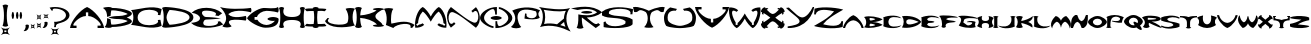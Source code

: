 SplineFontDB: 3.2
FontName: Novafont-Bold
FullName: Novafont Bold
FamilyName: Novafont
Weight: Bold
Copyright: Copyright (c) 2024, Ravelin Wright
UComments: "2024-7-24: Created with FontForge (http://fontforge.org)"
Version: 001.000
ItalicAngle: 0
UnderlinePosition: -100
UnderlineWidth: 50
Ascent: 672
Descent: 328
InvalidEm: 0
LayerCount: 2
Layer: 0 0 "Back" 1
Layer: 1 0 "Fore" 0
XUID: [1021 317 855815283 14267]
OS2Version: 0
OS2_WeightWidthSlopeOnly: 0
OS2_UseTypoMetrics: 1
CreationTime: 1721800324
ModificationTime: 1721810243
OS2TypoAscent: 0
OS2TypoAOffset: 1
OS2TypoDescent: 0
OS2TypoDOffset: 1
OS2TypoLinegap: 0
OS2WinAscent: 0
OS2WinAOffset: 1
OS2WinDescent: 0
OS2WinDOffset: 1
HheadAscent: 0
HheadAOffset: 1
HheadDescent: 0
HheadDOffset: 1
OS2Vendor: 'PfEd'
Lookup: 258 0 0 "'kern' Horizontal Kerning in Latin lookup 0" { "'kern' Horizontal Kerning in Latin lookup 0-2" [30,0,3] "'kern' Horizontal Kerning in Latin lookup 0-1" [15,0,3] } ['kern' ('DFLT' <'dflt' > 'latn' <'dflt' > ) ]
MarkAttachClasses: 1
DEI: 91125
Encoding: ISO8859-1
UnicodeInterp: none
NameList: AGL For New Fonts
DisplaySize: -48
AntiAlias: 1
FitToEm: 0
WidthSeparation: 30
WinInfo: 0 19 14
BeginPrivate: 0
EndPrivate
BeginChars: 256 61

StartChar: A
Encoding: 65 65 0
Width: 853
Flags: HW
LayerCount: 2
Fore
SplineSet
426.700195312 522.5 m 1
 593.900390625 456.099609375 833.5 180 853.200195312 4.5 c 1
 689.200195312 4.5 l 1
 689.200195312 63.599609375 l 1
 752.30078125 63.599609375 l 2
 834.80078125 63.599609375 631.100585938 300.299804688 455.600585938 300.299804688 c 1
 455.600585938 390.599609375 l 1
 397.600585938 390.599609375 l 1
 397.600585938 300.299804688 l 1
 222.100585938 300.299804688 18.400390625 63.599609375 100.900390625 63.599609375 c 2
 164 63.599609375 l 1
 164 4.5 l 1
 0 4.5 l 1
 19.900390625 180 259.5 456.099609375 426.700195312 522.5 c 1
EndSplineSet
Kerns2: 1 -15 "'kern' Horizontal Kerning in Latin lookup 0-2" 1 -30 "'kern' Horizontal Kerning in Latin lookup 0-1" 2 -2 "'kern' Horizontal Kerning in Latin lookup 0-1" 4 -23 "'kern' Horizontal Kerning in Latin lookup 0-1" 4 -8 "'kern' Horizontal Kerning in Latin lookup 0-2" 5 -34 "'kern' Horizontal Kerning in Latin lookup 0-2" 5 -49 "'kern' Horizontal Kerning in Latin lookup 0-1" 6 -75 "'kern' Horizontal Kerning in Latin lookup 0-2" 6 -90 "'kern' Horizontal Kerning in Latin lookup 0-1" 9 -44 "'kern' Horizontal Kerning in Latin lookup 0-1" 9 -29 "'kern' Horizontal Kerning in Latin lookup 0-2" 11 -49 "'kern' Horizontal Kerning in Latin lookup 0-1" 11 -34 "'kern' Horizontal Kerning in Latin lookup 0-2" 13 -33 "'kern' Horizontal Kerning in Latin lookup 0-2" 13 -48 "'kern' Horizontal Kerning in Latin lookup 0-1" 14 -63 "'kern' Horizontal Kerning in Latin lookup 0-2" 14 -78 "'kern' Horizontal Kerning in Latin lookup 0-1" 16 -10 "'kern' Horizontal Kerning in Latin lookup 0-1" 17 -127 "'kern' Horizontal Kerning in Latin lookup 0-1" 17 -112 "'kern' Horizontal Kerning in Latin lookup 0-2" 18 -27 "'kern' Horizontal Kerning in Latin lookup 0-1" 18 -12 "'kern' Horizontal Kerning in Latin lookup 0-2" 19 -250 "'kern' Horizontal Kerning in Latin lookup 0-1" 19 -235 "'kern' Horizontal Kerning in Latin lookup 0-2" 20 -38 "'kern' Horizontal Kerning in Latin lookup 0-1" 20 -23 "'kern' Horizontal Kerning in Latin lookup 0-2" 21 -210 "'kern' Horizontal Kerning in Latin lookup 0-2" 21 -225 "'kern' Horizontal Kerning in Latin lookup 0-1" 22 -82 "'kern' Horizontal Kerning in Latin lookup 0-2" 22 -97 "'kern' Horizontal Kerning in Latin lookup 0-1" 23 -3 "'kern' Horizontal Kerning in Latin lookup 0-1" 24 -11 "'kern' Horizontal Kerning in Latin lookup 0-2" 24 -26 "'kern' Horizontal Kerning in Latin lookup 0-1" 31 -50 "'kern' Horizontal Kerning in Latin lookup 0-1" 31 -35 "'kern' Horizontal Kerning in Latin lookup 0-2" 32 -1 "'kern' Horizontal Kerning in Latin lookup 0-2" 32 -16 "'kern' Horizontal Kerning in Latin lookup 0-1" 37 -7 "'kern' Horizontal Kerning in Latin lookup 0-1" 40 -26 "'kern' Horizontal Kerning in Latin lookup 0-1" 40 -11 "'kern' Horizontal Kerning in Latin lookup 0-2" 42 -26 "'kern' Horizontal Kerning in Latin lookup 0-1" 42 -11 "'kern' Horizontal Kerning in Latin lookup 0-2" 43 -7 "'kern' Horizontal Kerning in Latin lookup 0-1" 45 -104 "'kern' Horizontal Kerning in Latin lookup 0-2" 45 -119 "'kern' Horizontal Kerning in Latin lookup 0-1" 46 -27 "'kern' Horizontal Kerning in Latin lookup 0-1" 46 -12 "'kern' Horizontal Kerning in Latin lookup 0-2" 47 -86 "'kern' Horizontal Kerning in Latin lookup 0-2" 47 -101 "'kern' Horizontal Kerning in Latin lookup 0-1" 48 -38 "'kern' Horizontal Kerning in Latin lookup 0-1" 48 -23 "'kern' Horizontal Kerning in Latin lookup 0-2" 50 -59 "'kern' Horizontal Kerning in Latin lookup 0-2" 50 -74 "'kern' Horizontal Kerning in Latin lookup 0-1"
EndChar

StartChar: B
Encoding: 66 66 1
Width: 722
Flags: HW
LayerCount: 2
Fore
SplineSet
595 263.5 m 1
 951.900390625 128.599609375 467.5 23.2998046875 232.200195312 28.400390625 c 1
 232.200195312 28.2998046875 232.299804688 28.2998046875 232.299804688 28.2001953125 c 0
 213.100585938 11.7998046875 174.700195312 4.900390625 145.900390625 4.900390625 c 0
 117.100585938 4.900390625 61.2001953125 11.7001953125 42 28.2001953125 c 1
 94.400390625 75.5 101.900390625 156.299804688 102.600585938 247.900390625 c 1
 190 221.400390625 l 1
 192.100585938 172.400390625 197.900390625 125.599609375 207.400390625 88.5 c 1
 336.100585938 75.7998046875 570.5 137.799804688 617.400390625 176.700195312 c 1
 617.400390625 176.700195312 523.5 225.400390625 396.900390625 225.400390625 c 0
 225.900390625 225.400390625 138.5 263.5 138.5 263.5 c 1
 138.5 263.5 226 301.599609375 396.900390625 301.599609375 c 0
 523.5 301.599609375 617.400390625 350.299804688 617.400390625 350.299804688 c 1
 570.5 389.200195312 336 451.099609375 207.400390625 438.5 c 1
 197.900390625 401.400390625 192.100585938 354.599609375 190 305.599609375 c 1
 102.5 279.099609375 l 1
 101.100585938 369.900390625 85.900390625 444.200195312 0 498.799804688 c 1
 19.2001953125 515.200195312 117.100585938 522.099609375 145.900390625 522.099609375 c 0
 174.700195312 522.099609375 213.100585938 515.299804688 232.299804688 498.799804688 c 0
 232.299804688 498.700195312 232.200195312 498.700195312 232.200195312 498.599609375 c 1
 467.5 503.700195312 951.900390625 398.400390625 595 263.5 c 1
EndSplineSet
Kerns2: 0 -23 "'kern' Horizontal Kerning in Latin lookup 0-2" 0 -38 "'kern' Horizontal Kerning in Latin lookup 0-1" 1 -78 "'kern' Horizontal Kerning in Latin lookup 0-1" 1 -63 "'kern' Horizontal Kerning in Latin lookup 0-2" 2 -30 "'kern' Horizontal Kerning in Latin lookup 0-1" 2 -15 "'kern' Horizontal Kerning in Latin lookup 0-2" 3 -7 "'kern' Horizontal Kerning in Latin lookup 0-2" 3 -22 "'kern' Horizontal Kerning in Latin lookup 0-1" 4 -1 "'kern' Horizontal Kerning in Latin lookup 0-1" 5 -99 "'kern' Horizontal Kerning in Latin lookup 0-1" 5 -84 "'kern' Horizontal Kerning in Latin lookup 0-2" 6 -16 "'kern' Horizontal Kerning in Latin lookup 0-2" 6 -31 "'kern' Horizontal Kerning in Latin lookup 0-1" 7 -13 "'kern' Horizontal Kerning in Latin lookup 0-1" 8 -52 "'kern' Horizontal Kerning in Latin lookup 0-1" 8 -37 "'kern' Horizontal Kerning in Latin lookup 0-2" 10 -22 "'kern' Horizontal Kerning in Latin lookup 0-1" 10 -7 "'kern' Horizontal Kerning in Latin lookup 0-2" 11 -34 "'kern' Horizontal Kerning in Latin lookup 0-1" 11 -19 "'kern' Horizontal Kerning in Latin lookup 0-2" 14 -11 "'kern' Horizontal Kerning in Latin lookup 0-1" 15 -41 "'kern' Horizontal Kerning in Latin lookup 0-2" 15 -56 "'kern' Horizontal Kerning in Latin lookup 0-1" 16 -67 "'kern' Horizontal Kerning in Latin lookup 0-1" 16 -52 "'kern' Horizontal Kerning in Latin lookup 0-2" 17 -150 "'kern' Horizontal Kerning in Latin lookup 0-2" 17 -165 "'kern' Horizontal Kerning in Latin lookup 0-1" 19 -12 "'kern' Horizontal Kerning in Latin lookup 0-2" 19 -27 "'kern' Horizontal Kerning in Latin lookup 0-1" 21 -19 "'kern' Horizontal Kerning in Latin lookup 0-2" 21 -34 "'kern' Horizontal Kerning in Latin lookup 0-1" 23 -9 "'kern' Horizontal Kerning in Latin lookup 0-1" 24 -106 "'kern' Horizontal Kerning in Latin lookup 0-1" 24 -91 "'kern' Horizontal Kerning in Latin lookup 0-2" 26 -51 "'kern' Horizontal Kerning in Latin lookup 0-1" 26 -36 "'kern' Horizontal Kerning in Latin lookup 0-2" 27 -37 "'kern' Horizontal Kerning in Latin lookup 0-1" 27 -22 "'kern' Horizontal Kerning in Latin lookup 0-2" 29 -27 "'kern' Horizontal Kerning in Latin lookup 0-1" 29 -12 "'kern' Horizontal Kerning in Latin lookup 0-2" 31 -34 "'kern' Horizontal Kerning in Latin lookup 0-1" 31 -19 "'kern' Horizontal Kerning in Latin lookup 0-2" 32 -45 "'kern' Horizontal Kerning in Latin lookup 0-1" 32 -30 "'kern' Horizontal Kerning in Latin lookup 0-2" 33 -27 "'kern' Horizontal Kerning in Latin lookup 0-1" 33 -12 "'kern' Horizontal Kerning in Latin lookup 0-2" 34 -14 "'kern' Horizontal Kerning in Latin lookup 0-1" 35 -163 "'kern' Horizontal Kerning in Latin lookup 0-1" 35 -148 "'kern' Horizontal Kerning in Latin lookup 0-2" 36 -12 "'kern' Horizontal Kerning in Latin lookup 0-2" 36 -27 "'kern' Horizontal Kerning in Latin lookup 0-1" 37 -14 "'kern' Horizontal Kerning in Latin lookup 0-1" 41 -14 "'kern' Horizontal Kerning in Latin lookup 0-1" 43 -43 "'kern' Horizontal Kerning in Latin lookup 0-1" 43 -28 "'kern' Horizontal Kerning in Latin lookup 0-2" 45 -13 "'kern' Horizontal Kerning in Latin lookup 0-1" 46 -37 "'kern' Horizontal Kerning in Latin lookup 0-1" 46 -22 "'kern' Horizontal Kerning in Latin lookup 0-2" 47 -19 "'kern' Horizontal Kerning in Latin lookup 0-1" 47 -4 "'kern' Horizontal Kerning in Latin lookup 0-2" 49 -10 "'kern' Horizontal Kerning in Latin lookup 0-1" 50 -8 "'kern' Horizontal Kerning in Latin lookup 0-1" 51 -31 "'kern' Horizontal Kerning in Latin lookup 0-2" 51 -46 "'kern' Horizontal Kerning in Latin lookup 0-1"
EndChar

StartChar: C
Encoding: 67 67 2
Width: 766
Flags: HW
LayerCount: 2
Fore
SplineSet
59.2001953125 263.5 m 0
 58.7998046875 340.5 39 416.900390625 0 448.200195312 c 1
 202.900390625 463.299804688 524 578.200195312 766.200195312 474.400390625 c 1
 734.600585938 320.599609375 l 1
 668.299804688 326.900390625 l 1
 766.100585938 474.5 166.299804688 546.700195312 166.299804688 263.400390625 c 0
 166.299804688 -19.900390625 766.100585938 52.2998046875 668.299804688 199.900390625 c 1
 734.600585938 206.200195312 l 1
 766.200195312 52.400390625 l 1
 524 -51.400390625 202.900390625 63.5 0 78.599609375 c 1
 39 110.099609375 58.7998046875 186.599609375 59.2001953125 263.5 c 0
EndSplineSet
Kerns2: 1 -11 "'kern' Horizontal Kerning in Latin lookup 0-1" 5 -21 "'kern' Horizontal Kerning in Latin lookup 0-1" 5 -6 "'kern' Horizontal Kerning in Latin lookup 0-2" 6 -42 "'kern' Horizontal Kerning in Latin lookup 0-1" 6 -27 "'kern' Horizontal Kerning in Latin lookup 0-2" 9 -9 "'kern' Horizontal Kerning in Latin lookup 0-1" 13 -15 "'kern' Horizontal Kerning in Latin lookup 0-1" 14 -27 "'kern' Horizontal Kerning in Latin lookup 0-1" 14 -12 "'kern' Horizontal Kerning in Latin lookup 0-2" 15 -9 "'kern' Horizontal Kerning in Latin lookup 0-1" 16 -26 "'kern' Horizontal Kerning in Latin lookup 0-1" 16 -11 "'kern' Horizontal Kerning in Latin lookup 0-2" 20 -15 "'kern' Horizontal Kerning in Latin lookup 0-1" 27 -13 "'kern' Horizontal Kerning in Latin lookup 0-1" 29 -4 "'kern' Horizontal Kerning in Latin lookup 0-1" 31 -55 "'kern' Horizontal Kerning in Latin lookup 0-1" 31 -40 "'kern' Horizontal Kerning in Latin lookup 0-2" 32 -5 "'kern' Horizontal Kerning in Latin lookup 0-1" 34 -13 "'kern' Horizontal Kerning in Latin lookup 0-1" 36 -5 "'kern' Horizontal Kerning in Latin lookup 0-1" 37 -4 "'kern' Horizontal Kerning in Latin lookup 0-1" 40 -2 "'kern' Horizontal Kerning in Latin lookup 0-1" 41 -13 "'kern' Horizontal Kerning in Latin lookup 0-1" 42 -2 "'kern' Horizontal Kerning in Latin lookup 0-1" 43 -30 "'kern' Horizontal Kerning in Latin lookup 0-1" 43 -15 "'kern' Horizontal Kerning in Latin lookup 0-2" 45 -156 "'kern' Horizontal Kerning in Latin lookup 0-1" 45 -141 "'kern' Horizontal Kerning in Latin lookup 0-2" 46 -15 "'kern' Horizontal Kerning in Latin lookup 0-1" 47 -51 "'kern' Horizontal Kerning in Latin lookup 0-1" 47 -36 "'kern' Horizontal Kerning in Latin lookup 0-2" 48 -11 "'kern' Horizontal Kerning in Latin lookup 0-1" 50 -11 "'kern' Horizontal Kerning in Latin lookup 0-2" 50 -26 "'kern' Horizontal Kerning in Latin lookup 0-1"
EndChar

StartChar: D
Encoding: 68 68 3
Width: 786
Flags: HW
LayerCount: 2
Fore
SplineSet
86.400390625 522.200195312 m 1
 86.400390625 522.200195312 785.5 502.599609375 785.5 263.599609375 c 0
 785.5 24.599609375 86.400390625 5 86.400390625 5 c 1
 57.6005859375 5 19.2001953125 11.7998046875 0 28.2998046875 c 1
 57.6005859375 106.700195312 57.6005859375 420.5 0 498.900390625 c 1
 19.2001953125 515.299804688 57.6005859375 522.200195312 86.400390625 522.200195312 c 1
190.100585938 78 m 1
 346.5 89 687.80078125 128.400390625 687.80078125 263.5 c 0
 687.80078125 398.599609375 346.400390625 438 190.100585938 449 c 1
 146.700195312 397.799804688 113.400390625 317.700195312 113.400390625 263.5 c 0
 113.400390625 209.299804688 146.700195312 129.200195312 190.100585938 78 c 1
EndSplineSet
Kerns2: 0 -66 "'kern' Horizontal Kerning in Latin lookup 0-2" 0 -81 "'kern' Horizontal Kerning in Latin lookup 0-1" 1 -73 "'kern' Horizontal Kerning in Latin lookup 0-2" 1 -88 "'kern' Horizontal Kerning in Latin lookup 0-1" 2 -44 "'kern' Horizontal Kerning in Latin lookup 0-1" 2 -29 "'kern' Horizontal Kerning in Latin lookup 0-2" 3 -28 "'kern' Horizontal Kerning in Latin lookup 0-1" 3 -13 "'kern' Horizontal Kerning in Latin lookup 0-2" 4 -58 "'kern' Horizontal Kerning in Latin lookup 0-2" 4 -73 "'kern' Horizontal Kerning in Latin lookup 0-1" 5 -133 "'kern' Horizontal Kerning in Latin lookup 0-1" 5 -118 "'kern' Horizontal Kerning in Latin lookup 0-2" 7 -17 "'kern' Horizontal Kerning in Latin lookup 0-1" 7 -2 "'kern' Horizontal Kerning in Latin lookup 0-2" 8 -128 "'kern' Horizontal Kerning in Latin lookup 0-1" 8 -113 "'kern' Horizontal Kerning in Latin lookup 0-2" 9 -21 "'kern' Horizontal Kerning in Latin lookup 0-1" 9 -6 "'kern' Horizontal Kerning in Latin lookup 0-2" 10 -13 "'kern' Horizontal Kerning in Latin lookup 0-2" 10 -28 "'kern' Horizontal Kerning in Latin lookup 0-1" 11 -36 "'kern' Horizontal Kerning in Latin lookup 0-2" 11 -51 "'kern' Horizontal Kerning in Latin lookup 0-1" 12 -7 "'kern' Horizontal Kerning in Latin lookup 0-1" 15 -88 "'kern' Horizontal Kerning in Latin lookup 0-1" 15 -73 "'kern' Horizontal Kerning in Latin lookup 0-2" 16 -81 "'kern' Horizontal Kerning in Latin lookup 0-1" 16 -66 "'kern' Horizontal Kerning in Latin lookup 0-2" 17 -154 "'kern' Horizontal Kerning in Latin lookup 0-2" 17 -169 "'kern' Horizontal Kerning in Latin lookup 0-1" 19 -83 "'kern' Horizontal Kerning in Latin lookup 0-2" 19 -98 "'kern' Horizontal Kerning in Latin lookup 0-1" 21 -62 "'kern' Horizontal Kerning in Latin lookup 0-2" 21 -77 "'kern' Horizontal Kerning in Latin lookup 0-1" 22 -4 "'kern' Horizontal Kerning in Latin lookup 0-1" 23 -30 "'kern' Horizontal Kerning in Latin lookup 0-2" 23 -45 "'kern' Horizontal Kerning in Latin lookup 0-1" 24 -159 "'kern' Horizontal Kerning in Latin lookup 0-2" 24 -174 "'kern' Horizontal Kerning in Latin lookup 0-1" 25 -16 "'kern' Horizontal Kerning in Latin lookup 0-1" 25 -1 "'kern' Horizontal Kerning in Latin lookup 0-2" 26 -86 "'kern' Horizontal Kerning in Latin lookup 0-2" 26 -101 "'kern' Horizontal Kerning in Latin lookup 0-1" 35 -232 "'kern' Horizontal Kerning in Latin lookup 0-2" 35 -247 "'kern' Horizontal Kerning in Latin lookup 0-1" 38 -21 "'kern' Horizontal Kerning in Latin lookup 0-2" 38 -36 "'kern' Horizontal Kerning in Latin lookup 0-1" 39 -1 "'kern' Horizontal Kerning in Latin lookup 0-2" 39 -16 "'kern' Horizontal Kerning in Latin lookup 0-1" 40 -5 "'kern' Horizontal Kerning in Latin lookup 0-2" 40 -20 "'kern' Horizontal Kerning in Latin lookup 0-1" 42 -20 "'kern' Horizontal Kerning in Latin lookup 0-1" 42 -5 "'kern' Horizontal Kerning in Latin lookup 0-2"
EndChar

StartChar: E
Encoding: 69 69 4
Width: 807
Flags: HW
LayerCount: 2
Fore
SplineSet
0 130.200195312 m 1
 328.899414062 150.799804688 264.299804688 359.299804688 16.099609375 391.400390625 c 1
 182 555.799804688 584.299804688 560.200195312 779.5 378.200195312 c 1
 685.399414062 310 l 1
 602.599609375 325.599609375 l 1
 718.799804688 425 363.5 467.799804688 300 432.200195312 c 0
 236.5 396.599609375 304.099609375 277.700195312 376.899414062 275.599609375 c 0
 596.399414062 269.299804688 744.69921875 240.299804688 744.69921875 240.299804688 c 1
 744.69921875 240.299804688 594.5 219 379.5 212.099609375 c 0
 304.69921875 209.700195312 281.899414062 94.7998046875 341.799804688 68.599609375 c 0
 417.899414062 32.5 726.399414062 57.099609375 668.099609375 160.5 c 1
 724.399414062 169.599609375 l 1
 806.69921875 88.5 l 1
 562.19921875 -25 145.599609375 -28.7998046875 0 130.200195312 c 1
EndSplineSet
Kerns2: 0 -6 "'kern' Horizontal Kerning in Latin lookup 0-1" 1 -50 "'kern' Horizontal Kerning in Latin lookup 0-2" 1 -65 "'kern' Horizontal Kerning in Latin lookup 0-1" 3 -9 "'kern' Horizontal Kerning in Latin lookup 0-1" 4 -6 "'kern' Horizontal Kerning in Latin lookup 0-2" 4 -21 "'kern' Horizontal Kerning in Latin lookup 0-1" 5 -70 "'kern' Horizontal Kerning in Latin lookup 0-2" 5 -85 "'kern' Horizontal Kerning in Latin lookup 0-1" 6 -32 "'kern' Horizontal Kerning in Latin lookup 0-2" 6 -47 "'kern' Horizontal Kerning in Latin lookup 0-1" 7 -3 "'kern' Horizontal Kerning in Latin lookup 0-1" 9 -36 "'kern' Horizontal Kerning in Latin lookup 0-2" 9 -51 "'kern' Horizontal Kerning in Latin lookup 0-1" 10 -10 "'kern' Horizontal Kerning in Latin lookup 0-1" 11 -34 "'kern' Horizontal Kerning in Latin lookup 0-1" 11 -19 "'kern' Horizontal Kerning in Latin lookup 0-2" 13 -10 "'kern' Horizontal Kerning in Latin lookup 0-2" 13 -25 "'kern' Horizontal Kerning in Latin lookup 0-1" 14 -47 "'kern' Horizontal Kerning in Latin lookup 0-1" 14 -32 "'kern' Horizontal Kerning in Latin lookup 0-2" 15 -25 "'kern' Horizontal Kerning in Latin lookup 0-2" 15 -40 "'kern' Horizontal Kerning in Latin lookup 0-1" 16 -30 "'kern' Horizontal Kerning in Latin lookup 0-2" 16 -45 "'kern' Horizontal Kerning in Latin lookup 0-1" 17 -153 "'kern' Horizontal Kerning in Latin lookup 0-1" 17 -138 "'kern' Horizontal Kerning in Latin lookup 0-2" 18 -13 "'kern' Horizontal Kerning in Latin lookup 0-1" 19 -54 "'kern' Horizontal Kerning in Latin lookup 0-1" 19 -39 "'kern' Horizontal Kerning in Latin lookup 0-2" 20 -3 "'kern' Horizontal Kerning in Latin lookup 0-2" 20 -18 "'kern' Horizontal Kerning in Latin lookup 0-1" 21 -43 "'kern' Horizontal Kerning in Latin lookup 0-2" 21 -58 "'kern' Horizontal Kerning in Latin lookup 0-1" 22 -15 "'kern' Horizontal Kerning in Latin lookup 0-1" 24 -86 "'kern' Horizontal Kerning in Latin lookup 0-2" 24 -134 "'kern' Horizontal Kerning in Latin lookup 0-1" 25 -18 "'kern' Horizontal Kerning in Latin lookup 0-1" 25 -3 "'kern' Horizontal Kerning in Latin lookup 0-2" 26 -13 "'kern' Horizontal Kerning in Latin lookup 0-1" 27 -31 "'kern' Horizontal Kerning in Latin lookup 0-1" 27 -16 "'kern' Horizontal Kerning in Latin lookup 0-2" 29 -17 "'kern' Horizontal Kerning in Latin lookup 0-1" 29 -2 "'kern' Horizontal Kerning in Latin lookup 0-2" 31 -61 "'kern' Horizontal Kerning in Latin lookup 0-1" 31 -46 "'kern' Horizontal Kerning in Latin lookup 0-2" 32 -19 "'kern' Horizontal Kerning in Latin lookup 0-1" 32 -4 "'kern' Horizontal Kerning in Latin lookup 0-2" 33 -8 "'kern' Horizontal Kerning in Latin lookup 0-1" 34 -14 "'kern' Horizontal Kerning in Latin lookup 0-1" 35 -43 "'kern' Horizontal Kerning in Latin lookup 0-1" 35 -28 "'kern' Horizontal Kerning in Latin lookup 0-2" 36 -4 "'kern' Horizontal Kerning in Latin lookup 0-2" 36 -19 "'kern' Horizontal Kerning in Latin lookup 0-1" 37 -14 "'kern' Horizontal Kerning in Latin lookup 0-1" 40 -11 "'kern' Horizontal Kerning in Latin lookup 0-1" 41 -14 "'kern' Horizontal Kerning in Latin lookup 0-1" 42 -12 "'kern' Horizontal Kerning in Latin lookup 0-1" 43 -49 "'kern' Horizontal Kerning in Latin lookup 0-1" 43 -34 "'kern' Horizontal Kerning in Latin lookup 0-2" 44 -50 "'kern' Horizontal Kerning in Latin lookup 0-1" 44 -35 "'kern' Horizontal Kerning in Latin lookup 0-2" 45 -100 "'kern' Horizontal Kerning in Latin lookup 0-1" 45 -85 "'kern' Horizontal Kerning in Latin lookup 0-2" 46 -5 "'kern' Horizontal Kerning in Latin lookup 0-2" 46 -20 "'kern' Horizontal Kerning in Latin lookup 0-1" 47 -65 "'kern' Horizontal Kerning in Latin lookup 0-1" 47 -50 "'kern' Horizontal Kerning in Latin lookup 0-2" 48 -20 "'kern' Horizontal Kerning in Latin lookup 0-1" 48 -5 "'kern' Horizontal Kerning in Latin lookup 0-2" 50 -44 "'kern' Horizontal Kerning in Latin lookup 0-2" 50 -59 "'kern' Horizontal Kerning in Latin lookup 0-1"
EndChar

StartChar: F
Encoding: 70 70 5
Width: 786
Flags: HW
LayerCount: 2
Fore
SplineSet
205.899414062 340.299804688 m 1
 315.700195312 201.200195312 643.399414062 296.299804688 643.399414062 296.299804688 c 1
 654.700195312 283.099609375 659.399414062 256.799804688 659.399414062 237 c 0
 659.399414062 217.200195312 654.700195312 190.900390625 643.399414062 177.700195312 c 1
 643.399414062 177.700195312 16.599609375 283.799804688 291 37.099609375 c 1
 265.200195312 15 213.700195312 5.7998046875 175.099609375 5.7998046875 c 0
 136.5 5.7998046875 85 15 59.2001953125 37.099609375 c 1
 219.700195312 197.599609375 160.099609375 357.5 0 517.599609375 c 1
 184 459 549.099609375 463.400390625 770.700195312 495.299804688 c 1
 781.299804688 483 785.700195312 458.299804688 785.700195312 439.700195312 c 0
 785.700195312 421.200195312 781.299804688 396.5 770.700195312 384.099609375 c 1
 770.899414062 384.299804688 391.5 497.099609375 205.899414062 340.299804688 c 1
EndSplineSet
Kerns2: 0 -176 "'kern' Horizontal Kerning in Latin lookup 0-2" 0 -191 "'kern' Horizontal Kerning in Latin lookup 0-1" 4 -10 "'kern' Horizontal Kerning in Latin lookup 0-1" 5 -2 "'kern' Horizontal Kerning in Latin lookup 0-2" 5 -17 "'kern' Horizontal Kerning in Latin lookup 0-1" 6 -112 "'kern' Horizontal Kerning in Latin lookup 0-1" 6 -97 "'kern' Horizontal Kerning in Latin lookup 0-2" 9 -113 "'kern' Horizontal Kerning in Latin lookup 0-2" 9 -128 "'kern' Horizontal Kerning in Latin lookup 0-1" 12 -55 "'kern' Horizontal Kerning in Latin lookup 0-2" 12 -70 "'kern' Horizontal Kerning in Latin lookup 0-1" 13 -11 "'kern' Horizontal Kerning in Latin lookup 0-1" 14 -44 "'kern' Horizontal Kerning in Latin lookup 0-2" 14 -59 "'kern' Horizontal Kerning in Latin lookup 0-1" 15 -16 "'kern' Horizontal Kerning in Latin lookup 0-1" 15 -1 "'kern' Horizontal Kerning in Latin lookup 0-2" 16 -22 "'kern' Horizontal Kerning in Latin lookup 0-1" 16 -7 "'kern' Horizontal Kerning in Latin lookup 0-2" 20 -27 "'kern' Horizontal Kerning in Latin lookup 0-1" 20 -12 "'kern' Horizontal Kerning in Latin lookup 0-2" 26 -193 "'kern' Horizontal Kerning in Latin lookup 0-2" 26 -208 "'kern' Horizontal Kerning in Latin lookup 0-1" 27 -116 "'kern' Horizontal Kerning in Latin lookup 0-1" 27 -101 "'kern' Horizontal Kerning in Latin lookup 0-2" 28 -112 "'kern' Horizontal Kerning in Latin lookup 0-1" 28 -97 "'kern' Horizontal Kerning in Latin lookup 0-2" 29 -108 "'kern' Horizontal Kerning in Latin lookup 0-2" 29 -123 "'kern' Horizontal Kerning in Latin lookup 0-1" 30 -97 "'kern' Horizontal Kerning in Latin lookup 0-2" 30 -112 "'kern' Horizontal Kerning in Latin lookup 0-1" 31 -125 "'kern' Horizontal Kerning in Latin lookup 0-1" 31 -110 "'kern' Horizontal Kerning in Latin lookup 0-2" 32 -121 "'kern' Horizontal Kerning in Latin lookup 0-1" 32 -106 "'kern' Horizontal Kerning in Latin lookup 0-2" 33 -97 "'kern' Horizontal Kerning in Latin lookup 0-2" 33 -112 "'kern' Horizontal Kerning in Latin lookup 0-1" 34 -104 "'kern' Horizontal Kerning in Latin lookup 0-2" 34 -119 "'kern' Horizontal Kerning in Latin lookup 0-1" 35 -406 "'kern' Horizontal Kerning in Latin lookup 0-2" 35 -421 "'kern' Horizontal Kerning in Latin lookup 0-1" 36 -104 "'kern' Horizontal Kerning in Latin lookup 0-2" 36 -119 "'kern' Horizontal Kerning in Latin lookup 0-1" 37 -117 "'kern' Horizontal Kerning in Latin lookup 0-1" 37 -102 "'kern' Horizontal Kerning in Latin lookup 0-2" 38 -131 "'kern' Horizontal Kerning in Latin lookup 0-2" 38 -146 "'kern' Horizontal Kerning in Latin lookup 0-1" 39 -132 "'kern' Horizontal Kerning in Latin lookup 0-1" 39 -117 "'kern' Horizontal Kerning in Latin lookup 0-2" 40 -130 "'kern' Horizontal Kerning in Latin lookup 0-1" 40 -115 "'kern' Horizontal Kerning in Latin lookup 0-2" 41 -119 "'kern' Horizontal Kerning in Latin lookup 0-1" 41 -104 "'kern' Horizontal Kerning in Latin lookup 0-2" 42 -115 "'kern' Horizontal Kerning in Latin lookup 0-2" 42 -130 "'kern' Horizontal Kerning in Latin lookup 0-1" 43 -112 "'kern' Horizontal Kerning in Latin lookup 0-1" 43 -97 "'kern' Horizontal Kerning in Latin lookup 0-2" 44 -115 "'kern' Horizontal Kerning in Latin lookup 0-1" 44 -100 "'kern' Horizontal Kerning in Latin lookup 0-2" 45 -117 "'kern' Horizontal Kerning in Latin lookup 0-1" 45 -102 "'kern' Horizontal Kerning in Latin lookup 0-2" 46 -112 "'kern' Horizontal Kerning in Latin lookup 0-1" 46 -97 "'kern' Horizontal Kerning in Latin lookup 0-2" 47 -123 "'kern' Horizontal Kerning in Latin lookup 0-1" 47 -108 "'kern' Horizontal Kerning in Latin lookup 0-2" 48 -112 "'kern' Horizontal Kerning in Latin lookup 0-1" 48 -97 "'kern' Horizontal Kerning in Latin lookup 0-2" 49 -97 "'kern' Horizontal Kerning in Latin lookup 0-2" 49 -112 "'kern' Horizontal Kerning in Latin lookup 0-1" 50 -107 "'kern' Horizontal Kerning in Latin lookup 0-2" 50 -122 "'kern' Horizontal Kerning in Latin lookup 0-1" 51 -99 "'kern' Horizontal Kerning in Latin lookup 0-2" 51 -114 "'kern' Horizontal Kerning in Latin lookup 0-1"
EndChar

StartChar: G
Encoding: 71 71 6
Width: 792
Flags: HW
LayerCount: 2
Fore
SplineSet
651.400390625 273.900390625 m 0
 720.799804688 272.799804688 791.5 249.400390625 791.5 225 c 0
 791.5 60.2001953125 659.900390625 9 456 9 c 0
 317.799804688 9 52.2001953125 151.599609375 0 243.599609375 c 1
 52.2001953125 344.400390625 269.299804688 488.799804688 407.299804688 500.700195312 c 0
 480.100585938 507 716.400390625 467.5 773.900390625 519 c 1
 786.400390625 504.400390625 791.600585938 475.299804688 791.600585938 453.400390625 c 0
 791.600585938 431.5 786.400390625 402.400390625 773.900390625 387.799804688 c 1
 659.799804688 426.700195312 487 429.599609375 487 429.599609375 c 1
 378.200195312 425.799804688 267.900390625 354.299804688 250.799804688 274.099609375 c 1
 189.400390625 274.099609375 l 1
 189.400390625 204.099609375 l 1
 260.200195312 204.099609375 l 1
 293.400390625 135.799804688 390.900390625 79.599609375 486.900390625 76.2998046875 c 1
 571 79.2998046875 656.100585938 123 698.200195312 179.700195312 c 1
 683.200195312 177.400390625 667.100585938 176.200195312 651.400390625 175.900390625 c 0
 582.100585938 177 511.400390625 200.400390625 511.400390625 224.900390625 c 0
 511.400390625 249.400390625 582.100585938 272.799804688 651.400390625 273.900390625 c 0
EndSplineSet
Kerns2: 0 -43 "'kern' Horizontal Kerning in Latin lookup 0-1" 0 -28 "'kern' Horizontal Kerning in Latin lookup 0-2" 4 -3 "'kern' Horizontal Kerning in Latin lookup 0-1" 15 -2 "'kern' Horizontal Kerning in Latin lookup 0-2" 15 -17 "'kern' Horizontal Kerning in Latin lookup 0-1" 26 -38 "'kern' Horizontal Kerning in Latin lookup 0-2" 26 -53 "'kern' Horizontal Kerning in Latin lookup 0-1" 27 -3 "'kern' Horizontal Kerning in Latin lookup 0-2" 27 -18 "'kern' Horizontal Kerning in Latin lookup 0-1" 29 -18 "'kern' Horizontal Kerning in Latin lookup 0-1" 29 -3 "'kern' Horizontal Kerning in Latin lookup 0-2" 31 -34 "'kern' Horizontal Kerning in Latin lookup 0-1" 31 -19 "'kern' Horizontal Kerning in Latin lookup 0-2" 32 -59 "'kern' Horizontal Kerning in Latin lookup 0-1" 32 23 "'kern' Horizontal Kerning in Latin lookup 0-2" 34 -15 "'kern' Horizontal Kerning in Latin lookup 0-1" 35 -46 "'kern' Horizontal Kerning in Latin lookup 0-2" 35 -61 "'kern' Horizontal Kerning in Latin lookup 0-1" 36 -14 "'kern' Horizontal Kerning in Latin lookup 0-1" 37 -15 "'kern' Horizontal Kerning in Latin lookup 0-1" 38 -6 "'kern' Horizontal Kerning in Latin lookup 0-1" 41 -15 "'kern' Horizontal Kerning in Latin lookup 0-1" 45 -28 "'kern' Horizontal Kerning in Latin lookup 0-2" 45 -116 "'kern' Horizontal Kerning in Latin lookup 0-1" 46 -3 "'kern' Horizontal Kerning in Latin lookup 0-1" 47 -9 "'kern' Horizontal Kerning in Latin lookup 0-1" 51 -3 "'kern' Horizontal Kerning in Latin lookup 0-1"
EndChar

StartChar: H
Encoding: 72 72 7
Width: 649
Flags: HW
LayerCount: 2
Fore
SplineSet
520 23.7998046875 m 2
 520 23.7998046875 645.100585938 198.599609375 324.700195312 198.599609375 c 0
 4.30078125 198.599609375 129.400390625 23.7998046875 129.400390625 23.7998046875 c 2
 115 7.2998046875 86.30078125 0.5 64.7001953125 0.5 c 0
 43.1005859375 0.5 14.400390625 7.400390625 0 23.7998046875 c 1
 43.1005859375 102.200195312 43.1005859375 416 0 494.400390625 c 1
 14.400390625 510.900390625 43.1005859375 517.700195312 64.7001953125 517.700195312 c 0
 86.30078125 517.700195312 115 510.799804688 129.400390625 494.400390625 c 2
 129.400390625 494.400390625 10.900390625 272.599609375 324.700195312 272.599609375 c 0
 638.5 272.599609375 520 494.400390625 520 494.400390625 c 2
 534.400390625 510.900390625 563.100585938 517.700195312 584.700195312 517.700195312 c 0
 606.30078125 517.700195312 635 510.799804688 649.400390625 494.400390625 c 1
 606.30078125 416 606.30078125 102.200195312 649.400390625 23.7998046875 c 1
 635 7.2998046875 606.30078125 0.5 584.700195312 0.5 c 0
 563.100585938 0.5 534.400390625 7.2998046875 520 23.7998046875 c 2
EndSplineSet
Kerns2: 4 -9 "'kern' Horizontal Kerning in Latin lookup 0-1" 5 -2 "'kern' Horizontal Kerning in Latin lookup 0-1" 6 -2 "'kern' Horizontal Kerning in Latin lookup 0-2" 6 -17 "'kern' Horizontal Kerning in Latin lookup 0-1" 9 -14 "'kern' Horizontal Kerning in Latin lookup 0-1" 13 26 "'kern' Horizontal Kerning in Latin lookup 0-2" 13 -16 "'kern' Horizontal Kerning in Latin lookup 0-1" 14 -17 "'kern' Horizontal Kerning in Latin lookup 0-1" 14 -2 "'kern' Horizontal Kerning in Latin lookup 0-2" 16 -7 "'kern' Horizontal Kerning in Latin lookup 0-1" 18 -7 "'kern' Horizontal Kerning in Latin lookup 0-1" 20 19 "'kern' Horizontal Kerning in Latin lookup 0-2" 20 -16 "'kern' Horizontal Kerning in Latin lookup 0-1" 23 -3 "'kern' Horizontal Kerning in Latin lookup 0-1" 31 -1 "'kern' Horizontal Kerning in Latin lookup 0-2" 31 -16 "'kern' Horizontal Kerning in Latin lookup 0-1" 32 -1 "'kern' Horizontal Kerning in Latin lookup 0-2" 32 -16 "'kern' Horizontal Kerning in Latin lookup 0-1" 37 -8 "'kern' Horizontal Kerning in Latin lookup 0-1" 40 -11 "'kern' Horizontal Kerning in Latin lookup 0-1" 42 -11 "'kern' Horizontal Kerning in Latin lookup 0-1" 43 -5 "'kern' Horizontal Kerning in Latin lookup 0-1" 45 -16 "'kern' Horizontal Kerning in Latin lookup 0-1" 45 -1 "'kern' Horizontal Kerning in Latin lookup 0-2" 46 -17 "'kern' Horizontal Kerning in Latin lookup 0-1" 46 -2 "'kern' Horizontal Kerning in Latin lookup 0-2" 47 -16 "'kern' Horizontal Kerning in Latin lookup 0-1" 47 -1 "'kern' Horizontal Kerning in Latin lookup 0-2" 48 -15 "'kern' Horizontal Kerning in Latin lookup 0-1" 50 -1 "'kern' Horizontal Kerning in Latin lookup 0-2" 50 -16 "'kern' Horizontal Kerning in Latin lookup 0-1"
EndChar

StartChar: I
Encoding: 73 73 8
Width: 534
Flags: HW
LayerCount: 2
Fore
SplineSet
488.400390625 113.599609375 m 1
 519.80078125 97.900390625 534.200195312 57 534 57 c 0
 489.400390625 40.599609375 398.30078125 37.099609375 335 36.7998046875 c 1
 336.80078125 32.2001953125 338.700195312 27.7998046875 340.700195312 23.7998046875 c 1
 324.30078125 7.400390625 291.600585938 0.5 267 0.5 c 0
 242.400390625 0.5 209.700195312 7.2998046875 193.30078125 23.7998046875 c 1
 195.30078125 27.7998046875 197.200195312 32.2001953125 199 36.7998046875 c 1
 135.700195312 37.099609375 44.6005859375 40.599609375 0 57 c 1
 0 57 14.400390625 97.900390625 45.80078125 113.599609375 c 1
 92.1005859375 101.200195312 167.200195312 100 216.80078125 100.900390625 c 1
 234.400390625 193.099609375 234.900390625 323.200195312 217 416.099609375 c 1
 167.400390625 417 92.2001953125 415.900390625 45.900390625 403.400390625 c 1
 14.400390625 419.099609375 0.1005859375 460 0.1005859375 460 c 1
 44.80078125 476.400390625 135.900390625 479.900390625 199.200195312 480.200195312 c 1
 197.30078125 484.700195312 195.400390625 489.200195312 193.400390625 493.200195312 c 1
 209.80078125 509.599609375 242.5 516.5 267.100585938 516.5 c 0
 291.700195312 516.5 324.400390625 509.700195312 340.80078125 493.200195312 c 1
 338.80078125 489.200195312 336.900390625 484.799804688 335 480.200195312 c 1
 398.30078125 479.900390625 489.5 476.400390625 534.100585938 460 c 1
 534.100585938 460 519.700195312 419.099609375 488.30078125 403.400390625 c 1
 442 415.900390625 366.80078125 417 317.200195312 416.099609375 c 1
 299.400390625 323.200195312 299.80078125 193 317.400390625 100.900390625 c 1
 367.100585938 100 442.100585938 101.099609375 488.400390625 113.599609375 c 1
EndSplineSet
Kerns2: 1 -11 "'kern' Horizontal Kerning in Latin lookup 0-2" 1 -26 "'kern' Horizontal Kerning in Latin lookup 0-1" 4 -37 "'kern' Horizontal Kerning in Latin lookup 0-1" 4 -22 "'kern' Horizontal Kerning in Latin lookup 0-2" 5 -32 "'kern' Horizontal Kerning in Latin lookup 0-1" 5 -17 "'kern' Horizontal Kerning in Latin lookup 0-2" 6 -177 "'kern' Horizontal Kerning in Latin lookup 0-1" 6 -95 "'kern' Horizontal Kerning in Latin lookup 0-2" 9 -67 "'kern' Horizontal Kerning in Latin lookup 0-1" 9 -25 "'kern' Horizontal Kerning in Latin lookup 0-2" 13 -8 "'kern' Horizontal Kerning in Latin lookup 0-2" 13 -30 "'kern' Horizontal Kerning in Latin lookup 0-1" 14 -52 "'kern' Horizontal Kerning in Latin lookup 0-2" 14 -107 "'kern' Horizontal Kerning in Latin lookup 0-1" 15 -15 "'kern' Horizontal Kerning in Latin lookup 0-1" 16 -32 "'kern' Horizontal Kerning in Latin lookup 0-1" 16 -17 "'kern' Horizontal Kerning in Latin lookup 0-2" 17 -70 "'kern' Horizontal Kerning in Latin lookup 0-1" 17 -28 "'kern' Horizontal Kerning in Latin lookup 0-2" 18 -2 "'kern' Horizontal Kerning in Latin lookup 0-2" 18 -17 "'kern' Horizontal Kerning in Latin lookup 0-1" 20 -16 "'kern' Horizontal Kerning in Latin lookup 0-2" 20 -31 "'kern' Horizontal Kerning in Latin lookup 0-1" 24 -13 "'kern' Horizontal Kerning in Latin lookup 0-1" 27 -17 "'kern' Horizontal Kerning in Latin lookup 0-1" 27 -2 "'kern' Horizontal Kerning in Latin lookup 0-2" 29 -7 "'kern' Horizontal Kerning in Latin lookup 0-1" 31 -42 "'kern' Horizontal Kerning in Latin lookup 0-2" 31 -57 "'kern' Horizontal Kerning in Latin lookup 0-1" 32 -5 "'kern' Horizontal Kerning in Latin lookup 0-1" 34 -14 "'kern' Horizontal Kerning in Latin lookup 0-1" 36 -8 "'kern' Horizontal Kerning in Latin lookup 0-1" 37 -10 "'kern' Horizontal Kerning in Latin lookup 0-1" 40 -27 "'kern' Horizontal Kerning in Latin lookup 0-1" 40 -12 "'kern' Horizontal Kerning in Latin lookup 0-2" 41 -14 "'kern' Horizontal Kerning in Latin lookup 0-1" 42 -28 "'kern' Horizontal Kerning in Latin lookup 0-1" 42 -13 "'kern' Horizontal Kerning in Latin lookup 0-2" 43 -34 "'kern' Horizontal Kerning in Latin lookup 0-1" 43 -19 "'kern' Horizontal Kerning in Latin lookup 0-2" 45 -157 "'kern' Horizontal Kerning in Latin lookup 0-1" 45 -122 "'kern' Horizontal Kerning in Latin lookup 0-2" 46 -2 "'kern' Horizontal Kerning in Latin lookup 0-2" 46 -17 "'kern' Horizontal Kerning in Latin lookup 0-1" 47 -74 "'kern' Horizontal Kerning in Latin lookup 0-2" 47 -116 "'kern' Horizontal Kerning in Latin lookup 0-1" 48 -35 "'kern' Horizontal Kerning in Latin lookup 0-1" 48 -20 "'kern' Horizontal Kerning in Latin lookup 0-2" 50 -84 "'kern' Horizontal Kerning in Latin lookup 0-2" 50 -159 "'kern' Horizontal Kerning in Latin lookup 0-1"
EndChar

StartChar: J
Encoding: 74 74 9
Width: 749
Flags: HW
LayerCount: 2
Fore
SplineSet
515.700195312 477.900390625 m 1
 541.600585938 492.5 593.400390625 498.5 632.200195312 498.5 c 0
 671 498.5 722.799804688 492.400390625 748.700195312 477.900390625 c 1
 671 408.5 671 131.099609375 748.700195312 61.7998046875 c 1
 488 -8.900390625 96.5 -13 0 172 c 1
 65.1005859375 249.799804688 l 1
 106.600585938 238.799804688 l 1
 -71.2998046875 91.900390625 486.799804688 27.400390625 562.799804688 137.200195312 c 1
 562.799804688 137.200195312 632.200195312 300.400390625 515.700195312 477.900390625 c 1
EndSplineSet
Kerns2: 1 -9 "'kern' Horizontal Kerning in Latin lookup 0-1" 4 -23 "'kern' Horizontal Kerning in Latin lookup 0-1" 4 -8 "'kern' Horizontal Kerning in Latin lookup 0-2" 5 -20 "'kern' Horizontal Kerning in Latin lookup 0-1" 5 -5 "'kern' Horizontal Kerning in Latin lookup 0-2" 6 -28 "'kern' Horizontal Kerning in Latin lookup 0-2" 6 -43 "'kern' Horizontal Kerning in Latin lookup 0-1" 9 -35 "'kern' Horizontal Kerning in Latin lookup 0-1" 9 -20 "'kern' Horizontal Kerning in Latin lookup 0-2" 13 2 "'kern' Horizontal Kerning in Latin lookup 0-2" 13 -40 "'kern' Horizontal Kerning in Latin lookup 0-1" 14 -28 "'kern' Horizontal Kerning in Latin lookup 0-2" 14 -43 "'kern' Horizontal Kerning in Latin lookup 0-1" 15 -19 "'kern' Horizontal Kerning in Latin lookup 0-1" 15 -4 "'kern' Horizontal Kerning in Latin lookup 0-2" 16 -25 "'kern' Horizontal Kerning in Latin lookup 0-1" 16 -10 "'kern' Horizontal Kerning in Latin lookup 0-2" 18 -24 "'kern' Horizontal Kerning in Latin lookup 0-1" 18 51 "'kern' Horizontal Kerning in Latin lookup 0-2" 20 16 "'kern' Horizontal Kerning in Latin lookup 0-2" 20 -32 "'kern' Horizontal Kerning in Latin lookup 0-1" 26 -2 "'kern' Horizontal Kerning in Latin lookup 0-1" 27 22 "'kern' Horizontal Kerning in Latin lookup 0-2" 27 -20 "'kern' Horizontal Kerning in Latin lookup 0-1" 29 -9 "'kern' Horizontal Kerning in Latin lookup 0-1" 31 -28 "'kern' Horizontal Kerning in Latin lookup 0-2" 31 -43 "'kern' Horizontal Kerning in Latin lookup 0-1" 32 -4 "'kern' Horizontal Kerning in Latin lookup 0-1" 34 -14 "'kern' Horizontal Kerning in Latin lookup 0-1" 36 -10 "'kern' Horizontal Kerning in Latin lookup 0-1" 37 -14 "'kern' Horizontal Kerning in Latin lookup 0-1" 40 -26 "'kern' Horizontal Kerning in Latin lookup 0-1" 40 -11 "'kern' Horizontal Kerning in Latin lookup 0-2" 41 -14 "'kern' Horizontal Kerning in Latin lookup 0-1" 42 -26 "'kern' Horizontal Kerning in Latin lookup 0-1" 42 22 "'kern' Horizontal Kerning in Latin lookup 0-2" 43 -37 "'kern' Horizontal Kerning in Latin lookup 0-1" 43 -22 "'kern' Horizontal Kerning in Latin lookup 0-2" 45 -42 "'kern' Horizontal Kerning in Latin lookup 0-1" 45 -27 "'kern' Horizontal Kerning in Latin lookup 0-2" 46 -3 "'kern' Horizontal Kerning in Latin lookup 0-2" 46 -18 "'kern' Horizontal Kerning in Latin lookup 0-1" 47 -27 "'kern' Horizontal Kerning in Latin lookup 0-2" 47 -42 "'kern' Horizontal Kerning in Latin lookup 0-1" 48 -37 "'kern' Horizontal Kerning in Latin lookup 0-1" 48 -2 "'kern' Horizontal Kerning in Latin lookup 0-2" 50 -27 "'kern' Horizontal Kerning in Latin lookup 0-2" 50 -42 "'kern' Horizontal Kerning in Latin lookup 0-1"
EndChar

StartChar: K
Encoding: 75 75 10
Width: 726
Flags: HW
LayerCount: 2
Fore
SplineSet
689.80078125 71.2998046875 m 1
 711.700195312 66.099609375 725.900390625 59.7001953125 725.900390625 53 c 0
 725.900390625 38.2998046875 655.200195312 24.2998046875 585.900390625 23.599609375 c 0
 516.600585938 24.2998046875 445.900390625 38.2998046875 445.900390625 53 c 0
 445.900390625 65.2001953125 494.5 76.900390625 550.700195312 80.900390625 c 1
 464.400390625 181.799804688 267.200195312 239.5 129.700195312 246.900390625 c 1
 130.900390625 153 145.200195312 61.2998046875 172.80078125 23.7001953125 c 1
 153.600585938 7.2998046875 115.200195312 0.400390625 86.400390625 0.400390625 c 0
 57.6005859375 0.400390625 19.2001953125 7.2001953125 0 23.7001953125 c 1
 57.6005859375 102.099609375 57.6005859375 415.900390625 0 494.299804688 c 1
 19.2001953125 510.700195312 57.6005859375 517.599609375 86.400390625 517.599609375 c 0
 115.200195312 517.599609375 153.600585938 510.799804688 172.80078125 494.299804688 c 1
 149 461.900390625 135 389.299804688 130.900390625 309.799804688 c 1
 270.200195312 316.799804688 466.600585938 369.299804688 539.400390625 438 c 1
 488.200195312 442.700195312 445.900390625 453.700195312 445.900390625 465 c 0
 445.900390625 479.700195312 516.600585938 493.700195312 585.900390625 494.400390625 c 0
 655.200195312 493.700195312 725.900390625 479.700195312 725.900390625 465 c 0
 725.900390625 456.299804688 700.900390625 447.799804688 666 442.200195312 c 1
 610.400390625 406.700195312 502.80078125 353.299804688 511.400390625 278.400390625 c 0
 521.5 190.700195312 655.5 166.599609375 689.80078125 71.2998046875 c 1
EndSplineSet
Kerns2: 1 -4 "'kern' Horizontal Kerning in Latin lookup 0-2" 1 -19 "'kern' Horizontal Kerning in Latin lookup 0-1" 2 -10 "'kern' Horizontal Kerning in Latin lookup 0-1" 4 -55 "'kern' Horizontal Kerning in Latin lookup 0-1" 4 -13 "'kern' Horizontal Kerning in Latin lookup 0-2" 5 -28 "'kern' Horizontal Kerning in Latin lookup 0-1" 5 -13 "'kern' Horizontal Kerning in Latin lookup 0-2" 6 -173 "'kern' Horizontal Kerning in Latin lookup 0-1" 6 -118 "'kern' Horizontal Kerning in Latin lookup 0-2" 9 -85 "'kern' Horizontal Kerning in Latin lookup 0-1" 9 -43 "'kern' Horizontal Kerning in Latin lookup 0-2" 13 -20 "'kern' Horizontal Kerning in Latin lookup 0-2" 13 -35 "'kern' Horizontal Kerning in Latin lookup 0-1" 14 -129 "'kern' Horizontal Kerning in Latin lookup 0-1" 14 -94 "'kern' Horizontal Kerning in Latin lookup 0-2" 15 -6 "'kern' Horizontal Kerning in Latin lookup 0-1" 16 -28 "'kern' Horizontal Kerning in Latin lookup 0-1" 16 -13 "'kern' Horizontal Kerning in Latin lookup 0-2" 17 -12 "'kern' Horizontal Kerning in Latin lookup 0-1" 18 -10 "'kern' Horizontal Kerning in Latin lookup 0-2" 18 -25 "'kern' Horizontal Kerning in Latin lookup 0-1" 20 -36 "'kern' Horizontal Kerning in Latin lookup 0-1" 20 -14 "'kern' Horizontal Kerning in Latin lookup 0-2" 24 -7 "'kern' Horizontal Kerning in Latin lookup 0-1" 27 -11 "'kern' Horizontal Kerning in Latin lookup 0-1" 29 -3 "'kern' Horizontal Kerning in Latin lookup 0-1" 31 -41 "'kern' Horizontal Kerning in Latin lookup 0-2" 31 -56 "'kern' Horizontal Kerning in Latin lookup 0-1" 32 -7 "'kern' Horizontal Kerning in Latin lookup 0-1" 34 -14 "'kern' Horizontal Kerning in Latin lookup 0-1" 36 -4 "'kern' Horizontal Kerning in Latin lookup 0-1" 37 -1 "'kern' Horizontal Kerning in Latin lookup 0-1" 40 -43 "'kern' Horizontal Kerning in Latin lookup 0-1" 40 -1 "'kern' Horizontal Kerning in Latin lookup 0-2" 41 -14 "'kern' Horizontal Kerning in Latin lookup 0-1" 42 -45 "'kern' Horizontal Kerning in Latin lookup 0-1" 42 3 "'kern' Horizontal Kerning in Latin lookup 0-2" 43 -28 "'kern' Horizontal Kerning in Latin lookup 0-1" 43 -13 "'kern' Horizontal Kerning in Latin lookup 0-2" 45 -109 "'kern' Horizontal Kerning in Latin lookup 0-2" 45 -157 "'kern' Horizontal Kerning in Latin lookup 0-1" 46 -27 "'kern' Horizontal Kerning in Latin lookup 0-1" 46 -12 "'kern' Horizontal Kerning in Latin lookup 0-2" 47 -91 "'kern' Horizontal Kerning in Latin lookup 0-2" 47 -133 "'kern' Horizontal Kerning in Latin lookup 0-1" 48 -7 "'kern' Horizontal Kerning in Latin lookup 0-2" 48 -42 "'kern' Horizontal Kerning in Latin lookup 0-1" 50 -100 "'kern' Horizontal Kerning in Latin lookup 0-2" 50 -155 "'kern' Horizontal Kerning in Latin lookup 0-1"
EndChar

StartChar: L
Encoding: 76 76 11
Width: 767
Flags: HW
LayerCount: 2
Fore
SplineSet
183.700195312 110 m 1
 420.799804688 163.299804688 588.799804688 194.799804688 766.700195312 78.2001953125 c 1
 701.599609375 0.400390625 l 1
 660.099609375 11.400390625 l 1
 720 158.299804688 309 110.200195312 233 0.400390625 c 1
 47.099609375 75.900390625 l 1
 47.099609375 75.900390625 116.5 300.099609375 0 477.599609375 c 1
 25.8994140625 492.099609375 77.7001953125 498.200195312 116.5 498.200195312 c 0
 155.299804688 498.200195312 207.099609375 492.200195312 233 477.599609375 c 1
 179 429.400390625 162.599609375 219.5 183.700195312 110 c 1
EndSplineSet
Kerns2: 0 -2 "'kern' Horizontal Kerning in Latin lookup 0-1" 1 -46 "'kern' Horizontal Kerning in Latin lookup 0-2" 1 -61 "'kern' Horizontal Kerning in Latin lookup 0-1" 3 -6 "'kern' Horizontal Kerning in Latin lookup 0-1" 4 -28 "'kern' Horizontal Kerning in Latin lookup 0-2" 4 -43 "'kern' Horizontal Kerning in Latin lookup 0-1" 5 -60 "'kern' Horizontal Kerning in Latin lookup 0-2" 5 -75 "'kern' Horizontal Kerning in Latin lookup 0-1" 6 -193 "'kern' Horizontal Kerning in Latin lookup 0-1" 6 -125 "'kern' Horizontal Kerning in Latin lookup 0-2" 7 -1 "'kern' Horizontal Kerning in Latin lookup 0-1" 9 -73 "'kern' Horizontal Kerning in Latin lookup 0-1" 9 -38 "'kern' Horizontal Kerning in Latin lookup 0-2" 10 -7 "'kern' Horizontal Kerning in Latin lookup 0-1" 11 -32 "'kern' Horizontal Kerning in Latin lookup 0-1" 11 -17 "'kern' Horizontal Kerning in Latin lookup 0-2" 13 3 "'kern' Horizontal Kerning in Latin lookup 0-2" 13 -32 "'kern' Horizontal Kerning in Latin lookup 0-1" 14 -121 "'kern' Horizontal Kerning in Latin lookup 0-1" 14 -66 "'kern' Horizontal Kerning in Latin lookup 0-2" 15 -25 "'kern' Horizontal Kerning in Latin lookup 0-1" 15 -10 "'kern' Horizontal Kerning in Latin lookup 0-2" 16 -26 "'kern' Horizontal Kerning in Latin lookup 0-2" 16 -41 "'kern' Horizontal Kerning in Latin lookup 0-1" 17 -150 "'kern' Horizontal Kerning in Latin lookup 0-1" 17 -135 "'kern' Horizontal Kerning in Latin lookup 0-2" 18 -25 "'kern' Horizontal Kerning in Latin lookup 0-1" 18 -10 "'kern' Horizontal Kerning in Latin lookup 0-2" 19 -311 "'kern' Horizontal Kerning in Latin lookup 0-1" 19 -269 "'kern' Horizontal Kerning in Latin lookup 0-2" 20 -23 "'kern' Horizontal Kerning in Latin lookup 0-1" 20 -8 "'kern' Horizontal Kerning in Latin lookup 0-2" 21 -200 "'kern' Horizontal Kerning in Latin lookup 0-2" 21 -275 "'kern' Horizontal Kerning in Latin lookup 0-1" 22 -73 "'kern' Horizontal Kerning in Latin lookup 0-2" 22 -88 "'kern' Horizontal Kerning in Latin lookup 0-1" 24 -49 "'kern' Horizontal Kerning in Latin lookup 0-2" 24 -64 "'kern' Horizontal Kerning in Latin lookup 0-1" 25 -5 "'kern' Horizontal Kerning in Latin lookup 0-1" 26 -8 "'kern' Horizontal Kerning in Latin lookup 0-1" 27 -12 "'kern' Horizontal Kerning in Latin lookup 0-2" 27 -27 "'kern' Horizontal Kerning in Latin lookup 0-1" 29 -14 "'kern' Horizontal Kerning in Latin lookup 0-1" 31 -45 "'kern' Horizontal Kerning in Latin lookup 0-2" 31 -60 "'kern' Horizontal Kerning in Latin lookup 0-1" 32 -12 "'kern' Horizontal Kerning in Latin lookup 0-1" 33 -2 "'kern' Horizontal Kerning in Latin lookup 0-1" 34 -14 "'kern' Horizontal Kerning in Latin lookup 0-1" 36 -16 "'kern' Horizontal Kerning in Latin lookup 0-1" 36 -1 "'kern' Horizontal Kerning in Latin lookup 0-2" 37 -14 "'kern' Horizontal Kerning in Latin lookup 0-1" 40 15 "'kern' Horizontal Kerning in Latin lookup 0-2" 40 -20 "'kern' Horizontal Kerning in Latin lookup 0-1" 41 -14 "'kern' Horizontal Kerning in Latin lookup 0-1" 42 1 "'kern' Horizontal Kerning in Latin lookup 0-2" 42 -21 "'kern' Horizontal Kerning in Latin lookup 0-1" 43 -30 "'kern' Horizontal Kerning in Latin lookup 0-2" 43 -45 "'kern' Horizontal Kerning in Latin lookup 0-1" 44 -6 "'kern' Horizontal Kerning in Latin lookup 0-1" 45 -157 "'kern' Horizontal Kerning in Latin lookup 0-1" 45 -122 "'kern' Horizontal Kerning in Latin lookup 0-2" 46 -14 "'kern' Horizontal Kerning in Latin lookup 0-1" 47 -68 "'kern' Horizontal Kerning in Latin lookup 0-2" 47 -110 "'kern' Horizontal Kerning in Latin lookup 0-1" 48 -27 "'kern' Horizontal Kerning in Latin lookup 0-1" 48 -12 "'kern' Horizontal Kerning in Latin lookup 0-2" 50 -91 "'kern' Horizontal Kerning in Latin lookup 0-2" 50 -159 "'kern' Horizontal Kerning in Latin lookup 0-1"
EndChar

StartChar: M
Encoding: 77 77 12
Width: 789
Flags: HW
LayerCount: 2
Fore
SplineSet
597.474609375 517 m 1
 730.174804688 448.099609375 812.174804688 172 782.57421875 -0.7998046875 c 1
 707.474609375 -4.2001953125 618.474609375 14.2998046875 559.07421875 70 c 1
 597.474609375 110 l 1
 597.474609375 110 651.375 75.900390625 682.974609375 79.2001953125 c 1
 732.57421875 45.7998046875 l 1
 758.375 83.900390625 l 1
 710.474609375 116.299804688 l 1
 712.774414062 164.700195312 689.174804688 308.599609375 597.57421875 402.5 c 1
 546.57421875 385.799804688 439.875 235.599609375 394.375 150.5 c 1
 348.875 235.700195312 242.174804688 385.900390625 191.174804688 402.5 c 1
 99.474609375 308.599609375 75.974609375 164.700195312 78.2744140625 116.299804688 c 1
 30.375 83.900390625 l 1
 56.1748046875 45.7998046875 l 1
 105.674804688 79.2998046875 l 1
 137.274414062 75.900390625 191.174804688 110.099609375 191.174804688 110.099609375 c 1
 229.57421875 70.099609375 l 1
 170.174804688 14.2998046875 81.1748046875 -4.099609375 6.07421875 -0.7001953125 c 1
 -23.625 172 58.375 448 191.07421875 517 c 1
 257.174804688 489.599609375 356.274414062 360 394.274414062 278.400390625 c 1
 432.274414062 360 531.375 489.599609375 597.474609375 517 c 1
EndSplineSet
Kerns2: 1 -30 "'kern' Horizontal Kerning in Latin lookup 0-1" 1 -8 "'kern' Horizontal Kerning in Latin lookup 0-2" 5 -46 "'kern' Horizontal Kerning in Latin lookup 0-1" 5 -31 "'kern' Horizontal Kerning in Latin lookup 0-2" 6 -7 "'kern' Horizontal Kerning in Latin lookup 0-1" 11 23 "'kern' Horizontal Kerning in Latin lookup 0-2" 11 -32 "'kern' Horizontal Kerning in Latin lookup 0-1" 13 -4 "'kern' Horizontal Kerning in Latin lookup 0-1" 14 -6 "'kern' Horizontal Kerning in Latin lookup 0-1" 16 -13 "'kern' Horizontal Kerning in Latin lookup 0-1" 17 -129 "'kern' Horizontal Kerning in Latin lookup 0-1" 17 -94 "'kern' Horizontal Kerning in Latin lookup 0-2" 18 3 "'kern' Horizontal Kerning in Latin lookup 0-2" 18 -25 "'kern' Horizontal Kerning in Latin lookup 0-1" 19 -56 "'kern' Horizontal Kerning in Latin lookup 0-2" 19 -91 "'kern' Horizontal Kerning in Latin lookup 0-1" 21 -100 "'kern' Horizontal Kerning in Latin lookup 0-1" 21 -65 "'kern' Horizontal Kerning in Latin lookup 0-2" 22 -34 "'kern' Horizontal Kerning in Latin lookup 0-1" 22 8 "'kern' Horizontal Kerning in Latin lookup 0-2" 24 -29 "'kern' Horizontal Kerning in Latin lookup 0-1" 24 26 "'kern' Horizontal Kerning in Latin lookup 0-2" 31 -23 "'kern' Horizontal Kerning in Latin lookup 0-1" 31 -1 "'kern' Horizontal Kerning in Latin lookup 0-2" 32 -5 "'kern' Horizontal Kerning in Latin lookup 0-1" 37 -1 "'kern' Horizontal Kerning in Latin lookup 0-1" 43 -8 "'kern' Horizontal Kerning in Latin lookup 0-1" 45 -1 "'kern' Horizontal Kerning in Latin lookup 0-2" 45 -16 "'kern' Horizontal Kerning in Latin lookup 0-1" 46 -9 "'kern' Horizontal Kerning in Latin lookup 0-1" 47 -22 "'kern' Horizontal Kerning in Latin lookup 0-1" 47 -7 "'kern' Horizontal Kerning in Latin lookup 0-2" 50 -9 "'kern' Horizontal Kerning in Latin lookup 0-1"
EndChar

StartChar: N
Encoding: 78 78 13
Width: 822
Flags: HW
LayerCount: 2
Fore
SplineSet
724.048828125 515.200195312 m 1
 809.848632812 415.700195312 892.749023438 168.299804688 724.048828125 -0.599609375 c 1
 593.548828125 102.900390625 402.149414062 244.700195312 402.149414062 244.700195312 c 1
 342.348632812 284 269.44921875 343.299804688 164.848632812 384.099609375 c 0
 -27.55078125 459.099609375 19.2490234375 -48.900390625 175.94921875 140.099609375 c 1
 212.149414062 98.099609375 l 1
 97.8486328125 2.7998046875 l 1
 12.048828125 102.299804688 -70.8505859375 349.700195312 97.8486328125 518.700195312 c 1
 228.348632812 415.200195312 419.749023438 273.400390625 419.749023438 273.400390625 c 1
 479.548828125 234.099609375 552.44921875 174.799804688 657.048828125 134 c 0
 849.348632812 59 802.548828125 567.099609375 645.94921875 377.900390625 c 1
 609.749023438 419.900390625 l 1
 724.048828125 515.200195312 l 1
EndSplineSet
Kerns2: 0 -39 "'kern' Horizontal Kerning in Latin lookup 0-1" 0 -24 "'kern' Horizontal Kerning in Latin lookup 0-2" 1 -32 "'kern' Horizontal Kerning in Latin lookup 0-2" 1 -67 "'kern' Horizontal Kerning in Latin lookup 0-1" 2 -22 "'kern' Horizontal Kerning in Latin lookup 0-1" 2 13 "'kern' Horizontal Kerning in Latin lookup 0-2" 3 -27 "'kern' Horizontal Kerning in Latin lookup 0-1" 3 8 "'kern' Horizontal Kerning in Latin lookup 0-2" 4 -1 "'kern' Horizontal Kerning in Latin lookup 0-1" 5 -53 "'kern' Horizontal Kerning in Latin lookup 0-2" 5 -81 "'kern' Horizontal Kerning in Latin lookup 0-1" 7 -17 "'kern' Horizontal Kerning in Latin lookup 0-1" 7 18 "'kern' Horizontal Kerning in Latin lookup 0-2" 8 -31 "'kern' Horizontal Kerning in Latin lookup 0-1" 8 11 "'kern' Horizontal Kerning in Latin lookup 0-2" 10 35 "'kern' Horizontal Kerning in Latin lookup 0-2" 10 -27 "'kern' Horizontal Kerning in Latin lookup 0-1" 11 -52 "'kern' Horizontal Kerning in Latin lookup 0-1" 11 -4 "'kern' Horizontal Kerning in Latin lookup 0-2" 15 7 "'kern' Horizontal Kerning in Latin lookup 0-2" 15 -55 "'kern' Horizontal Kerning in Latin lookup 0-1" 16 -20 "'kern' Horizontal Kerning in Latin lookup 0-2" 16 -75 "'kern' Horizontal Kerning in Latin lookup 0-1" 17 -44 "'kern' Horizontal Kerning in Latin lookup 0-2" 17 -59 "'kern' Horizontal Kerning in Latin lookup 0-1" 19 1 "'kern' Horizontal Kerning in Latin lookup 0-2" 19 -41 "'kern' Horizontal Kerning in Latin lookup 0-1" 21 -49 "'kern' Horizontal Kerning in Latin lookup 0-1" 21 6 "'kern' Horizontal Kerning in Latin lookup 0-2" 22 -3 "'kern' Horizontal Kerning in Latin lookup 0-1" 23 -9 "'kern' Horizontal Kerning in Latin lookup 0-1" 24 -8 "'kern' Horizontal Kerning in Latin lookup 0-2" 24 -63 "'kern' Horizontal Kerning in Latin lookup 0-1" 25 -1 "'kern' Horizontal Kerning in Latin lookup 0-1" 26 -46 "'kern' Horizontal Kerning in Latin lookup 0-1" 26 -31 "'kern' Horizontal Kerning in Latin lookup 0-2" 35 -32 "'kern' Horizontal Kerning in Latin lookup 0-1" 35 -24 "'kern' Horizontal Kerning in Latin lookup 0-2" 38 -5 "'kern' Horizontal Kerning in Latin lookup 0-1"
EndChar

StartChar: O
Encoding: 79 79 14
Width: 809
Flags: HW
LayerCount: 2
Fore
SplineSet
264.399414062 258.200195312 m 0
 264.399414062 282.700195312 335 306 404.399414062 307.200195312 c 0
 473.69921875 306.099609375 544.399414062 282.700195312 544.399414062 258.200195312 c 0
 544.399414062 233.700195312 473.69921875 210.299804688 404.399414062 209.200195312 c 0
 335.099609375 210.299804688 264.399414062 233.700195312 264.399414062 258.200195312 c 0
101.69921875 259.5 m 0
 101.69921875 146.400390625 271.19921875 48 337.19921875 48 c 1
 337.19921875 2 l 1
 254.69921875 2 0 130.099609375 0 258.200195312 c 0
 0 387.599609375 211.399414062 517 422.69921875 517 c 1
 422.69921875 339.900390625 l 1
 378.599609375 339.900390625 l 1
 378.599609375 339.900390625 383.399414062 465.099609375 323.899414062 465.099609375 c 0
 309.899414062 465.099609375 284.399414062 460.400390625 262 449.5 c 0
 187.399414062 414.200195312 101.69921875 345.299804688 101.69921875 259.5 c 0
471.69921875 514.400390625 m 1
 554.099609375 514.400390625 808.799804688 386.299804688 809 258.200195312 c 0
 809 128.700195312 597.599609375 -0.7001953125 386.19921875 -0.7001953125 c 1
 386.19921875 176.5 l 1
 430.299804688 176.5 l 1
 430.299804688 176.5 425.5 51.2998046875 485 51.2998046875 c 0
 499 51.2998046875 524.5 56 546.899414062 66.900390625 c 0
 621.5 102.200195312 707.19921875 171.099609375 707.19921875 256.900390625 c 0
 707.19921875 369.900390625 537.599609375 468.400390625 471.69921875 468.400390625 c 1
 471.69921875 514.400390625 l 1
EndSplineSet
Kerns2: 0 -60 "'kern' Horizontal Kerning in Latin lookup 0-2" 0 -75 "'kern' Horizontal Kerning in Latin lookup 0-1" 1 -88 "'kern' Horizontal Kerning in Latin lookup 0-1" 1 -53 "'kern' Horizontal Kerning in Latin lookup 0-2" 2 -44 "'kern' Horizontal Kerning in Latin lookup 0-1" 2 -9 "'kern' Horizontal Kerning in Latin lookup 0-2" 3 -28 "'kern' Horizontal Kerning in Latin lookup 0-1" 3 7 "'kern' Horizontal Kerning in Latin lookup 0-2" 4 -47 "'kern' Horizontal Kerning in Latin lookup 0-1" 4 -12 "'kern' Horizontal Kerning in Latin lookup 0-2" 5 -136 "'kern' Horizontal Kerning in Latin lookup 0-1" 5 -94 "'kern' Horizontal Kerning in Latin lookup 0-2" 7 -17 "'kern' Horizontal Kerning in Latin lookup 0-1" 7 5 "'kern' Horizontal Kerning in Latin lookup 0-2" 8 -107 "'kern' Horizontal Kerning in Latin lookup 0-1" 8 -39 "'kern' Horizontal Kerning in Latin lookup 0-2" 9 -12 "'kern' Horizontal Kerning in Latin lookup 0-1" 10 -28 "'kern' Horizontal Kerning in Latin lookup 0-1" 10 20 "'kern' Horizontal Kerning in Latin lookup 0-2" 11 -51 "'kern' Horizontal Kerning in Latin lookup 0-1" 11 4 "'kern' Horizontal Kerning in Latin lookup 0-2" 12 -6 "'kern' Horizontal Kerning in Latin lookup 0-1" 15 -89 "'kern' Horizontal Kerning in Latin lookup 0-1" 15 -21 "'kern' Horizontal Kerning in Latin lookup 0-2" 16 -38 "'kern' Horizontal Kerning in Latin lookup 0-2" 16 -80 "'kern' Horizontal Kerning in Latin lookup 0-1" 17 -108 "'kern' Horizontal Kerning in Latin lookup 0-2" 17 -169 "'kern' Horizontal Kerning in Latin lookup 0-1" 19 -92 "'kern' Horizontal Kerning in Latin lookup 0-1" 19 -44 "'kern' Horizontal Kerning in Latin lookup 0-2" 21 -33 "'kern' Horizontal Kerning in Latin lookup 0-2" 21 -81 "'kern' Horizontal Kerning in Latin lookup 0-1" 22 -5 "'kern' Horizontal Kerning in Latin lookup 0-1" 23 11 "'kern' Horizontal Kerning in Latin lookup 0-2" 23 -44 "'kern' Horizontal Kerning in Latin lookup 0-1" 24 -117 "'kern' Horizontal Kerning in Latin lookup 0-2" 24 -172 "'kern' Horizontal Kerning in Latin lookup 0-1" 25 -20 "'kern' Horizontal Kerning in Latin lookup 0-1" 25 22 "'kern' Horizontal Kerning in Latin lookup 0-2" 26 -92 "'kern' Horizontal Kerning in Latin lookup 0-1" 26 -77 "'kern' Horizontal Kerning in Latin lookup 0-2" 35 -144 "'kern' Horizontal Kerning in Latin lookup 0-1" 35 -129 "'kern' Horizontal Kerning in Latin lookup 0-2" 38 -29 "'kern' Horizontal Kerning in Latin lookup 0-1" 38 6 "'kern' Horizontal Kerning in Latin lookup 0-2" 39 -13 "'kern' Horizontal Kerning in Latin lookup 0-1" 40 -14 "'kern' Horizontal Kerning in Latin lookup 0-1" 42 -14 "'kern' Horizontal Kerning in Latin lookup 0-1"
EndChar

StartChar: P
Encoding: 80 80 15
Width: 727
Flags: HW
LayerCount: 2
Fore
SplineSet
726.600585938 442.599609375 m 1
 680 379.299804688 662.600585938 346.900390625 720.799804688 259.299804688 c 1
 642.200195312 194.700195312 443.400390625 214.900390625 336.900390625 235.200195312 c 1
 351.700195312 365.299804688 l 1
 393 354.599609375 l 1
 333.900390625 209.599609375 734.5 184.599609375 623.200195312 416.299804688 c 1
 -15.7001953125 616.5 171.400390625 82.599609375 256.200195312 27.400390625 c 1
 227.700195312 3 170.799804688 -7.2001953125 128.100585938 -7.2001953125 c 0
 85.400390625 -7.2001953125 28.5 3 0 27.400390625 c 1
 142.900390625 144 130.799804688 310.900390625 30.2998046875 434.5 c 1
 190.5 510.799804688 476.100585938 564.299804688 726.600585938 442.599609375 c 1
EndSplineSet
Kerns2: 0 -110 "'kern' Horizontal Kerning in Latin lookup 0-1" 0 -95 "'kern' Horizontal Kerning in Latin lookup 0-2" 1 -29 "'kern' Horizontal Kerning in Latin lookup 0-2" 1 -44 "'kern' Horizontal Kerning in Latin lookup 0-1" 3 -8 "'kern' Horizontal Kerning in Latin lookup 0-1" 4 -33 "'kern' Horizontal Kerning in Latin lookup 0-1" 4 -18 "'kern' Horizontal Kerning in Latin lookup 0-2" 5 -35 "'kern' Horizontal Kerning in Latin lookup 0-2" 5 -50 "'kern' Horizontal Kerning in Latin lookup 0-1" 7 -1 "'kern' Horizontal Kerning in Latin lookup 0-1" 9 -65 "'kern' Horizontal Kerning in Latin lookup 0-1" 9 3 "'kern' Horizontal Kerning in Latin lookup 0-2" 10 -6 "'kern' Horizontal Kerning in Latin lookup 0-1" 11 -4 "'kern' Horizontal Kerning in Latin lookup 0-1" 12 -15 "'kern' Horizontal Kerning in Latin lookup 0-1" 15 -18 "'kern' Horizontal Kerning in Latin lookup 0-1" 15 -3 "'kern' Horizontal Kerning in Latin lookup 0-2" 16 -25 "'kern' Horizontal Kerning in Latin lookup 0-2" 16 -47 "'kern' Horizontal Kerning in Latin lookup 0-1" 17 -47 "'kern' Horizontal Kerning in Latin lookup 0-2" 17 -82 "'kern' Horizontal Kerning in Latin lookup 0-1" 18 -8 "'kern' Horizontal Kerning in Latin lookup 0-1" 19 -1 "'kern' Horizontal Kerning in Latin lookup 0-1" 21 -2 "'kern' Horizontal Kerning in Latin lookup 0-1" 24 -1 "'kern' Horizontal Kerning in Latin lookup 0-2" 24 -36 "'kern' Horizontal Kerning in Latin lookup 0-1" 26 -145 "'kern' Horizontal Kerning in Latin lookup 0-1" 26 -130 "'kern' Horizontal Kerning in Latin lookup 0-2" 29 -9 "'kern' Horizontal Kerning in Latin lookup 0-1" 31 -12 "'kern' Horizontal Kerning in Latin lookup 0-1" 32 -7 "'kern' Horizontal Kerning in Latin lookup 0-1" 34 -4 "'kern' Horizontal Kerning in Latin lookup 0-1" 35 -250 "'kern' Horizontal Kerning in Latin lookup 0-2" 35 -305 "'kern' Horizontal Kerning in Latin lookup 0-1" 36 -4 "'kern' Horizontal Kerning in Latin lookup 0-1" 37 -1 "'kern' Horizontal Kerning in Latin lookup 0-1" 38 -66 "'kern' Horizontal Kerning in Latin lookup 0-1" 38 -24 "'kern' Horizontal Kerning in Latin lookup 0-2" 39 -33 "'kern' Horizontal Kerning in Latin lookup 0-1" 39 15 "'kern' Horizontal Kerning in Latin lookup 0-2" 40 -67 "'kern' Horizontal Kerning in Latin lookup 0-1" 40 -32 "'kern' Horizontal Kerning in Latin lookup 0-2" 42 -11 "'kern' Horizontal Kerning in Latin lookup 0-2" 42 -66 "'kern' Horizontal Kerning in Latin lookup 0-1" 45 -1 "'kern' Horizontal Kerning in Latin lookup 0-1" 47 -3 "'kern' Horizontal Kerning in Latin lookup 0-1" 50 -1 "'kern' Horizontal Kerning in Latin lookup 0-1"
EndChar

StartChar: Q
Encoding: 81 81 16
Width: 792
Flags: HW
LayerCount: 2
Fore
SplineSet
776.5 493 m 1
 668.799804688 379 635.5 115.799804688 791.599609375 -96.099609375 c 1
 584.299804688 3.099609375 310.599609375 104.200195312 24.5 17.7001953125 c 1
 101.69921875 119 147.19921875 415.599609375 0 518.799804688 c 1
 222.599609375 476.599609375 571.399414062 430.900390625 776.5 493 c 1
533 66.400390625 m 1
 578.099609375 53.7001953125 621.099609375 39.599609375 661.5 26.099609375 c 1
 643.299804688 66.099609375 632.399414062 106.099609375 626.799804688 144.900390625 c 1
 533 66.400390625 l 1
622.599609375 230.099609375 m 1
 626.099609375 313.299804688 650.599609375 383.700195312 672.599609375 423.299804688 c 1
 483.5 388.900390625 242.899414062 427.900390625 116.69921875 450.5 c 1
 175.299804688 341.5 156.299804688 176.700195312 125.5 94.599609375 c 1
 241 118.299804688 350.69921875 108.700195312 451.5 86.900390625 c 1
 622.599609375 230.099609375 l 1
EndSplineSet
Kerns2: 0 -27 "'kern' Horizontal Kerning in Latin lookup 0-2" 0 -42 "'kern' Horizontal Kerning in Latin lookup 0-1" 1 -6 "'kern' Horizontal Kerning in Latin lookup 0-1" 2 -33 "'kern' Horizontal Kerning in Latin lookup 0-1" 2 -5 "'kern' Horizontal Kerning in Latin lookup 0-2" 3 -3 "'kern' Horizontal Kerning in Latin lookup 0-1" 4 -77 "'kern' Horizontal Kerning in Latin lookup 0-1" 4 -62 "'kern' Horizontal Kerning in Latin lookup 0-2" 5 -22 "'kern' Horizontal Kerning in Latin lookup 0-1" 5 -7 "'kern' Horizontal Kerning in Latin lookup 0-2" 6 -76 "'kern' Horizontal Kerning in Latin lookup 0-2" 6 -91 "'kern' Horizontal Kerning in Latin lookup 0-1" 7 -1 "'kern' Horizontal Kerning in Latin lookup 0-1" 8 -8 "'kern' Horizontal Kerning in Latin lookup 0-2" 8 -23 "'kern' Horizontal Kerning in Latin lookup 0-1" 9 -74 "'kern' Horizontal Kerning in Latin lookup 0-2" 9 -89 "'kern' Horizontal Kerning in Latin lookup 0-1" 10 -1 "'kern' Horizontal Kerning in Latin lookup 0-1" 11 -12 "'kern' Horizontal Kerning in Latin lookup 0-1" 12 -45 "'kern' Horizontal Kerning in Latin lookup 0-1" 12 -30 "'kern' Horizontal Kerning in Latin lookup 0-2" 13 -71 "'kern' Horizontal Kerning in Latin lookup 0-1" 13 -9 "'kern' Horizontal Kerning in Latin lookup 0-2" 14 -89 "'kern' Horizontal Kerning in Latin lookup 0-1" 14 -74 "'kern' Horizontal Kerning in Latin lookup 0-2" 15 -53 "'kern' Horizontal Kerning in Latin lookup 0-1" 15 -38 "'kern' Horizontal Kerning in Latin lookup 0-2" 16 -28 "'kern' Horizontal Kerning in Latin lookup 0-1" 16 -13 "'kern' Horizontal Kerning in Latin lookup 0-2" 17 -3 "'kern' Horizontal Kerning in Latin lookup 0-1" 18 -55 "'kern' Horizontal Kerning in Latin lookup 0-1" 18 -40 "'kern' Horizontal Kerning in Latin lookup 0-2" 19 -5 "'kern' Horizontal Kerning in Latin lookup 0-1" 20 -46 "'kern' Horizontal Kerning in Latin lookup 0-2" 20 -88 "'kern' Horizontal Kerning in Latin lookup 0-1" 21 -4 "'kern' Horizontal Kerning in Latin lookup 0-1" 22 -3 "'kern' Horizontal Kerning in Latin lookup 0-1" 23 -18 "'kern' Horizontal Kerning in Latin lookup 0-2" 23 -33 "'kern' Horizontal Kerning in Latin lookup 0-1" 24 -1 "'kern' Horizontal Kerning in Latin lookup 0-1" 25 -19 "'kern' Horizontal Kerning in Latin lookup 0-1" 25 -4 "'kern' Horizontal Kerning in Latin lookup 0-2" 26 -25 "'kern' Horizontal Kerning in Latin lookup 0-2" 26 -40 "'kern' Horizontal Kerning in Latin lookup 0-1" 27 -36 "'kern' Horizontal Kerning in Latin lookup 0-2" 27 -51 "'kern' Horizontal Kerning in Latin lookup 0-1" 28 -63 "'kern' Horizontal Kerning in Latin lookup 0-1" 28 -48 "'kern' Horizontal Kerning in Latin lookup 0-2" 29 -32 "'kern' Horizontal Kerning in Latin lookup 0-2" 29 -47 "'kern' Horizontal Kerning in Latin lookup 0-1" 30 -48 "'kern' Horizontal Kerning in Latin lookup 0-2" 30 -63 "'kern' Horizontal Kerning in Latin lookup 0-1" 31 -86 "'kern' Horizontal Kerning in Latin lookup 0-1" 31 -71 "'kern' Horizontal Kerning in Latin lookup 0-2" 32 -70 "'kern' Horizontal Kerning in Latin lookup 0-2" 32 -85 "'kern' Horizontal Kerning in Latin lookup 0-1" 33 -48 "'kern' Horizontal Kerning in Latin lookup 0-2" 33 -63 "'kern' Horizontal Kerning in Latin lookup 0-1" 34 -51 "'kern' Horizontal Kerning in Latin lookup 0-1" 34 -36 "'kern' Horizontal Kerning in Latin lookup 0-2" 35 -49 "'kern' Horizontal Kerning in Latin lookup 0-2" 35 -64 "'kern' Horizontal Kerning in Latin lookup 0-1" 36 -47 "'kern' Horizontal Kerning in Latin lookup 0-1" 36 -32 "'kern' Horizontal Kerning in Latin lookup 0-2" 37 -60 "'kern' Horizontal Kerning in Latin lookup 0-2" 37 -75 "'kern' Horizontal Kerning in Latin lookup 0-1" 38 -61 "'kern' Horizontal Kerning in Latin lookup 0-1" 38 -46 "'kern' Horizontal Kerning in Latin lookup 0-2" 39 -20 "'kern' Horizontal Kerning in Latin lookup 0-2" 39 -35 "'kern' Horizontal Kerning in Latin lookup 0-1" 40 -85 "'kern' Horizontal Kerning in Latin lookup 0-1" 40 -70 "'kern' Horizontal Kerning in Latin lookup 0-2" 41 -45 "'kern' Horizontal Kerning in Latin lookup 0-1" 41 -30 "'kern' Horizontal Kerning in Latin lookup 0-2" 42 -70 "'kern' Horizontal Kerning in Latin lookup 0-2" 42 -85 "'kern' Horizontal Kerning in Latin lookup 0-1" 43 -70 "'kern' Horizontal Kerning in Latin lookup 0-1" 43 -55 "'kern' Horizontal Kerning in Latin lookup 0-2" 44 -40 "'kern' Horizontal Kerning in Latin lookup 0-2" 44 -55 "'kern' Horizontal Kerning in Latin lookup 0-1" 45 -84 "'kern' Horizontal Kerning in Latin lookup 0-1" 45 -69 "'kern' Horizontal Kerning in Latin lookup 0-2" 46 -91 "'kern' Horizontal Kerning in Latin lookup 0-1" 46 -76 "'kern' Horizontal Kerning in Latin lookup 0-2" 47 -85 "'kern' Horizontal Kerning in Latin lookup 0-1" 47 -70 "'kern' Horizontal Kerning in Latin lookup 0-2" 48 -91 "'kern' Horizontal Kerning in Latin lookup 0-1" 48 -76 "'kern' Horizontal Kerning in Latin lookup 0-2" 49 -51 "'kern' Horizontal Kerning in Latin lookup 0-2" 49 -66 "'kern' Horizontal Kerning in Latin lookup 0-1" 50 -85 "'kern' Horizontal Kerning in Latin lookup 0-1" 50 -70 "'kern' Horizontal Kerning in Latin lookup 0-2" 51 -42 "'kern' Horizontal Kerning in Latin lookup 0-2" 51 -57 "'kern' Horizontal Kerning in Latin lookup 0-1"
EndChar

StartChar: R
Encoding: 82 82 17
Width: 780
Flags: HW
LayerCount: 2
Fore
SplineSet
412.200195312 255.599609375 m 0
 594.399414062 91.7998046875 627.700195312 89.099609375 683.599609375 131.700195312 c 1
 730.700195312 90 l 1
 619.200195312 8.900390625 l 1
 270.899414062 274.299804688 l 1
 268.399414062 168.900390625 282.799804688 58.2998046875 313.799804688 16 c 1
 294.599609375 -0.400390625 256.200195312 -7.2998046875 227.399414062 -7.2998046875 c 0
 198.599609375 -7.2998046875 160.200195312 -0.5 141 16 c 1
 172.899414062 59.5 187.099609375 175.599609375 183.599609375 283.700195312 c 2
 183.599609375 350.900390625 l 1
 287.099609375 330.200195312 515 294.400390625 653.200195312 401.5 c 1
 506.099609375 515.5 257.5 467.599609375 165.200195312 448.400390625 c 1
 0 485.599609375 l 1
 157.200195312 519.5 528.899414062 602.700195312 779.5 401.5 c 1
 666.099609375 310.400390625 528 277.700195312 396.099609375 272.200195312 c 1
 396.099609375 272.200195312 401.5 265.299804688 412.200195312 255.599609375 c 0
393.5 434.799804688 m 0
 462.899414062 434.099609375 533.5 418.400390625 533.5 402 c 0
 533.5 385.599609375 462.799804688 370 393.5 369.200195312 c 0
 324.200195312 370 253.5 385.599609375 253.5 402 c 0
 253.5 418.400390625 324.200195312 434 393.5 434.799804688 c 0
EndSplineSet
Kerns2: 0 -55 "'kern' Horizontal Kerning in Latin lookup 0-1" 0 -40 "'kern' Horizontal Kerning in Latin lookup 0-2" 1 -51 "'kern' Horizontal Kerning in Latin lookup 0-2" 1 -66 "'kern' Horizontal Kerning in Latin lookup 0-1" 2 -16 "'kern' Horizontal Kerning in Latin lookup 0-1" 2 -1 "'kern' Horizontal Kerning in Latin lookup 0-2" 3 -17 "'kern' Horizontal Kerning in Latin lookup 0-1" 3 -2 "'kern' Horizontal Kerning in Latin lookup 0-2" 4 -6 "'kern' Horizontal Kerning in Latin lookup 0-1" 5 -64 "'kern' Horizontal Kerning in Latin lookup 0-2" 5 -79 "'kern' Horizontal Kerning in Latin lookup 0-1" 6 -86 "'kern' Horizontal Kerning in Latin lookup 0-2" 6 -141 "'kern' Horizontal Kerning in Latin lookup 0-1" 7 -8 "'kern' Horizontal Kerning in Latin lookup 0-1" 8 30 "'kern' Horizontal Kerning in Latin lookup 0-2" 8 -25 "'kern' Horizontal Kerning in Latin lookup 0-1" 9 -46 "'kern' Horizontal Kerning in Latin lookup 0-2" 9 -101 "'kern' Horizontal Kerning in Latin lookup 0-1" 10 -16 "'kern' Horizontal Kerning in Latin lookup 0-1" 10 -1 "'kern' Horizontal Kerning in Latin lookup 0-2" 11 -7 "'kern' Horizontal Kerning in Latin lookup 0-2" 11 -22 "'kern' Horizontal Kerning in Latin lookup 0-1" 12 -19 "'kern' Horizontal Kerning in Latin lookup 0-2" 12 -34 "'kern' Horizontal Kerning in Latin lookup 0-1" 13 -6 "'kern' Horizontal Kerning in Latin lookup 0-1" 14 -40 "'kern' Horizontal Kerning in Latin lookup 0-2" 14 -62 "'kern' Horizontal Kerning in Latin lookup 0-1" 15 -37 "'kern' Horizontal Kerning in Latin lookup 0-1" 15 -22 "'kern' Horizontal Kerning in Latin lookup 0-2" 16 -48 "'kern' Horizontal Kerning in Latin lookup 0-2" 16 -63 "'kern' Horizontal Kerning in Latin lookup 0-1" 17 -106 "'kern' Horizontal Kerning in Latin lookup 0-2" 17 -121 "'kern' Horizontal Kerning in Latin lookup 0-1" 19 -11 "'kern' Horizontal Kerning in Latin lookup 0-1" 20 -9 "'kern' Horizontal Kerning in Latin lookup 0-2" 20 -24 "'kern' Horizontal Kerning in Latin lookup 0-1" 21 -18 "'kern' Horizontal Kerning in Latin lookup 0-1" 21 -3 "'kern' Horizontal Kerning in Latin lookup 0-2" 24 -33 "'kern' Horizontal Kerning in Latin lookup 0-2" 24 -81 "'kern' Horizontal Kerning in Latin lookup 0-1" 26 -62 "'kern' Horizontal Kerning in Latin lookup 0-1" 26 -47 "'kern' Horizontal Kerning in Latin lookup 0-2" 27 -65 "'kern' Horizontal Kerning in Latin lookup 0-2" 27 -80 "'kern' Horizontal Kerning in Latin lookup 0-1" 28 -48 "'kern' Horizontal Kerning in Latin lookup 0-1" 28 -33 "'kern' Horizontal Kerning in Latin lookup 0-2" 29 -51 "'kern' Horizontal Kerning in Latin lookup 0-2" 29 -66 "'kern' Horizontal Kerning in Latin lookup 0-1" 30 -33 "'kern' Horizontal Kerning in Latin lookup 0-2" 30 -48 "'kern' Horizontal Kerning in Latin lookup 0-1" 31 -95 "'kern' Horizontal Kerning in Latin lookup 0-2" 31 -110 "'kern' Horizontal Kerning in Latin lookup 0-1" 32 -53 "'kern' Horizontal Kerning in Latin lookup 0-2" 32 -68 "'kern' Horizontal Kerning in Latin lookup 0-1" 33 -42 "'kern' Horizontal Kerning in Latin lookup 0-2" 33 -57 "'kern' Horizontal Kerning in Latin lookup 0-1" 34 -48 "'kern' Horizontal Kerning in Latin lookup 0-2" 34 -63 "'kern' Horizontal Kerning in Latin lookup 0-1" 35 -69 "'kern' Horizontal Kerning in Latin lookup 0-1" 35 -54 "'kern' Horizontal Kerning in Latin lookup 0-2" 36 -68 "'kern' Horizontal Kerning in Latin lookup 0-1" 36 -53 "'kern' Horizontal Kerning in Latin lookup 0-2" 37 -48 "'kern' Horizontal Kerning in Latin lookup 0-2" 37 -63 "'kern' Horizontal Kerning in Latin lookup 0-1" 38 -34 "'kern' Horizontal Kerning in Latin lookup 0-1" 38 -19 "'kern' Horizontal Kerning in Latin lookup 0-2" 39 -35 "'kern' Horizontal Kerning in Latin lookup 0-1" 39 -20 "'kern' Horizontal Kerning in Latin lookup 0-2" 40 -58 "'kern' Horizontal Kerning in Latin lookup 0-1" 40 -43 "'kern' Horizontal Kerning in Latin lookup 0-2" 41 -48 "'kern' Horizontal Kerning in Latin lookup 0-2" 41 -63 "'kern' Horizontal Kerning in Latin lookup 0-1" 42 -59 "'kern' Horizontal Kerning in Latin lookup 0-1" 42 -44 "'kern' Horizontal Kerning in Latin lookup 0-2" 43 -98 "'kern' Horizontal Kerning in Latin lookup 0-1" 43 -83 "'kern' Horizontal Kerning in Latin lookup 0-2" 44 -78 "'kern' Horizontal Kerning in Latin lookup 0-1" 44 -63 "'kern' Horizontal Kerning in Latin lookup 0-2" 45 -140 "'kern' Horizontal Kerning in Latin lookup 0-1" 45 -98 "'kern' Horizontal Kerning in Latin lookup 0-2" 46 -54 "'kern' Horizontal Kerning in Latin lookup 0-2" 46 -69 "'kern' Horizontal Kerning in Latin lookup 0-1" 47 -147 "'kern' Horizontal Kerning in Latin lookup 0-1" 47 -65 "'kern' Horizontal Kerning in Latin lookup 0-2" 48 -52 "'kern' Horizontal Kerning in Latin lookup 0-2" 48 -67 "'kern' Horizontal Kerning in Latin lookup 0-1" 49 -19 "'kern' Horizontal Kerning in Latin lookup 0-2" 49 -34 "'kern' Horizontal Kerning in Latin lookup 0-1" 50 -154 "'kern' Horizontal Kerning in Latin lookup 0-1" 50 -112 "'kern' Horizontal Kerning in Latin lookup 0-2" 51 -19 "'kern' Horizontal Kerning in Latin lookup 0-2" 51 -34 "'kern' Horizontal Kerning in Latin lookup 0-1"
EndChar

StartChar: S
Encoding: 83 83 18
Width: 777
Flags: HW
LayerCount: 2
Fore
SplineSet
173.299804688 390.700195312 m 0
 173.299804688 356.200195312 l 1
 338.299804688 259.099609375 576.19921875 339.599609375 765.299804688 211.400390625 c 1
 765.299804688 94.2998046875 l 1
 675.899414062 -26.400390625 180.799804688 -11.2998046875 40.69921875 23.2998046875 c 1
 40.69921875 147.5 l 1
 88.19921875 165.200195312 l 1
 124.399414062 -19.7998046875 542 44.7001953125 586.69921875 119.099609375 c 1
 586.69921875 173.900390625 l 1
 430.299804688 292.900390625 173.19921875 211.400390625 0 314.400390625 c 1
 0 407.200195312 l 1
 212 571.700195312 613.099609375 521.599609375 776.899414062 469.900390625 c 1
 759.69921875 342.599609375 l 1
 706.399414062 343.900390625 l 1
 791.599609375 525.700195312 170.099609375 510.200195312 173.299804688 390.700195312 c 0
EndSplineSet
Kerns2: 0 -5 "'kern' Horizontal Kerning in Latin lookup 0-2" 0 -20 "'kern' Horizontal Kerning in Latin lookup 0-1" 1 -17 "'kern' Horizontal Kerning in Latin lookup 0-1" 1 18 "'kern' Horizontal Kerning in Latin lookup 0-2" 5 -11 "'kern' Horizontal Kerning in Latin lookup 0-2" 5 -26 "'kern' Horizontal Kerning in Latin lookup 0-1" 6 -18 "'kern' Horizontal Kerning in Latin lookup 0-1" 6 11 "'kern' Horizontal Kerning in Latin lookup 0-2" 13 -2 "'kern' Horizontal Kerning in Latin lookup 0-1" 14 -6 "'kern' Horizontal Kerning in Latin lookup 0-1" 15 -5 "'kern' Horizontal Kerning in Latin lookup 0-2" 15 -20 "'kern' Horizontal Kerning in Latin lookup 0-1" 16 -30 "'kern' Horizontal Kerning in Latin lookup 0-1" 16 -15 "'kern' Horizontal Kerning in Latin lookup 0-2" 17 -23 "'kern' Horizontal Kerning in Latin lookup 0-1" 17 -8 "'kern' Horizontal Kerning in Latin lookup 0-2" 24 -5 "'kern' Horizontal Kerning in Latin lookup 0-1" 26 -27 "'kern' Horizontal Kerning in Latin lookup 0-1" 26 -12 "'kern' Horizontal Kerning in Latin lookup 0-2" 27 -23 "'kern' Horizontal Kerning in Latin lookup 0-2" 27 -38 "'kern' Horizontal Kerning in Latin lookup 0-1" 28 -11 "'kern' Horizontal Kerning in Latin lookup 0-1" 29 -16 "'kern' Horizontal Kerning in Latin lookup 0-2" 29 -31 "'kern' Horizontal Kerning in Latin lookup 0-1" 30 -11 "'kern' Horizontal Kerning in Latin lookup 0-1" 31 10 "'kern' Horizontal Kerning in Latin lookup 0-2" 31 -52 "'kern' Horizontal Kerning in Latin lookup 0-1" 32 8 "'kern' Horizontal Kerning in Latin lookup 0-2" 32 -34 "'kern' Horizontal Kerning in Latin lookup 0-1" 33 -23 "'kern' Horizontal Kerning in Latin lookup 0-1" 33 19 "'kern' Horizontal Kerning in Latin lookup 0-2" 34 42 "'kern' Horizontal Kerning in Latin lookup 0-2" 34 -26 "'kern' Horizontal Kerning in Latin lookup 0-1" 35 -15 "'kern' Horizontal Kerning in Latin lookup 0-2" 35 -30 "'kern' Horizontal Kerning in Latin lookup 0-1" 36 -30 "'kern' Horizontal Kerning in Latin lookup 0-1" 36 -2 "'kern' Horizontal Kerning in Latin lookup 0-2" 37 36 "'kern' Horizontal Kerning in Latin lookup 0-2" 37 -26 "'kern' Horizontal Kerning in Latin lookup 0-1" 41 -26 "'kern' Horizontal Kerning in Latin lookup 0-1" 41 36 "'kern' Horizontal Kerning in Latin lookup 0-2" 43 9 "'kern' Horizontal Kerning in Latin lookup 0-2" 43 -33 "'kern' Horizontal Kerning in Latin lookup 0-1" 45 -1 "'kern' Horizontal Kerning in Latin lookup 0-2" 45 -149 "'kern' Horizontal Kerning in Latin lookup 0-1" 46 -34 "'kern' Horizontal Kerning in Latin lookup 0-1" 46 21 "'kern' Horizontal Kerning in Latin lookup 0-2" 47 13 "'kern' Horizontal Kerning in Latin lookup 0-2" 47 -29 "'kern' Horizontal Kerning in Latin lookup 0-1" 50 -9 "'kern' Horizontal Kerning in Latin lookup 0-1"
EndChar

StartChar: T
Encoding: 84 84 19
Width: 793
Flags: HW
LayerCount: 2
Fore
SplineSet
396.400390625 424 m 1
 396.400390625 424 651.400390625 549.599609375 792.80078125 513 c 1
 763.400390625 392.400390625 l 1
 619.5 364.900390625 691.5 511.5 475.5 392.400390625 c 1
 424.600585938 347.700195312 378 150.299804688 513.80078125 14.5 c 1
 486.600585938 1.2998046875 445.200195312 -1.5 396.400390625 -1.5 c 0
 347.600585938 -1.5 306.200195312 1.2998046875 279 14.5 c 1
 414.80078125 150.400390625 368.200195312 347.700195312 317.30078125 392.400390625 c 1
 101.400390625 511.5 173.400390625 364.900390625 29.400390625 392.400390625 c 1
 0 513 l 1
 141.400390625 549.700195312 396.400390625 424 396.400390625 424 c 1
EndSplineSet
Kerns2: 0 -204 "'kern' Horizontal Kerning in Latin lookup 0-2" 0 -252 "'kern' Horizontal Kerning in Latin lookup 0-1" 2 -1 "'kern' Horizontal Kerning in Latin lookup 0-1" 4 -30 "'kern' Horizontal Kerning in Latin lookup 0-1" 4 -15 "'kern' Horizontal Kerning in Latin lookup 0-2" 6 -94 "'kern' Horizontal Kerning in Latin lookup 0-2" 6 -162 "'kern' Horizontal Kerning in Latin lookup 0-1" 9 -280 "'kern' Horizontal Kerning in Latin lookup 0-2" 9 -348 "'kern' Horizontal Kerning in Latin lookup 0-1" 12 -76 "'kern' Horizontal Kerning in Latin lookup 0-2" 12 -91 "'kern' Horizontal Kerning in Latin lookup 0-1" 13 -16 "'kern' Horizontal Kerning in Latin lookup 0-2" 13 -31 "'kern' Horizontal Kerning in Latin lookup 0-1" 14 -69 "'kern' Horizontal Kerning in Latin lookup 0-2" 14 -84 "'kern' Horizontal Kerning in Latin lookup 0-1" 15 -34 "'kern' Horizontal Kerning in Latin lookup 0-1" 15 -19 "'kern' Horizontal Kerning in Latin lookup 0-2" 18 -11 "'kern' Horizontal Kerning in Latin lookup 0-1" 20 -48 "'kern' Horizontal Kerning in Latin lookup 0-1" 20 -33 "'kern' Horizontal Kerning in Latin lookup 0-2" 23 -5 "'kern' Horizontal Kerning in Latin lookup 0-1" 25 -5 "'kern' Horizontal Kerning in Latin lookup 0-1" 26 -197 "'kern' Horizontal Kerning in Latin lookup 0-2" 26 -265 "'kern' Horizontal Kerning in Latin lookup 0-1" 27 -267 "'kern' Horizontal Kerning in Latin lookup 0-1" 27 -192 "'kern' Horizontal Kerning in Latin lookup 0-2" 28 -294 "'kern' Horizontal Kerning in Latin lookup 0-1" 28 -239 "'kern' Horizontal Kerning in Latin lookup 0-2" 29 -264 "'kern' Horizontal Kerning in Latin lookup 0-1" 29 -196 "'kern' Horizontal Kerning in Latin lookup 0-2" 30 -293 "'kern' Horizontal Kerning in Latin lookup 0-1" 30 -238 "'kern' Horizontal Kerning in Latin lookup 0-2" 31 -332 "'kern' Horizontal Kerning in Latin lookup 0-1" 31 -277 "'kern' Horizontal Kerning in Latin lookup 0-2" 32 -320 "'kern' Horizontal Kerning in Latin lookup 0-1" 32 -252 "'kern' Horizontal Kerning in Latin lookup 0-2" 33 -293 "'kern' Horizontal Kerning in Latin lookup 0-1" 33 -238 "'kern' Horizontal Kerning in Latin lookup 0-2" 34 -205 "'kern' Horizontal Kerning in Latin lookup 0-2" 34 -267 "'kern' Horizontal Kerning in Latin lookup 0-1" 35 -237 "'kern' Horizontal Kerning in Latin lookup 0-2" 35 -299 "'kern' Horizontal Kerning in Latin lookup 0-1" 36 -264 "'kern' Horizontal Kerning in Latin lookup 0-1" 36 -215 "'kern' Horizontal Kerning in Latin lookup 0-2" 37 -248 "'kern' Horizontal Kerning in Latin lookup 0-2" 37 -303 "'kern' Horizontal Kerning in Latin lookup 0-1" 38 -277 "'kern' Horizontal Kerning in Latin lookup 0-1" 38 -235 "'kern' Horizontal Kerning in Latin lookup 0-2" 39 -264 "'kern' Horizontal Kerning in Latin lookup 0-1" 39 -229 "'kern' Horizontal Kerning in Latin lookup 0-2" 40 -338 "'kern' Horizontal Kerning in Latin lookup 0-1" 40 -270 "'kern' Horizontal Kerning in Latin lookup 0-2" 41 -267 "'kern' Horizontal Kerning in Latin lookup 0-1" 41 -238 "'kern' Horizontal Kerning in Latin lookup 0-2" 42 -339 "'kern' Horizontal Kerning in Latin lookup 0-1" 42 -257 "'kern' Horizontal Kerning in Latin lookup 0-2" 43 -251 "'kern' Horizontal Kerning in Latin lookup 0-2" 43 -286 "'kern' Horizontal Kerning in Latin lookup 0-1" 44 -244 "'kern' Horizontal Kerning in Latin lookup 0-2" 44 -279 "'kern' Horizontal Kerning in Latin lookup 0-1" 45 -343 "'kern' Horizontal Kerning in Latin lookup 0-1" 45 -248 "'kern' Horizontal Kerning in Latin lookup 0-2" 46 -266 "'kern' Horizontal Kerning in Latin lookup 0-2" 46 -334 "'kern' Horizontal Kerning in Latin lookup 0-1" 47 -344 "'kern' Horizontal Kerning in Latin lookup 0-1" 47 -269 "'kern' Horizontal Kerning in Latin lookup 0-2" 48 -242 "'kern' Horizontal Kerning in Latin lookup 0-2" 48 -350 "'kern' Horizontal Kerning in Latin lookup 0-1" 49 -212 "'kern' Horizontal Kerning in Latin lookup 0-2" 49 -287 "'kern' Horizontal Kerning in Latin lookup 0-1" 50 -344 "'kern' Horizontal Kerning in Latin lookup 0-1" 50 -256 "'kern' Horizontal Kerning in Latin lookup 0-2" 51 -208 "'kern' Horizontal Kerning in Latin lookup 0-2" 51 -283 "'kern' Horizontal Kerning in Latin lookup 0-1"
EndChar

StartChar: U
Encoding: 85 85 20
Width: 799
Flags: HW
LayerCount: 2
Fore
SplineSet
644.299804688 515.099609375 m 1
 725.600585938 468.299804688 799.100585938 370.799804688 799 255.700195312 c 0
 799 179.799804688 782 107 744.100585938 53.7001953125 c 1
 650.100585938 2 399.5 -2.7998046875 399.5 -2.7998046875 c 1
 399.5 -2.7998046875 148.900390625 2 54.900390625 53.7001953125 c 1
 17.1005859375 106.900390625 0 179.799804688 0 255.700195312 c 0
 0 370.799804688 73.5 468.299804688 154.700195312 515.099609375 c 1
 324 476.799804688 l 1
 295.400390625 431.599609375 l 1
 295.400390625 431.599609375 88 468.799804688 90.2998046875 264.799804688 c 0
 91 244.299804688 92.900390625 223.900390625 95.900390625 203.900390625 c 0
 116.700195312 109.799804688 313.5 54.5 399.5 54.5 c 0
 485.5 54.5 682.400390625 109.799804688 703.100585938 203.900390625 c 0
 706.100585938 223.900390625 708 244.299804688 708.700195312 264.799804688 c 0
 710.900390625 468.799804688 503.600585938 431.599609375 503.600585938 431.599609375 c 1
 475 476.799804688 l 1
 644.299804688 515.099609375 l 1
EndSplineSet
Kerns2: 0 -38 "'kern' Horizontal Kerning in Latin lookup 0-1" 0 -23 "'kern' Horizontal Kerning in Latin lookup 0-2" 1 -72 "'kern' Horizontal Kerning in Latin lookup 0-2" 1 -87 "'kern' Horizontal Kerning in Latin lookup 0-1" 2 -22 "'kern' Horizontal Kerning in Latin lookup 0-1" 2 -7 "'kern' Horizontal Kerning in Latin lookup 0-2" 3 -27 "'kern' Horizontal Kerning in Latin lookup 0-1" 3 8 "'kern' Horizontal Kerning in Latin lookup 0-2" 4 -1 "'kern' Horizontal Kerning in Latin lookup 0-1" 5 -74 "'kern' Horizontal Kerning in Latin lookup 0-2" 5 -109 "'kern' Horizontal Kerning in Latin lookup 0-1" 7 -16 "'kern' Horizontal Kerning in Latin lookup 0-1" 7 -1 "'kern' Horizontal Kerning in Latin lookup 0-2" 8 -31 "'kern' Horizontal Kerning in Latin lookup 0-1" 8 -3 "'kern' Horizontal Kerning in Latin lookup 0-2" 10 28 "'kern' Horizontal Kerning in Latin lookup 0-2" 10 -27 "'kern' Horizontal Kerning in Latin lookup 0-1" 11 -50 "'kern' Horizontal Kerning in Latin lookup 0-1" 11 -22 "'kern' Horizontal Kerning in Latin lookup 0-2" 15 -28 "'kern' Horizontal Kerning in Latin lookup 0-2" 15 -63 "'kern' Horizontal Kerning in Latin lookup 0-1" 16 -40 "'kern' Horizontal Kerning in Latin lookup 0-2" 16 -75 "'kern' Horizontal Kerning in Latin lookup 0-1" 17 -51 "'kern' Horizontal Kerning in Latin lookup 0-2" 17 -93 "'kern' Horizontal Kerning in Latin lookup 0-1" 19 -5 "'kern' Horizontal Kerning in Latin lookup 0-2" 19 -47 "'kern' Horizontal Kerning in Latin lookup 0-1" 21 -56 "'kern' Horizontal Kerning in Latin lookup 0-1" 21 -21 "'kern' Horizontal Kerning in Latin lookup 0-2" 22 -2 "'kern' Horizontal Kerning in Latin lookup 0-1" 23 -9 "'kern' Horizontal Kerning in Latin lookup 0-1" 24 -31 "'kern' Horizontal Kerning in Latin lookup 0-2" 24 -99 "'kern' Horizontal Kerning in Latin lookup 0-1" 25 -1 "'kern' Horizontal Kerning in Latin lookup 0-1" 26 -46 "'kern' Horizontal Kerning in Latin lookup 0-1" 26 -31 "'kern' Horizontal Kerning in Latin lookup 0-2" 35 -32 "'kern' Horizontal Kerning in Latin lookup 0-1" 35 -17 "'kern' Horizontal Kerning in Latin lookup 0-2" 38 -5 "'kern' Horizontal Kerning in Latin lookup 0-1"
EndChar

StartChar: V
Encoding: 86 86 21
Width: 853
Flags: HW
LayerCount: 2
Fore
SplineSet
426.5 -2.900390625 m 1
 259.299804688 63.5 19.69921875 339.599609375 0 515.099609375 c 1
 164 515.099609375 l 1
 164 456 l 1
 100.899414062 456 l 2
 18.3994140625 456 222.099609375 219.299804688 397.599609375 219.299804688 c 1
 397.599609375 129 l 1
 455.599609375 129 l 1
 455.599609375 219.299804688 l 1
 630.899414062 219.299804688 834.599609375 456 752.099609375 456 c 2
 689 456 l 1
 689 515.099609375 l 1
 853 515.099609375 l 1
 833.299804688 339.700195312 593.69921875 63.599609375 426.5 -2.900390625 c 1
EndSplineSet
Kerns2: 0 -184 "'kern' Horizontal Kerning in Latin lookup 0-2" 0 -226 "'kern' Horizontal Kerning in Latin lookup 0-1" 2 -1 "'kern' Horizontal Kerning in Latin lookup 0-1" 4 -25 "'kern' Horizontal Kerning in Latin lookup 0-2" 4 -40 "'kern' Horizontal Kerning in Latin lookup 0-1" 6 -113 "'kern' Horizontal Kerning in Latin lookup 0-1" 6 -58 "'kern' Horizontal Kerning in Latin lookup 0-2" 9 -119 "'kern' Horizontal Kerning in Latin lookup 0-2" 9 -174 "'kern' Horizontal Kerning in Latin lookup 0-1" 12 -65 "'kern' Horizontal Kerning in Latin lookup 0-2" 12 -100 "'kern' Horizontal Kerning in Latin lookup 0-1" 13 -39 "'kern' Horizontal Kerning in Latin lookup 0-1" 13 -24 "'kern' Horizontal Kerning in Latin lookup 0-2" 14 -35 "'kern' Horizontal Kerning in Latin lookup 0-2" 14 -77 "'kern' Horizontal Kerning in Latin lookup 0-1" 15 -21 "'kern' Horizontal Kerning in Latin lookup 0-2" 15 -36 "'kern' Horizontal Kerning in Latin lookup 0-1" 18 -17 "'kern' Horizontal Kerning in Latin lookup 0-1" 18 -2 "'kern' Horizontal Kerning in Latin lookup 0-2" 20 -57 "'kern' Horizontal Kerning in Latin lookup 0-1" 20 -9 "'kern' Horizontal Kerning in Latin lookup 0-2" 23 -6 "'kern' Horizontal Kerning in Latin lookup 0-1" 25 -4 "'kern' Horizontal Kerning in Latin lookup 0-1" 26 -254 "'kern' Horizontal Kerning in Latin lookup 0-1" 26 -232 "'kern' Horizontal Kerning in Latin lookup 0-2" 27 -93 "'kern' Horizontal Kerning in Latin lookup 0-1" 27 -78 "'kern' Horizontal Kerning in Latin lookup 0-2" 28 -94 "'kern' Horizontal Kerning in Latin lookup 0-2" 28 -109 "'kern' Horizontal Kerning in Latin lookup 0-1" 29 -83 "'kern' Horizontal Kerning in Latin lookup 0-1" 29 -68 "'kern' Horizontal Kerning in Latin lookup 0-2" 30 -94 "'kern' Horizontal Kerning in Latin lookup 0-2" 30 -109 "'kern' Horizontal Kerning in Latin lookup 0-1" 31 -79 "'kern' Horizontal Kerning in Latin lookup 0-1" 31 -64 "'kern' Horizontal Kerning in Latin lookup 0-2" 32 -85 "'kern' Horizontal Kerning in Latin lookup 0-1" 32 -70 "'kern' Horizontal Kerning in Latin lookup 0-2" 33 -93 "'kern' Horizontal Kerning in Latin lookup 0-2" 33 -108 "'kern' Horizontal Kerning in Latin lookup 0-1" 34 -71 "'kern' Horizontal Kerning in Latin lookup 0-2" 34 -86 "'kern' Horizontal Kerning in Latin lookup 0-1" 35 -283 "'kern' Horizontal Kerning in Latin lookup 0-2" 35 -298 "'kern' Horizontal Kerning in Latin lookup 0-1" 36 -86 "'kern' Horizontal Kerning in Latin lookup 0-1" 36 -71 "'kern' Horizontal Kerning in Latin lookup 0-2" 37 -78 "'kern' Horizontal Kerning in Latin lookup 0-2" 37 -93 "'kern' Horizontal Kerning in Latin lookup 0-1" 38 -158 "'kern' Horizontal Kerning in Latin lookup 0-2" 38 -180 "'kern' Horizontal Kerning in Latin lookup 0-1" 39 -150 "'kern' Horizontal Kerning in Latin lookup 0-1" 39 -122 "'kern' Horizontal Kerning in Latin lookup 0-2" 40 -171 "'kern' Horizontal Kerning in Latin lookup 0-1" 40 -156 "'kern' Horizontal Kerning in Latin lookup 0-2" 41 -109 "'kern' Horizontal Kerning in Latin lookup 0-1" 41 -94 "'kern' Horizontal Kerning in Latin lookup 0-2" 42 -128 "'kern' Horizontal Kerning in Latin lookup 0-2" 42 -170 "'kern' Horizontal Kerning in Latin lookup 0-1" 43 -112 "'kern' Horizontal Kerning in Latin lookup 0-1" 43 -97 "'kern' Horizontal Kerning in Latin lookup 0-2" 44 -107 "'kern' Horizontal Kerning in Latin lookup 0-1" 44 -92 "'kern' Horizontal Kerning in Latin lookup 0-2" 45 -69 "'kern' Horizontal Kerning in Latin lookup 0-1" 45 -54 "'kern' Horizontal Kerning in Latin lookup 0-2" 46 -112 "'kern' Horizontal Kerning in Latin lookup 0-1" 46 -90 "'kern' Horizontal Kerning in Latin lookup 0-2" 47 -58 "'kern' Horizontal Kerning in Latin lookup 0-2" 47 -73 "'kern' Horizontal Kerning in Latin lookup 0-1" 48 -101 "'kern' Horizontal Kerning in Latin lookup 0-1" 48 -66 "'kern' Horizontal Kerning in Latin lookup 0-2" 49 -84 "'kern' Horizontal Kerning in Latin lookup 0-2" 49 -112 "'kern' Horizontal Kerning in Latin lookup 0-1" 50 -58 "'kern' Horizontal Kerning in Latin lookup 0-2" 50 -73 "'kern' Horizontal Kerning in Latin lookup 0-1" 51 -90 "'kern' Horizontal Kerning in Latin lookup 0-2" 51 -105 "'kern' Horizontal Kerning in Latin lookup 0-1"
EndChar

StartChar: W
Encoding: 87 87 22
Width: 789
Flags: HW
LayerCount: 2
Fore
SplineSet
782.57421875 514.799804688 m 1
 812.173828125 342.099609375 730.173828125 66 597.474609375 -3 c 1
 531.374023438 24.400390625 432.274414062 154.099609375 394.274414062 235.599609375 c 1
 356.274414062 154.099609375 257.173828125 24.400390625 191.07421875 -3 c 1
 58.3740234375 66 -23.6259765625 342.099609375 6.07421875 514.799804688 c 1
 81.07421875 518.200195312 170.173828125 499.700195312 229.474609375 444 c 1
 191.07421875 404 l 1
 -9.1259765625 528.200195312 97.2744140625 240.900390625 167.07421875 139.900390625 c 1
 167.07421875 77.400390625 l 1
 215.07421875 77.400390625 l 1
 215.07421875 125.799804688 l 1
 270.374023438 168.599609375 355.07421875 290.200195312 394.274414062 363.599609375 c 1
 433.57421875 290.200195312 518.173828125 168.599609375 573.474609375 125.799804688 c 1
 573.474609375 77.400390625 l 1
 621.474609375 77.400390625 l 1
 621.474609375 139.900390625 l 1
 691.274414062 240.900390625 797.673828125 528.099609375 597.474609375 404 c 1
 559.07421875 444 l 1
 618.474609375 499.799804688 707.474609375 518.200195312 782.57421875 514.799804688 c 1
EndSplineSet
Kerns2: 0 -98 "'kern' Horizontal Kerning in Latin lookup 0-1" 0 -83 "'kern' Horizontal Kerning in Latin lookup 0-2" 4 -3 "'kern' Horizontal Kerning in Latin lookup 0-1" 6 -13 "'kern' Horizontal Kerning in Latin lookup 0-1" 9 -39 "'kern' Horizontal Kerning in Latin lookup 0-1" 9 -24 "'kern' Horizontal Kerning in Latin lookup 0-2" 12 -34 "'kern' Horizontal Kerning in Latin lookup 0-1" 12 -19 "'kern' Horizontal Kerning in Latin lookup 0-2" 14 -5 "'kern' Horizontal Kerning in Latin lookup 0-1" 15 -1 "'kern' Horizontal Kerning in Latin lookup 0-2" 15 -16 "'kern' Horizontal Kerning in Latin lookup 0-1" 20 -3 "'kern' Horizontal Kerning in Latin lookup 0-1" 26 -108 "'kern' Horizontal Kerning in Latin lookup 0-1" 26 -93 "'kern' Horizontal Kerning in Latin lookup 0-2" 27 -5 "'kern' Horizontal Kerning in Latin lookup 0-1" 28 -11 "'kern' Horizontal Kerning in Latin lookup 0-1" 29 -2 "'kern' Horizontal Kerning in Latin lookup 0-1" 30 -11 "'kern' Horizontal Kerning in Latin lookup 0-1" 31 -1 "'kern' Horizontal Kerning in Latin lookup 0-1" 32 -3 "'kern' Horizontal Kerning in Latin lookup 0-1" 33 -10 "'kern' Horizontal Kerning in Latin lookup 0-1" 34 -3 "'kern' Horizontal Kerning in Latin lookup 0-1" 35 -100 "'kern' Horizontal Kerning in Latin lookup 0-1" 35 -85 "'kern' Horizontal Kerning in Latin lookup 0-2" 36 -3 "'kern' Horizontal Kerning in Latin lookup 0-1" 37 -5 "'kern' Horizontal Kerning in Latin lookup 0-1" 38 -58 "'kern' Horizontal Kerning in Latin lookup 0-1" 38 -43 "'kern' Horizontal Kerning in Latin lookup 0-2" 39 -28 "'kern' Horizontal Kerning in Latin lookup 0-2" 39 -43 "'kern' Horizontal Kerning in Latin lookup 0-1" 40 -27 "'kern' Horizontal Kerning in Latin lookup 0-2" 40 -42 "'kern' Horizontal Kerning in Latin lookup 0-1" 41 -14 "'kern' Horizontal Kerning in Latin lookup 0-1" 42 -42 "'kern' Horizontal Kerning in Latin lookup 0-1" 42 -27 "'kern' Horizontal Kerning in Latin lookup 0-2" 43 -12 "'kern' Horizontal Kerning in Latin lookup 0-1" 44 -12 "'kern' Horizontal Kerning in Latin lookup 0-1" 46 -12 "'kern' Horizontal Kerning in Latin lookup 0-1" 48 -16 "'kern' Horizontal Kerning in Latin lookup 0-1" 48 -1 "'kern' Horizontal Kerning in Latin lookup 0-2" 49 -1 "'kern' Horizontal Kerning in Latin lookup 0-2" 49 -16 "'kern' Horizontal Kerning in Latin lookup 0-1" 51 -11 "'kern' Horizontal Kerning in Latin lookup 0-1"
EndChar

StartChar: X
Encoding: 88 88 23
Width: 590
Flags: HW
LayerCount: 2
Fore
SplineSet
560.802734375 121.200195312 m 1
 571.202148438 116.700195312 580.702148438 113.299804688 588.90234375 111.299804688 c 1
 594.802734375 83.7001953125 579.702148438 51.2001953125 563.001953125 31.2998046875 c 0
 546.302734375 11.400390625 517.001953125 -9.099609375 488.802734375 -8.099609375 c 1
 485.602539062 -0.7998046875 480.302734375 8.099609375 473.702148438 17.900390625 c 1
 462.40234375 11 450.102539062 6.7001953125 436.802734375 7.2001953125 c 1
 403.702148438 35 l 1
 420.202148438 34.2998046875 434.90234375 41.5 448.102539062 51.7001953125 c 1
 404.001953125 104.700195312 336.802734375 164.599609375 292.702148438 164.599609375 c 0
 252.302734375 164.599609375 185.90234375 104.799804688 142.001953125 51.7001953125 c 1
 155.202148438 41.400390625 169.90234375 34.2998046875 186.501953125 34.900390625 c 1
 153.40234375 7.099609375 l 1
 140.102539062 6.599609375 127.802734375 10.900390625 116.501953125 17.7998046875 c 1
 109.90234375 8 104.602539062 -1 101.40234375 -8.2001953125 c 1
 73.302734375 -9.2998046875 43.90234375 11.2998046875 27.2021484375 31.2001953125 c 0
 10.501953125 51.099609375 -4.59765625 83.599609375 1.302734375 111.200195312 c 1
 9.7021484375 113.200195312 19.2021484375 116.700195312 29.6025390625 121.200195312 c 1
 24.7021484375 133.599609375 22.6025390625 146.599609375 25.40234375 159.700195312 c 1
 58.501953125 187.5 l 1
 54.90234375 171.099609375 59.6025390625 155.200195312 67.501953125 140.299804688 c 1
 115.702148438 167.299804688 174.802734375 209 233.702148438 256.099609375 c 1
 174.802734375 303.200195312 115.602539062 345 67.501953125 371.900390625 c 1
 59.6025390625 357 55.001953125 341.099609375 58.501953125 324.700195312 c 1
 25.40234375 352.5 l 1
 22.501953125 365.599609375 24.7021484375 378.599609375 29.6025390625 391 c 1
 19.2021484375 395.5 9.6025390625 398.900390625 1.302734375 401 c 1
 -4.59765625 428.599609375 10.501953125 461.099609375 27.2021484375 481 c 0
 43.90234375 500.900390625 73.2021484375 521.400390625 101.40234375 520.400390625 c 1
 104.602539062 513.099609375 109.90234375 504.200195312 116.501953125 494.400390625 c 1
 127.802734375 501.299804688 140.102539062 505.599609375 153.40234375 505.099609375 c 1
 186.702148438 477.299804688 l 1
 170.202148438 477.900390625 155.501953125 470.799804688 142.302734375 460.599609375 c 1
 186.501953125 407.400390625 253.501953125 347.299804688 295.302734375 347.299804688 c 0
 337.102539062 347.299804688 404.102539062 407.400390625 448.302734375 460.599609375 c 1
 435.102539062 470.799804688 420.501953125 477.900390625 403.90234375 477.299804688 c 1
 437.001953125 505.099609375 l 1
 450.302734375 505.599609375 462.602539062 501.299804688 473.90234375 494.400390625 c 1
 480.501953125 504.200195312 485.802734375 513.200195312 489.001953125 520.400390625 c 1
 517.102539062 521.5 546.501953125 500.900390625 563.202148438 481 c 0
 579.90234375 461.099609375 595.001953125 428.599609375 589.102539062 401 c 1
 580.702148438 399 571.202148438 395.5 560.802734375 391 c 1
 565.702148438 378.599609375 567.802734375 365.599609375 565.001953125 352.5 c 1
 531.90234375 324.700195312 l 1
 535.501953125 341.099609375 530.802734375 357 522.90234375 371.900390625 c 1
 474.702148438 344.900390625 415.602539062 303.200195312 356.702148438 256.099609375 c 1
 415.602539062 209 474.802734375 167.200195312 522.90234375 140.299804688 c 1
 530.802734375 155.200195312 535.40234375 171.099609375 531.90234375 187.5 c 1
 565.001953125 159.700195312 l 1
 567.90234375 146.599609375 565.702148438 133.599609375 560.802734375 121.200195312 c 1
EndSplineSet
Kerns2: 0 -3 "'kern' Horizontal Kerning in Latin lookup 0-1" 1 -25 "'kern' Horizontal Kerning in Latin lookup 0-1" 1 23 "'kern' Horizontal Kerning in Latin lookup 0-2" 3 -7 "'kern' Horizontal Kerning in Latin lookup 0-1" 4 -1 "'kern' Horizontal Kerning in Latin lookup 0-1" 5 -41 "'kern' Horizontal Kerning in Latin lookup 0-1" 5 -19 "'kern' Horizontal Kerning in Latin lookup 0-2" 6 -18 "'kern' Horizontal Kerning in Latin lookup 0-2" 6 -86 "'kern' Horizontal Kerning in Latin lookup 0-1" 7 -3 "'kern' Horizontal Kerning in Latin lookup 0-1" 9 -13 "'kern' Horizontal Kerning in Latin lookup 0-1" 10 -9 "'kern' Horizontal Kerning in Latin lookup 0-1" 11 -4 "'kern' Horizontal Kerning in Latin lookup 0-1" 13 -6 "'kern' Horizontal Kerning in Latin lookup 0-1" 14 -42 "'kern' Horizontal Kerning in Latin lookup 0-1" 14 -7 "'kern' Horizontal Kerning in Latin lookup 0-2" 15 -12 "'kern' Horizontal Kerning in Latin lookup 0-1" 16 8 "'kern' Horizontal Kerning in Latin lookup 0-2" 16 -40 "'kern' Horizontal Kerning in Latin lookup 0-1" 17 -13 "'kern' Horizontal Kerning in Latin lookup 0-1" 19 -4 "'kern' Horizontal Kerning in Latin lookup 0-1" 20 -9 "'kern' Horizontal Kerning in Latin lookup 0-1" 21 -6 "'kern' Horizontal Kerning in Latin lookup 0-1" 24 -18 "'kern' Horizontal Kerning in Latin lookup 0-1" 24 24 "'kern' Horizontal Kerning in Latin lookup 0-2" 26 -9 "'kern' Horizontal Kerning in Latin lookup 0-1" 27 -3 "'kern' Horizontal Kerning in Latin lookup 0-2" 27 -18 "'kern' Horizontal Kerning in Latin lookup 0-1" 29 -16 "'kern' Horizontal Kerning in Latin lookup 0-1" 29 -1 "'kern' Horizontal Kerning in Latin lookup 0-2" 31 -19 "'kern' Horizontal Kerning in Latin lookup 0-2" 31 -61 "'kern' Horizontal Kerning in Latin lookup 0-1" 32 -11 "'kern' Horizontal Kerning in Latin lookup 0-1" 34 -14 "'kern' Horizontal Kerning in Latin lookup 0-1" 36 -17 "'kern' Horizontal Kerning in Latin lookup 0-1" 36 18 "'kern' Horizontal Kerning in Latin lookup 0-2" 37 -14 "'kern' Horizontal Kerning in Latin lookup 0-1" 41 -14 "'kern' Horizontal Kerning in Latin lookup 0-1" 43 24 "'kern' Horizontal Kerning in Latin lookup 0-2" 43 -38 "'kern' Horizontal Kerning in Latin lookup 0-1" 44 -1 "'kern' Horizontal Kerning in Latin lookup 0-1" 45 -18 "'kern' Horizontal Kerning in Latin lookup 0-2" 45 -140 "'kern' Horizontal Kerning in Latin lookup 0-1" 46 -15 "'kern' Horizontal Kerning in Latin lookup 0-1" 47 -71 "'kern' Horizontal Kerning in Latin lookup 0-1" 47 -3 "'kern' Horizontal Kerning in Latin lookup 0-2" 48 -9 "'kern' Horizontal Kerning in Latin lookup 0-1" 50 8 "'kern' Horizontal Kerning in Latin lookup 0-2" 50 -127 "'kern' Horizontal Kerning in Latin lookup 0-1"
EndChar

StartChar: Y
Encoding: 89 89 24
Width: 704
Flags: HW
LayerCount: 2
Fore
SplineSet
669.099609375 516.299804688 m 1
 669.099609375 516.400390625 l 1
 704 516.400390625 l 1
 683.799804688 353.5 511.700195312 -24.099609375 42 -7.599609375 c 1
 42 32.599609375 l 1
 182.099609375 52.599609375 342.099609375 83.2998046875 339.399414062 161.900390625 c 0
 336.700195312 240.5 171.799804688 324 0 493.700195312 c 1
 71.8994140625 502.400390625 l 1
 213.599609375 378.200195312 321.200195312 248 416.599609375 256.700195312 c 0
 512 265.400390625 612 394.099609375 669.099609375 516.299804688 c 1
EndSplineSet
Kerns2: 0 -140 "'kern' Horizontal Kerning in Latin lookup 0-2" 0 -208 "'kern' Horizontal Kerning in Latin lookup 0-1" 4 -34 "'kern' Horizontal Kerning in Latin lookup 0-1" 4 -19 "'kern' Horizontal Kerning in Latin lookup 0-2" 6 -53 "'kern' Horizontal Kerning in Latin lookup 0-2" 6 -95 "'kern' Horizontal Kerning in Latin lookup 0-1" 9 -93 "'kern' Horizontal Kerning in Latin lookup 0-2" 9 -155 "'kern' Horizontal Kerning in Latin lookup 0-1" 12 -77 "'kern' Horizontal Kerning in Latin lookup 0-2" 12 -92 "'kern' Horizontal Kerning in Latin lookup 0-1" 13 -34 "'kern' Horizontal Kerning in Latin lookup 0-1" 13 -19 "'kern' Horizontal Kerning in Latin lookup 0-2" 14 -65 "'kern' Horizontal Kerning in Latin lookup 0-1" 14 -50 "'kern' Horizontal Kerning in Latin lookup 0-2" 15 -18 "'kern' Horizontal Kerning in Latin lookup 0-2" 15 -33 "'kern' Horizontal Kerning in Latin lookup 0-1" 18 -12 "'kern' Horizontal Kerning in Latin lookup 0-1" 20 -35 "'kern' Horizontal Kerning in Latin lookup 0-2" 20 -50 "'kern' Horizontal Kerning in Latin lookup 0-1" 23 -3 "'kern' Horizontal Kerning in Latin lookup 0-1" 25 -4 "'kern' Horizontal Kerning in Latin lookup 0-1" 26 -199 "'kern' Horizontal Kerning in Latin lookup 0-2" 26 -234 "'kern' Horizontal Kerning in Latin lookup 0-1" 27 -77 "'kern' Horizontal Kerning in Latin lookup 0-1" 27 -62 "'kern' Horizontal Kerning in Latin lookup 0-2" 28 -76 "'kern' Horizontal Kerning in Latin lookup 0-2" 28 -91 "'kern' Horizontal Kerning in Latin lookup 0-1" 29 -67 "'kern' Horizontal Kerning in Latin lookup 0-1" 29 -52 "'kern' Horizontal Kerning in Latin lookup 0-2" 30 -76 "'kern' Horizontal Kerning in Latin lookup 0-2" 30 -91 "'kern' Horizontal Kerning in Latin lookup 0-1" 31 -64 "'kern' Horizontal Kerning in Latin lookup 0-1" 31 -49 "'kern' Horizontal Kerning in Latin lookup 0-2" 32 -69 "'kern' Horizontal Kerning in Latin lookup 0-1" 32 -54 "'kern' Horizontal Kerning in Latin lookup 0-2" 33 -75 "'kern' Horizontal Kerning in Latin lookup 0-2" 33 -90 "'kern' Horizontal Kerning in Latin lookup 0-1" 34 -70 "'kern' Horizontal Kerning in Latin lookup 0-1" 34 -22 "'kern' Horizontal Kerning in Latin lookup 0-2" 35 -224 "'kern' Horizontal Kerning in Latin lookup 0-2" 35 -306 "'kern' Horizontal Kerning in Latin lookup 0-1" 36 -55 "'kern' Horizontal Kerning in Latin lookup 0-2" 36 -70 "'kern' Horizontal Kerning in Latin lookup 0-1" 37 -76 "'kern' Horizontal Kerning in Latin lookup 0-1" 37 -61 "'kern' Horizontal Kerning in Latin lookup 0-2" 38 -161 "'kern' Horizontal Kerning in Latin lookup 0-1" 38 -146 "'kern' Horizontal Kerning in Latin lookup 0-2" 39 -77 "'kern' Horizontal Kerning in Latin lookup 0-2" 39 -132 "'kern' Horizontal Kerning in Latin lookup 0-1" 40 -137 "'kern' Horizontal Kerning in Latin lookup 0-2" 40 -152 "'kern' Horizontal Kerning in Latin lookup 0-1" 41 -76 "'kern' Horizontal Kerning in Latin lookup 0-2" 41 -91 "'kern' Horizontal Kerning in Latin lookup 0-1" 42 -151 "'kern' Horizontal Kerning in Latin lookup 0-1" 42 -116 "'kern' Horizontal Kerning in Latin lookup 0-2" 43 -93 "'kern' Horizontal Kerning in Latin lookup 0-1" 43 -78 "'kern' Horizontal Kerning in Latin lookup 0-2" 44 -89 "'kern' Horizontal Kerning in Latin lookup 0-1" 44 -74 "'kern' Horizontal Kerning in Latin lookup 0-2" 45 -56 "'kern' Horizontal Kerning in Latin lookup 0-1" 45 -41 "'kern' Horizontal Kerning in Latin lookup 0-2" 46 -78 "'kern' Horizontal Kerning in Latin lookup 0-2" 46 -93 "'kern' Horizontal Kerning in Latin lookup 0-1" 47 -59 "'kern' Horizontal Kerning in Latin lookup 0-1" 47 -44 "'kern' Horizontal Kerning in Latin lookup 0-2" 48 -86 "'kern' Horizontal Kerning in Latin lookup 0-1" 48 -71 "'kern' Horizontal Kerning in Latin lookup 0-2" 49 -81 "'kern' Horizontal Kerning in Latin lookup 0-2" 49 -96 "'kern' Horizontal Kerning in Latin lookup 0-1" 50 -44 "'kern' Horizontal Kerning in Latin lookup 0-2" 50 -59 "'kern' Horizontal Kerning in Latin lookup 0-1" 51 -73 "'kern' Horizontal Kerning in Latin lookup 0-2" 51 -88 "'kern' Horizontal Kerning in Latin lookup 0-1"
EndChar

StartChar: Z
Encoding: 90 90 25
Width: 730
Flags: HW
LayerCount: 2
Fore
SplineSet
502.400390625 416 m 1
 385.900390625 445.900390625 79.5 514.099609375 39.5 335.400390625 c 1
 3.6005859375 342.099609375 l 1
 13.7001953125 484.299804688 l 1
 247.900390625 553.200195312 640.400390625 494.599609375 730.400390625 458.599609375 c 1
 484.100585938 316.299804688 334.299804688 233.799804688 228 94.2001953125 c 1
 344.5 64.2998046875 650.900390625 -3.900390625 690.900390625 174.799804688 c 1
 726.799804688 168.099609375 l 1
 716.700195312 25.900390625 l 1
 482.5 -43 90 15.599609375 0 51.599609375 c 1
 246.299804688 193.900390625 396.100585938 276.400390625 502.400390625 416 c 1
EndSplineSet
Kerns2: 0 -1 "'kern' Horizontal Kerning in Latin lookup 0-1" 1 -30 "'kern' Horizontal Kerning in Latin lookup 0-1" 1 -15 "'kern' Horizontal Kerning in Latin lookup 0-2" 5 -36 "'kern' Horizontal Kerning in Latin lookup 0-1" 5 -21 "'kern' Horizontal Kerning in Latin lookup 0-2" 6 -44 "'kern' Horizontal Kerning in Latin lookup 0-2" 6 -59 "'kern' Horizontal Kerning in Latin lookup 0-1" 13 -2 "'kern' Horizontal Kerning in Latin lookup 0-1" 14 -24 "'kern' Horizontal Kerning in Latin lookup 0-1" 14 -9 "'kern' Horizontal Kerning in Latin lookup 0-2" 16 -27 "'kern' Horizontal Kerning in Latin lookup 0-1" 16 -12 "'kern' Horizontal Kerning in Latin lookup 0-2" 17 -49 "'kern' Horizontal Kerning in Latin lookup 0-2" 17 -64 "'kern' Horizontal Kerning in Latin lookup 0-1" 18 -29 "'kern' Horizontal Kerning in Latin lookup 0-1" 18 19 "'kern' Horizontal Kerning in Latin lookup 0-2" 24 -17 "'kern' Horizontal Kerning in Latin lookup 0-1" 24 -2 "'kern' Horizontal Kerning in Latin lookup 0-2" 26 -3 "'kern' Horizontal Kerning in Latin lookup 0-1" 27 -1 "'kern' Horizontal Kerning in Latin lookup 0-1" 29 -4 "'kern' Horizontal Kerning in Latin lookup 0-1" 31 -41 "'kern' Horizontal Kerning in Latin lookup 0-2" 31 -56 "'kern' Horizontal Kerning in Latin lookup 0-1" 32 -14 "'kern' Horizontal Kerning in Latin lookup 0-1" 34 -1 "'kern' Horizontal Kerning in Latin lookup 0-1" 36 -5 "'kern' Horizontal Kerning in Latin lookup 0-1" 37 -11 "'kern' Horizontal Kerning in Latin lookup 0-1" 41 -2 "'kern' Horizontal Kerning in Latin lookup 0-2" 41 -17 "'kern' Horizontal Kerning in Latin lookup 0-1" 43 -22 "'kern' Horizontal Kerning in Latin lookup 0-1" 43 -7 "'kern' Horizontal Kerning in Latin lookup 0-2" 45 -41 "'kern' Horizontal Kerning in Latin lookup 0-2" 45 -149 "'kern' Horizontal Kerning in Latin lookup 0-1" 46 13 "'kern' Horizontal Kerning in Latin lookup 0-2" 46 -22 "'kern' Horizontal Kerning in Latin lookup 0-1" 47 -45 "'kern' Horizontal Kerning in Latin lookup 0-1" 47 -30 "'kern' Horizontal Kerning in Latin lookup 0-2" 50 7 "'kern' Horizontal Kerning in Latin lookup 0-2" 50 -121 "'kern' Horizontal Kerning in Latin lookup 0-1"
EndChar

StartChar: a
Encoding: 97 97 26
Width: 516
Flags: HW
LayerCount: 2
Fore
SplineSet
516.200195312 -0.7998046875 m 1
 464.600585938 -0.7998046875 l 1
 428.100585938 140.700195312 309.600585938 192.400390625 258.100585938 192.400390625 c 0
 206.600585938 192.400390625 88.1005859375 140.700195312 51.6005859375 -0.7998046875 c 1
 0 -0.7998046875 l 1
 11.80078125 93.2998046875 127.700195312 273.400390625 258.100585938 320.5 c 1
 388.400390625 273.5 504.400390625 93.2998046875 516.200195312 -0.7998046875 c 1
EndSplineSet
Kerns2: 1 -32 "'kern' Horizontal Kerning in Latin lookup 0-1" 1 -17 "'kern' Horizontal Kerning in Latin lookup 0-2" 2 -8 "'kern' Horizontal Kerning in Latin lookup 0-1" 4 -19 "'kern' Horizontal Kerning in Latin lookup 0-2" 4 -34 "'kern' Horizontal Kerning in Latin lookup 0-1" 5 -52 "'kern' Horizontal Kerning in Latin lookup 0-1" 5 -37 "'kern' Horizontal Kerning in Latin lookup 0-2" 6 -101 "'kern' Horizontal Kerning in Latin lookup 0-2" 6 -116 "'kern' Horizontal Kerning in Latin lookup 0-1" 9 -44 "'kern' Horizontal Kerning in Latin lookup 0-2" 9 -59 "'kern' Horizontal Kerning in Latin lookup 0-1" 11 -40 "'kern' Horizontal Kerning in Latin lookup 0-2" 11 -55 "'kern' Horizontal Kerning in Latin lookup 0-1" 13 -55 "'kern' Horizontal Kerning in Latin lookup 0-1" 13 -40 "'kern' Horizontal Kerning in Latin lookup 0-2" 14 -95 "'kern' Horizontal Kerning in Latin lookup 0-1" 14 -80 "'kern' Horizontal Kerning in Latin lookup 0-2" 16 -11 "'kern' Horizontal Kerning in Latin lookup 0-1" 17 -128 "'kern' Horizontal Kerning in Latin lookup 0-1" 17 -113 "'kern' Horizontal Kerning in Latin lookup 0-2" 18 -13 "'kern' Horizontal Kerning in Latin lookup 0-2" 18 -28 "'kern' Horizontal Kerning in Latin lookup 0-1" 19 -250 "'kern' Horizontal Kerning in Latin lookup 0-2" 19 -265 "'kern' Horizontal Kerning in Latin lookup 0-1" 20 -46 "'kern' Horizontal Kerning in Latin lookup 0-1" 20 -31 "'kern' Horizontal Kerning in Latin lookup 0-2" 21 -253 "'kern' Horizontal Kerning in Latin lookup 0-1" 21 -238 "'kern' Horizontal Kerning in Latin lookup 0-2" 22 -92 "'kern' Horizontal Kerning in Latin lookup 0-2" 22 -107 "'kern' Horizontal Kerning in Latin lookup 0-1" 23 -9 "'kern' Horizontal Kerning in Latin lookup 0-1" 24 -11 "'kern' Horizontal Kerning in Latin lookup 0-2" 24 -26 "'kern' Horizontal Kerning in Latin lookup 0-1" 31 -51 "'kern' Horizontal Kerning in Latin lookup 0-1" 31 -36 "'kern' Horizontal Kerning in Latin lookup 0-2" 32 -21 "'kern' Horizontal Kerning in Latin lookup 0-1" 32 -6 "'kern' Horizontal Kerning in Latin lookup 0-2" 37 -10 "'kern' Horizontal Kerning in Latin lookup 0-1" 40 -21 "'kern' Horizontal Kerning in Latin lookup 0-2" 40 -36 "'kern' Horizontal Kerning in Latin lookup 0-1" 42 -36 "'kern' Horizontal Kerning in Latin lookup 0-1" 42 -21 "'kern' Horizontal Kerning in Latin lookup 0-2" 43 -8 "'kern' Horizontal Kerning in Latin lookup 0-1" 45 -115 "'kern' Horizontal Kerning in Latin lookup 0-2" 45 -130 "'kern' Horizontal Kerning in Latin lookup 0-1" 46 -33 "'kern' Horizontal Kerning in Latin lookup 0-1" 46 -18 "'kern' Horizontal Kerning in Latin lookup 0-2" 47 -102 "'kern' Horizontal Kerning in Latin lookup 0-2" 47 -117 "'kern' Horizontal Kerning in Latin lookup 0-1" 48 -33 "'kern' Horizontal Kerning in Latin lookup 0-2" 48 -48 "'kern' Horizontal Kerning in Latin lookup 0-1" 49 -1 "'kern' Horizontal Kerning in Latin lookup 0-1" 50 -80 "'kern' Horizontal Kerning in Latin lookup 0-2" 50 -95 "'kern' Horizontal Kerning in Latin lookup 0-1"
EndChar

StartChar: b
Encoding: 98 98 27
Width: 465
Flags: HW
LayerCount: 2
Fore
SplineSet
465.200195312 216.299804688 m 1
 418.200195312 182 313.799804688 147.700195312 209.399414062 147.700195312 c 1
 313.799804688 147.700195312 418.200195312 113.5 465.200195312 79.2001953125 c 1
 372 20.7001953125 129 -24.900390625 0 20.7001953125 c 1
 76.599609375 70.7001953125 69 220 0 274.799804688 c 1
 129 320.400390625 372 274.799804688 465.200195312 216.299804688 c 1
147.700195312 251.5 m 1
 130 233.799804688 137.299804688 198.400390625 163.899414062 185.099609375 c 1
 163.899414062 185.099609375 241.799804688 195 282.299804688 218.099609375 c 1
 259.899414062 248.400390625 147.700195312 251.5 147.700195312 251.5 c 1
282.299804688 77.400390625 m 1
 241.799804688 100.599609375 163.899414062 110.400390625 163.899414062 110.400390625 c 0
 137.399414062 97.099609375 130 61.7001953125 147.700195312 44 c 1
 147.700195312 44 259.899414062 47.099609375 282.299804688 77.400390625 c 1
EndSplineSet
Kerns2: 0 -1 "'kern' Horizontal Kerning in Latin lookup 0-1" 1 -45 "'kern' Horizontal Kerning in Latin lookup 0-2" 1 -60 "'kern' Horizontal Kerning in Latin lookup 0-1" 3 -5 "'kern' Horizontal Kerning in Latin lookup 0-1" 4 -40 "'kern' Horizontal Kerning in Latin lookup 0-1" 4 -25 "'kern' Horizontal Kerning in Latin lookup 0-2" 5 -62 "'kern' Horizontal Kerning in Latin lookup 0-2" 5 -77 "'kern' Horizontal Kerning in Latin lookup 0-1" 6 -1 "'kern' Horizontal Kerning in Latin lookup 0-1" 9 -17 "'kern' Horizontal Kerning in Latin lookup 0-1" 9 -2 "'kern' Horizontal Kerning in Latin lookup 0-2" 10 -6 "'kern' Horizontal Kerning in Latin lookup 0-1" 11 -31 "'kern' Horizontal Kerning in Latin lookup 0-1" 11 -16 "'kern' Horizontal Kerning in Latin lookup 0-2" 15 -16 "'kern' Horizontal Kerning in Latin lookup 0-2" 15 -31 "'kern' Horizontal Kerning in Latin lookup 0-1" 16 -40 "'kern' Horizontal Kerning in Latin lookup 0-1" 16 -25 "'kern' Horizontal Kerning in Latin lookup 0-2" 17 -149 "'kern' Horizontal Kerning in Latin lookup 0-1" 17 -134 "'kern' Horizontal Kerning in Latin lookup 0-2" 18 -24 "'kern' Horizontal Kerning in Latin lookup 0-1" 18 -9 "'kern' Horizontal Kerning in Latin lookup 0-2" 19 -310 "'kern' Horizontal Kerning in Latin lookup 0-1" 19 -295 "'kern' Horizontal Kerning in Latin lookup 0-2" 21 -137 "'kern' Horizontal Kerning in Latin lookup 0-1" 21 -122 "'kern' Horizontal Kerning in Latin lookup 0-2" 22 -5 "'kern' Horizontal Kerning in Latin lookup 0-2" 22 -20 "'kern' Horizontal Kerning in Latin lookup 0-1" 24 -118 "'kern' Horizontal Kerning in Latin lookup 0-2" 24 -133 "'kern' Horizontal Kerning in Latin lookup 0-1" 25 -22 "'kern' Horizontal Kerning in Latin lookup 0-1" 25 -7 "'kern' Horizontal Kerning in Latin lookup 0-2" 26 -7 "'kern' Horizontal Kerning in Latin lookup 0-1" 27 -23 "'kern' Horizontal Kerning in Latin lookup 0-1" 27 -8 "'kern' Horizontal Kerning in Latin lookup 0-2" 29 -13 "'kern' Horizontal Kerning in Latin lookup 0-1" 31 -23 "'kern' Horizontal Kerning in Latin lookup 0-2" 31 -38 "'kern' Horizontal Kerning in Latin lookup 0-1" 32 -12 "'kern' Horizontal Kerning in Latin lookup 0-1" 33 -1 "'kern' Horizontal Kerning in Latin lookup 0-1" 34 -13 "'kern' Horizontal Kerning in Latin lookup 0-1" 35 -11 "'kern' Horizontal Kerning in Latin lookup 0-1" 36 -15 "'kern' Horizontal Kerning in Latin lookup 0-1" 37 -13 "'kern' Horizontal Kerning in Latin lookup 0-1" 40 -14 "'kern' Horizontal Kerning in Latin lookup 0-1" 41 -13 "'kern' Horizontal Kerning in Latin lookup 0-1" 42 -13 "'kern' Horizontal Kerning in Latin lookup 0-1" 43 -16 "'kern' Horizontal Kerning in Latin lookup 0-1" 43 -1 "'kern' Horizontal Kerning in Latin lookup 0-2" 45 -118 "'kern' Horizontal Kerning in Latin lookup 0-2" 45 -133 "'kern' Horizontal Kerning in Latin lookup 0-1" 46 -13 "'kern' Horizontal Kerning in Latin lookup 0-1" 47 -13 "'kern' Horizontal Kerning in Latin lookup 0-1"
EndChar

StartChar: c
Encoding: 99 99 28
Width: 464
Flags: HW
LayerCount: 2
Fore
SplineSet
151.200195312 91.099609375 m 1
 187.30078125 22.7998046875 313.600585938 19 463.80078125 66.2001953125 c 1
 347 -55.7998046875 11.900390625 14.2998046875 0 55.599609375 c 1
 5.400390625 57.2998046875 10.1005859375 60 14.5 63.2001953125 c 1
 14.5 244.599609375 l 1
 10.1005859375 247.799804688 5.400390625 250.5 0 252.200195312 c 1
 11.900390625 293.5 347 363.599609375 463.80078125 241.599609375 c 1
 313.600585938 288.799804688 187.400390625 285 151.200195312 216.700195312 c 0
 115 148.400390625 151.200195312 91.099609375 151.200195312 91.099609375 c 1
EndSplineSet
Kerns2: 1 -40 "'kern' Horizontal Kerning in Latin lookup 0-2" 1 -55 "'kern' Horizontal Kerning in Latin lookup 0-1" 2 -43 "'kern' Horizontal Kerning in Latin lookup 0-1" 2 -28 "'kern' Horizontal Kerning in Latin lookup 0-2" 3 -2 "'kern' Horizontal Kerning in Latin lookup 0-1" 4 -66 "'kern' Horizontal Kerning in Latin lookup 0-1" 4 -51 "'kern' Horizontal Kerning in Latin lookup 0-2" 5 -52 "'kern' Horizontal Kerning in Latin lookup 0-2" 5 -67 "'kern' Horizontal Kerning in Latin lookup 0-1" 9 -26 "'kern' Horizontal Kerning in Latin lookup 0-2" 9 -41 "'kern' Horizontal Kerning in Latin lookup 0-1" 10 -4 "'kern' Horizontal Kerning in Latin lookup 0-1" 11 -31 "'kern' Horizontal Kerning in Latin lookup 0-2" 11 -46 "'kern' Horizontal Kerning in Latin lookup 0-1" 15 -6 "'kern' Horizontal Kerning in Latin lookup 0-2" 15 -21 "'kern' Horizontal Kerning in Latin lookup 0-1" 16 -21 "'kern' Horizontal Kerning in Latin lookup 0-2" 16 -36 "'kern' Horizontal Kerning in Latin lookup 0-1" 17 -147 "'kern' Horizontal Kerning in Latin lookup 0-1" 17 -132 "'kern' Horizontal Kerning in Latin lookup 0-2" 18 -25 "'kern' Horizontal Kerning in Latin lookup 0-1" 18 -10 "'kern' Horizontal Kerning in Latin lookup 0-2" 19 -288 "'kern' Horizontal Kerning in Latin lookup 0-2" 19 -303 "'kern' Horizontal Kerning in Latin lookup 0-1" 21 -118 "'kern' Horizontal Kerning in Latin lookup 0-1" 21 -103 "'kern' Horizontal Kerning in Latin lookup 0-2" 22 -13 "'kern' Horizontal Kerning in Latin lookup 0-1" 24 -69 "'kern' Horizontal Kerning in Latin lookup 0-1" 24 -54 "'kern' Horizontal Kerning in Latin lookup 0-2" 26 -4 "'kern' Horizontal Kerning in Latin lookup 0-1" 27 -11 "'kern' Horizontal Kerning in Latin lookup 0-1" 29 -11 "'kern' Horizontal Kerning in Latin lookup 0-1" 31 -28 "'kern' Horizontal Kerning in Latin lookup 0-1" 31 -13 "'kern' Horizontal Kerning in Latin lookup 0-2" 32 -6 "'kern' Horizontal Kerning in Latin lookup 0-1" 34 -14 "'kern' Horizontal Kerning in Latin lookup 0-1" 36 -7 "'kern' Horizontal Kerning in Latin lookup 0-1" 37 -14 "'kern' Horizontal Kerning in Latin lookup 0-1" 40 -32 "'kern' Horizontal Kerning in Latin lookup 0-1" 40 -17 "'kern' Horizontal Kerning in Latin lookup 0-2" 41 -10 "'kern' Horizontal Kerning in Latin lookup 0-1" 42 -33 "'kern' Horizontal Kerning in Latin lookup 0-1" 42 -18 "'kern' Horizontal Kerning in Latin lookup 0-2" 45 -16 "'kern' Horizontal Kerning in Latin lookup 0-2" 45 -31 "'kern' Horizontal Kerning in Latin lookup 0-1" 47 -3 "'kern' Horizontal Kerning in Latin lookup 0-1"
EndChar

StartChar: d
Encoding: 100 100 29
Width: 482
Flags: HW
LayerCount: 2
Fore
SplineSet
0 293.5 m 1
 144.600585938 320.799804688 394.700195312 283.900390625 481.80078125 153.299804688 c 1
 394.700195312 22.7001953125 144.700195312 -14.2001953125 0 13.099609375 c 1
 0 14.2998046875 l 1
 55.2001953125 93.7001953125 59.30078125 220.299804688 0 293.5 c 1
107.700195312 153.900390625 m 0
 107.700195312 6.7998046875 416.700195312 153.900390625 416.700195312 153.900390625 c 1
 416.700195312 153.900390625 107.700195312 301 107.700195312 153.900390625 c 0
EndSplineSet
Kerns2: 0 -21 "'kern' Horizontal Kerning in Latin lookup 0-2" 0 -36 "'kern' Horizontal Kerning in Latin lookup 0-1" 1 -81 "'kern' Horizontal Kerning in Latin lookup 0-1" 1 -66 "'kern' Horizontal Kerning in Latin lookup 0-2" 2 -12 "'kern' Horizontal Kerning in Latin lookup 0-2" 2 -27 "'kern' Horizontal Kerning in Latin lookup 0-1" 3 -21 "'kern' Horizontal Kerning in Latin lookup 0-1" 3 -6 "'kern' Horizontal Kerning in Latin lookup 0-2" 5 -107 "'kern' Horizontal Kerning in Latin lookup 0-2" 5 -122 "'kern' Horizontal Kerning in Latin lookup 0-1" 6 -43 "'kern' Horizontal Kerning in Latin lookup 0-2" 6 -58 "'kern' Horizontal Kerning in Latin lookup 0-1" 7 -12 "'kern' Horizontal Kerning in Latin lookup 0-1" 8 -41 "'kern' Horizontal Kerning in Latin lookup 0-2" 8 -56 "'kern' Horizontal Kerning in Latin lookup 0-1" 10 -21 "'kern' Horizontal Kerning in Latin lookup 0-1" 10 -6 "'kern' Horizontal Kerning in Latin lookup 0-2" 11 -32 "'kern' Horizontal Kerning in Latin lookup 0-2" 11 -47 "'kern' Horizontal Kerning in Latin lookup 0-1" 13 -3 "'kern' Horizontal Kerning in Latin lookup 0-1" 14 -15 "'kern' Horizontal Kerning in Latin lookup 0-2" 14 -30 "'kern' Horizontal Kerning in Latin lookup 0-1" 15 -61 "'kern' Horizontal Kerning in Latin lookup 0-2" 15 -76 "'kern' Horizontal Kerning in Latin lookup 0-1" 16 -50 "'kern' Horizontal Kerning in Latin lookup 0-2" 16 -65 "'kern' Horizontal Kerning in Latin lookup 0-1" 17 -163 "'kern' Horizontal Kerning in Latin lookup 0-1" 17 -148 "'kern' Horizontal Kerning in Latin lookup 0-2" 18 -28 "'kern' Horizontal Kerning in Latin lookup 0-1" 18 -13 "'kern' Horizontal Kerning in Latin lookup 0-2" 19 -342 "'kern' Horizontal Kerning in Latin lookup 0-1" 19 -327 "'kern' Horizontal Kerning in Latin lookup 0-2" 21 -175 "'kern' Horizontal Kerning in Latin lookup 0-2" 21 -190 "'kern' Horizontal Kerning in Latin lookup 0-1" 22 -31 "'kern' Horizontal Kerning in Latin lookup 0-2" 22 -46 "'kern' Horizontal Kerning in Latin lookup 0-1" 23 -9 "'kern' Horizontal Kerning in Latin lookup 0-1" 24 -139 "'kern' Horizontal Kerning in Latin lookup 0-2" 24 -207 "'kern' Horizontal Kerning in Latin lookup 0-1" 25 -89 "'kern' Horizontal Kerning in Latin lookup 0-2" 25 -104 "'kern' Horizontal Kerning in Latin lookup 0-1" 26 -34 "'kern' Horizontal Kerning in Latin lookup 0-2" 26 -49 "'kern' Horizontal Kerning in Latin lookup 0-1" 27 -39 "'kern' Horizontal Kerning in Latin lookup 0-1" 27 -24 "'kern' Horizontal Kerning in Latin lookup 0-2" 29 -12 "'kern' Horizontal Kerning in Latin lookup 0-2" 29 -27 "'kern' Horizontal Kerning in Latin lookup 0-1" 31 -41 "'kern' Horizontal Kerning in Latin lookup 0-2" 31 -56 "'kern' Horizontal Kerning in Latin lookup 0-1" 32 -37 "'kern' Horizontal Kerning in Latin lookup 0-2" 32 -52 "'kern' Horizontal Kerning in Latin lookup 0-1" 33 -30 "'kern' Horizontal Kerning in Latin lookup 0-1" 33 -15 "'kern' Horizontal Kerning in Latin lookup 0-2" 34 -14 "'kern' Horizontal Kerning in Latin lookup 0-1" 35 -91 "'kern' Horizontal Kerning in Latin lookup 0-1" 35 -76 "'kern' Horizontal Kerning in Latin lookup 0-2" 36 -28 "'kern' Horizontal Kerning in Latin lookup 0-1" 36 -13 "'kern' Horizontal Kerning in Latin lookup 0-2" 37 -14 "'kern' Horizontal Kerning in Latin lookup 0-1" 41 -14 "'kern' Horizontal Kerning in Latin lookup 0-1" 43 -38 "'kern' Horizontal Kerning in Latin lookup 0-2" 43 -53 "'kern' Horizontal Kerning in Latin lookup 0-1" 44 -14 "'kern' Horizontal Kerning in Latin lookup 0-1" 45 -142 "'kern' Horizontal Kerning in Latin lookup 0-2" 45 -157 "'kern' Horizontal Kerning in Latin lookup 0-1" 46 -38 "'kern' Horizontal Kerning in Latin lookup 0-1" 46 -23 "'kern' Horizontal Kerning in Latin lookup 0-2" 47 -51 "'kern' Horizontal Kerning in Latin lookup 0-1" 47 -36 "'kern' Horizontal Kerning in Latin lookup 0-2" 49 -25 "'kern' Horizontal Kerning in Latin lookup 0-2" 49 -40 "'kern' Horizontal Kerning in Latin lookup 0-1" 50 -19 "'kern' Horizontal Kerning in Latin lookup 0-2" 50 -34 "'kern' Horizontal Kerning in Latin lookup 0-1" 51 -15 "'kern' Horizontal Kerning in Latin lookup 0-2" 51 -30 "'kern' Horizontal Kerning in Latin lookup 0-1"
EndChar

StartChar: e
Encoding: 101 101 30
Width: 464
Flags: HW
LayerCount: 2
Fore
SplineSet
151.200195312 90.599609375 m 1
 187.299804688 22.2998046875 313.600585938 18.5 463.799804688 65.7001953125 c 1
 347 -56.2998046875 11.900390625 13.7998046875 0 55.099609375 c 1
 5.400390625 56.7998046875 10.1005859375 59.5 14.5 62.7001953125 c 1
 14.5 244.099609375 l 1
 10.1005859375 247.299804688 5.400390625 250 0 251.700195312 c 1
 11.900390625 293 347 363.099609375 463.799804688 241.099609375 c 1
 313.600585938 288.299804688 187.400390625 284.5 151.200195312 216.200195312 c 1
 158.900390625 201.599609375 170.700195312 190 185.900390625 181.200195312 c 1
 244.799804688 175 305.100585938 181.900390625 338.5 153.400390625 c 1
 305.100585938 125 244.799804688 131.799804688 185.900390625 125.599609375 c 1
 170.700195312 116.799804688 158.900390625 105.099609375 151.200195312 90.599609375 c 1
EndSplineSet
Kerns2: 1 -39 "'kern' Horizontal Kerning in Latin lookup 0-2" 1 -54 "'kern' Horizontal Kerning in Latin lookup 0-1" 2 -43 "'kern' Horizontal Kerning in Latin lookup 0-1" 2 -28 "'kern' Horizontal Kerning in Latin lookup 0-2" 3 -2 "'kern' Horizontal Kerning in Latin lookup 0-1" 4 -66 "'kern' Horizontal Kerning in Latin lookup 0-1" 4 -51 "'kern' Horizontal Kerning in Latin lookup 0-2" 5 -51 "'kern' Horizontal Kerning in Latin lookup 0-2" 5 -66 "'kern' Horizontal Kerning in Latin lookup 0-1" 9 -26 "'kern' Horizontal Kerning in Latin lookup 0-2" 9 -41 "'kern' Horizontal Kerning in Latin lookup 0-1" 10 -3 "'kern' Horizontal Kerning in Latin lookup 0-1" 11 -31 "'kern' Horizontal Kerning in Latin lookup 0-2" 11 -46 "'kern' Horizontal Kerning in Latin lookup 0-1" 15 -5 "'kern' Horizontal Kerning in Latin lookup 0-2" 15 -20 "'kern' Horizontal Kerning in Latin lookup 0-1" 16 -20 "'kern' Horizontal Kerning in Latin lookup 0-2" 16 -35 "'kern' Horizontal Kerning in Latin lookup 0-1" 17 -147 "'kern' Horizontal Kerning in Latin lookup 0-1" 17 -132 "'kern' Horizontal Kerning in Latin lookup 0-2" 18 -25 "'kern' Horizontal Kerning in Latin lookup 0-1" 18 -10 "'kern' Horizontal Kerning in Latin lookup 0-2" 19 -287 "'kern' Horizontal Kerning in Latin lookup 0-2" 19 -302 "'kern' Horizontal Kerning in Latin lookup 0-1" 21 -118 "'kern' Horizontal Kerning in Latin lookup 0-1" 21 -103 "'kern' Horizontal Kerning in Latin lookup 0-2" 22 -13 "'kern' Horizontal Kerning in Latin lookup 0-1" 24 -68 "'kern' Horizontal Kerning in Latin lookup 0-1" 24 -53 "'kern' Horizontal Kerning in Latin lookup 0-2" 26 -3 "'kern' Horizontal Kerning in Latin lookup 0-1" 27 -11 "'kern' Horizontal Kerning in Latin lookup 0-1" 29 -10 "'kern' Horizontal Kerning in Latin lookup 0-1" 31 -28 "'kern' Horizontal Kerning in Latin lookup 0-1" 31 -13 "'kern' Horizontal Kerning in Latin lookup 0-2" 32 -5 "'kern' Horizontal Kerning in Latin lookup 0-1" 34 -14 "'kern' Horizontal Kerning in Latin lookup 0-1" 36 -7 "'kern' Horizontal Kerning in Latin lookup 0-1" 37 -14 "'kern' Horizontal Kerning in Latin lookup 0-1" 40 -32 "'kern' Horizontal Kerning in Latin lookup 0-1" 40 -17 "'kern' Horizontal Kerning in Latin lookup 0-2" 41 -11 "'kern' Horizontal Kerning in Latin lookup 0-1" 42 -33 "'kern' Horizontal Kerning in Latin lookup 0-1" 42 -18 "'kern' Horizontal Kerning in Latin lookup 0-2" 45 -17 "'kern' Horizontal Kerning in Latin lookup 0-2" 45 -32 "'kern' Horizontal Kerning in Latin lookup 0-1" 47 -3 "'kern' Horizontal Kerning in Latin lookup 0-1"
EndChar

StartChar: f
Encoding: 102 102 31
Width: 468
Flags: HW
LayerCount: 2
Fore
SplineSet
0 296.200195312 m 1
 95.599609375 331.400390625 417.299804688 297.900390625 468.299804688 265.200195312 c 1
 466.19921875 256.700195312 l 1
 356.099609375 249.599609375 254.69921875 277.799804688 175.19921875 217.400390625 c 1
 241 170.200195312 350 196.900390625 422.19921875 154.799804688 c 1
 389.5 118 117.899414062 166 172.399414062 25.400390625 c 1
 160.19921875 9 135.899414062 2.099609375 117.599609375 2.099609375 c 0
 99.3994140625 2.099609375 75 8.900390625 62.7998046875 25.400390625 c 1
 99.599609375 94.900390625 58.599609375 268.799804688 0 296.200195312 c 1
EndSplineSet
Kerns2: 0 -67 "'kern' Horizontal Kerning in Latin lookup 0-2" 0 -82 "'kern' Horizontal Kerning in Latin lookup 0-1" 1 -110 "'kern' Horizontal Kerning in Latin lookup 0-1" 1 -62 "'kern' Horizontal Kerning in Latin lookup 0-2" 2 -43 "'kern' Horizontal Kerning in Latin lookup 0-1" 2 -28 "'kern' Horizontal Kerning in Latin lookup 0-2" 3 -12 "'kern' Horizontal Kerning in Latin lookup 0-2" 3 -27 "'kern' Horizontal Kerning in Latin lookup 0-1" 4 -128 "'kern' Horizontal Kerning in Latin lookup 0-1" 4 -40 "'kern' Horizontal Kerning in Latin lookup 0-2" 5 -120 "'kern' Horizontal Kerning in Latin lookup 0-2" 5 -135 "'kern' Horizontal Kerning in Latin lookup 0-1" 7 -16 "'kern' Horizontal Kerning in Latin lookup 0-1" 7 -1 "'kern' Horizontal Kerning in Latin lookup 0-2" 8 -99 "'kern' Horizontal Kerning in Latin lookup 0-2" 8 -214 "'kern' Horizontal Kerning in Latin lookup 0-1" 9 -22 "'kern' Horizontal Kerning in Latin lookup 0-2" 9 -37 "'kern' Horizontal Kerning in Latin lookup 0-1" 10 -12 "'kern' Horizontal Kerning in Latin lookup 0-2" 10 -27 "'kern' Horizontal Kerning in Latin lookup 0-1" 11 -50 "'kern' Horizontal Kerning in Latin lookup 0-1" 11 -35 "'kern' Horizontal Kerning in Latin lookup 0-2" 12 -10 "'kern' Horizontal Kerning in Latin lookup 0-1" 15 -88 "'kern' Horizontal Kerning in Latin lookup 0-1" 15 -73 "'kern' Horizontal Kerning in Latin lookup 0-2" 16 -80 "'kern' Horizontal Kerning in Latin lookup 0-1" 16 -65 "'kern' Horizontal Kerning in Latin lookup 0-2" 17 -152 "'kern' Horizontal Kerning in Latin lookup 0-2" 17 -167 "'kern' Horizontal Kerning in Latin lookup 0-1" 18 -35 "'kern' Horizontal Kerning in Latin lookup 0-2" 18 -77 "'kern' Horizontal Kerning in Latin lookup 0-1" 19 -350 "'kern' Horizontal Kerning in Latin lookup 0-1" 19 -315 "'kern' Horizontal Kerning in Latin lookup 0-2" 21 -83 "'kern' Horizontal Kerning in Latin lookup 0-2" 21 -98 "'kern' Horizontal Kerning in Latin lookup 0-1" 22 -6 "'kern' Horizontal Kerning in Latin lookup 0-1" 23 -55 "'kern' Horizontal Kerning in Latin lookup 0-1" 23 -40 "'kern' Horizontal Kerning in Latin lookup 0-2" 24 -170 "'kern' Horizontal Kerning in Latin lookup 0-2" 24 -245 "'kern' Horizontal Kerning in Latin lookup 0-1" 25 -197 "'kern' Horizontal Kerning in Latin lookup 0-1" 25 -142 "'kern' Horizontal Kerning in Latin lookup 0-2" 26 -96 "'kern' Horizontal Kerning in Latin lookup 0-1" 26 -81 "'kern' Horizontal Kerning in Latin lookup 0-2" 31 -12 "'kern' Horizontal Kerning in Latin lookup 0-1" 32 -27 "'kern' Horizontal Kerning in Latin lookup 0-1" 32 -12 "'kern' Horizontal Kerning in Latin lookup 0-2" 34 -9 "'kern' Horizontal Kerning in Latin lookup 0-1" 35 -165 "'kern' Horizontal Kerning in Latin lookup 0-2" 35 -287 "'kern' Horizontal Kerning in Latin lookup 0-1" 38 -27 "'kern' Horizontal Kerning in Latin lookup 0-2" 38 -42 "'kern' Horizontal Kerning in Latin lookup 0-1" 39 -13 "'kern' Horizontal Kerning in Latin lookup 0-2" 39 -28 "'kern' Horizontal Kerning in Latin lookup 0-1" 40 -16 "'kern' Horizontal Kerning in Latin lookup 0-2" 40 -31 "'kern' Horizontal Kerning in Latin lookup 0-1" 42 -31 "'kern' Horizontal Kerning in Latin lookup 0-1" 42 -16 "'kern' Horizontal Kerning in Latin lookup 0-2" 45 -8 "'kern' Horizontal Kerning in Latin lookup 0-1"
EndChar

StartChar: g
Encoding: 103 103 32
Width: 480
Flags: HW
LayerCount: 2
Fore
SplineSet
480.299804688 249 m 1
 472.299804688 230 l 1
 384.099609375 256 176.599609375 256.599609375 154.399414062 206.900390625 c 1
 132.299804688 139.200195312 l 1
 217.899414062 76 l 2
 264.700195312 41.5 357 85.599609375 357 132.700195312 c 1
 328.899414062 147.700195312 255.700195312 148.700195312 236.799804688 140.700195312 c 1
 225.599609375 156.599609375 l 1
 292.799804688 190.799804688 415.099609375 172.5 441.200195312 148.700195312 c 1
 417.099609375 111.599609375 424.799804688 40.400390625 445.200195312 22.400390625 c 1
 288.799804688 -27.7001953125 78.599609375 26.400390625 19.099609375 61.5 c 1
 69.2001953125 135.700195312 131.299804688 253.400390625 0 289.099609375 c 1
 83.2001953125 327.200195312 366 299.599609375 480.299804688 249 c 1
EndSplineSet
Kerns2: 0 -7 "'kern' Horizontal Kerning in Latin lookup 0-2" 0 -22 "'kern' Horizontal Kerning in Latin lookup 0-1" 1 -49 "'kern' Horizontal Kerning in Latin lookup 0-2" 1 -64 "'kern' Horizontal Kerning in Latin lookup 0-1" 2 -38 "'kern' Horizontal Kerning in Latin lookup 0-1" 2 -23 "'kern' Horizontal Kerning in Latin lookup 0-2" 3 -7 "'kern' Horizontal Kerning in Latin lookup 0-2" 3 -22 "'kern' Horizontal Kerning in Latin lookup 0-1" 4 -16 "'kern' Horizontal Kerning in Latin lookup 0-2" 4 -31 "'kern' Horizontal Kerning in Latin lookup 0-1" 5 -72 "'kern' Horizontal Kerning in Latin lookup 0-2" 5 -87 "'kern' Horizontal Kerning in Latin lookup 0-1" 7 -16 "'kern' Horizontal Kerning in Latin lookup 0-1" 7 -1 "'kern' Horizontal Kerning in Latin lookup 0-2" 8 -35 "'kern' Horizontal Kerning in Latin lookup 0-1" 8 -20 "'kern' Horizontal Kerning in Latin lookup 0-2" 9 -35 "'kern' Horizontal Kerning in Latin lookup 0-1" 9 -20 "'kern' Horizontal Kerning in Latin lookup 0-2" 10 -20 "'kern' Horizontal Kerning in Latin lookup 0-1" 10 -5 "'kern' Horizontal Kerning in Latin lookup 0-2" 11 -51 "'kern' Horizontal Kerning in Latin lookup 0-1" 11 -36 "'kern' Horizontal Kerning in Latin lookup 0-2" 12 -6 "'kern' Horizontal Kerning in Latin lookup 0-1" 15 -7 "'kern' Horizontal Kerning in Latin lookup 0-2" 15 -22 "'kern' Horizontal Kerning in Latin lookup 0-1" 16 -31 "'kern' Horizontal Kerning in Latin lookup 0-2" 16 -46 "'kern' Horizontal Kerning in Latin lookup 0-1" 17 -148 "'kern' Horizontal Kerning in Latin lookup 0-2" 17 -163 "'kern' Horizontal Kerning in Latin lookup 0-1" 18 -60 "'kern' Horizontal Kerning in Latin lookup 0-1" 18 -18 "'kern' Horizontal Kerning in Latin lookup 0-2" 19 -304 "'kern' Horizontal Kerning in Latin lookup 0-1" 19 -269 "'kern' Horizontal Kerning in Latin lookup 0-2" 21 -113 "'kern' Horizontal Kerning in Latin lookup 0-1" 21 -98 "'kern' Horizontal Kerning in Latin lookup 0-2" 22 -11 "'kern' Horizontal Kerning in Latin lookup 0-1" 23 -37 "'kern' Horizontal Kerning in Latin lookup 0-1" 23 -22 "'kern' Horizontal Kerning in Latin lookup 0-2" 24 -62 "'kern' Horizontal Kerning in Latin lookup 0-1" 24 -47 "'kern' Horizontal Kerning in Latin lookup 0-2" 25 -19 "'kern' Horizontal Kerning in Latin lookup 0-2" 25 -34 "'kern' Horizontal Kerning in Latin lookup 0-1" 26 -23 "'kern' Horizontal Kerning in Latin lookup 0-1" 26 -8 "'kern' Horizontal Kerning in Latin lookup 0-2" 27 -6 "'kern' Horizontal Kerning in Latin lookup 0-1" 29 -9 "'kern' Horizontal Kerning in Latin lookup 0-1" 31 -24 "'kern' Horizontal Kerning in Latin lookup 0-1" 31 -9 "'kern' Horizontal Kerning in Latin lookup 0-2" 32 -47 "'kern' Horizontal Kerning in Latin lookup 0-1" 32 -32 "'kern' Horizontal Kerning in Latin lookup 0-2" 34 -13 "'kern' Horizontal Kerning in Latin lookup 0-1" 35 -35 "'kern' Horizontal Kerning in Latin lookup 0-1" 35 -20 "'kern' Horizontal Kerning in Latin lookup 0-2" 36 -4 "'kern' Horizontal Kerning in Latin lookup 0-1" 37 -13 "'kern' Horizontal Kerning in Latin lookup 0-1" 38 -30 "'kern' Horizontal Kerning in Latin lookup 0-1" 38 -15 "'kern' Horizontal Kerning in Latin lookup 0-2" 39 -18 "'kern' Horizontal Kerning in Latin lookup 0-1" 39 -3 "'kern' Horizontal Kerning in Latin lookup 0-2" 40 -9 "'kern' Horizontal Kerning in Latin lookup 0-2" 40 -24 "'kern' Horizontal Kerning in Latin lookup 0-1" 41 -6 "'kern' Horizontal Kerning in Latin lookup 0-1" 42 -9 "'kern' Horizontal Kerning in Latin lookup 0-2" 42 -24 "'kern' Horizontal Kerning in Latin lookup 0-1" 45 -65 "'kern' Horizontal Kerning in Latin lookup 0-1" 45 -10 "'kern' Horizontal Kerning in Latin lookup 0-2"
EndChar

StartChar: h
Encoding: 104 104 33
Width: 419
Flags: HW
LayerCount: 2
Fore
SplineSet
45.099609375 153.299804688 m 0
 45.099609375 206.200195312 0 254.700195312 0 254.700195312 c 0
 30.2001953125 280.599609375 80.2001953125 296.599609375 130.5 304.599609375 c 1
 114.899414062 266 92.2998046875 178.599609375 209.5 178.599609375 c 0
 326.799804688 178.599609375 304.099609375 266.099609375 288.5 304.599609375 c 1
 338.899414062 296.599609375 388.799804688 280.599609375 419 254.700195312 c 1
 419 254.700195312 373.899414062 206.200195312 373.899414062 153.299804688 c 0
 373.899414062 100.400390625 419 51.900390625 419 51.900390625 c 1
 388.799804688 26 338.799804688 10 288.5 2 c 1
 304.099609375 40.599609375 326.700195312 128 209.5 128 c 0
 92.2001953125 128 114.899414062 40.5 130.5 2 c 1
 80.099609375 10 30.2001953125 26 0 51.900390625 c 1
 0 51.900390625 45.099609375 100.400390625 45.099609375 153.299804688 c 0
EndSplineSet
Kerns2: 1 -30 "'kern' Horizontal Kerning in Latin lookup 0-2" 1 -45 "'kern' Horizontal Kerning in Latin lookup 0-1" 2 -3 "'kern' Horizontal Kerning in Latin lookup 0-1" 4 -27 "'kern' Horizontal Kerning in Latin lookup 0-1" 4 -12 "'kern' Horizontal Kerning in Latin lookup 0-2" 5 -54 "'kern' Horizontal Kerning in Latin lookup 0-1" 5 -39 "'kern' Horizontal Kerning in Latin lookup 0-2" 9 -28 "'kern' Horizontal Kerning in Latin lookup 0-1" 9 -13 "'kern' Horizontal Kerning in Latin lookup 0-2" 11 -49 "'kern' Horizontal Kerning in Latin lookup 0-1" 11 -34 "'kern' Horizontal Kerning in Latin lookup 0-2" 15 -8 "'kern' Horizontal Kerning in Latin lookup 0-1" 16 -14 "'kern' Horizontal Kerning in Latin lookup 0-2" 16 -29 "'kern' Horizontal Kerning in Latin lookup 0-1" 17 -127 "'kern' Horizontal Kerning in Latin lookup 0-2" 17 -142 "'kern' Horizontal Kerning in Latin lookup 0-1" 18 -10 "'kern' Horizontal Kerning in Latin lookup 0-2" 18 -25 "'kern' Horizontal Kerning in Latin lookup 0-1" 19 -258 "'kern' Horizontal Kerning in Latin lookup 0-2" 19 -293 "'kern' Horizontal Kerning in Latin lookup 0-1" 21 -108 "'kern' Horizontal Kerning in Latin lookup 0-1" 21 -93 "'kern' Horizontal Kerning in Latin lookup 0-2" 22 -9 "'kern' Horizontal Kerning in Latin lookup 0-1" 24 -52 "'kern' Horizontal Kerning in Latin lookup 0-1" 24 -10 "'kern' Horizontal Kerning in Latin lookup 0-2" 27 -1 "'kern' Horizontal Kerning in Latin lookup 0-1" 29 -5 "'kern' Horizontal Kerning in Latin lookup 0-1" 31 -21 "'kern' Horizontal Kerning in Latin lookup 0-1" 31 -6 "'kern' Horizontal Kerning in Latin lookup 0-2" 32 -9 "'kern' Horizontal Kerning in Latin lookup 0-1" 34 -14 "'kern' Horizontal Kerning in Latin lookup 0-1" 36 -1 "'kern' Horizontal Kerning in Latin lookup 0-1" 37 -3 "'kern' Horizontal Kerning in Latin lookup 0-1" 40 -15 "'kern' Horizontal Kerning in Latin lookup 0-2" 40 -30 "'kern' Horizontal Kerning in Latin lookup 0-1" 42 -30 "'kern' Horizontal Kerning in Latin lookup 0-1" 42 -15 "'kern' Horizontal Kerning in Latin lookup 0-2" 45 -2 "'kern' Horizontal Kerning in Latin lookup 0-2" 45 -17 "'kern' Horizontal Kerning in Latin lookup 0-1"
EndChar

StartChar: i
Encoding: 105 105 34
Width: 139
Flags: HW
LayerCount: 2
Fore
SplineSet
109.099609375 41 m 1
 117.200195312 32.2001953125 126.899414062 25.5 138.599609375 21.900390625 c 1
 123.200195312 8.7001953125 92.3994140625 3.2001953125 69.2998046875 3.2001953125 c 0
 46.2001953125 3.2001953125 15.3994140625 8.7001953125 0 21.900390625 c 1
 11.7001953125 25.5 21.3994140625 32.2001953125 29.5 41 c 1
 29.5 265.700195312 l 1
 21.3994140625 274.5 11.7001953125 281.200195312 0 284.799804688 c 1
 15.3994140625 298 46.2001953125 303.5 69.2998046875 303.5 c 0
 92.3994140625 303.5 123.200195312 298 138.599609375 284.799804688 c 1
 126.899414062 281.200195312 117.200195312 274.5 109.099609375 265.700195312 c 1
 109.099609375 222.400390625 109.099609375 84.2998046875 109.099609375 41 c 1
EndSplineSet
Kerns2: 1 -31 "'kern' Horizontal Kerning in Latin lookup 0-1" 1 -16 "'kern' Horizontal Kerning in Latin lookup 0-2" 2 -15 "'kern' Horizontal Kerning in Latin lookup 0-1" 4 -15 "'kern' Horizontal Kerning in Latin lookup 0-1" 5 -63 "'kern' Horizontal Kerning in Latin lookup 0-1" 5 -48 "'kern' Horizontal Kerning in Latin lookup 0-2" 6 -9 "'kern' Horizontal Kerning in Latin lookup 0-1" 8 -15 "'kern' Horizontal Kerning in Latin lookup 0-1" 9 -15 "'kern' Horizontal Kerning in Latin lookup 0-1" 11 -50 "'kern' Horizontal Kerning in Latin lookup 0-1" 11 -35 "'kern' Horizontal Kerning in Latin lookup 0-2" 16 -11 "'kern' Horizontal Kerning in Latin lookup 0-1" 17 -128 "'kern' Horizontal Kerning in Latin lookup 0-1" 17 -113 "'kern' Horizontal Kerning in Latin lookup 0-2" 18 17 "'kern' Horizontal Kerning in Latin lookup 0-2" 18 -25 "'kern' Horizontal Kerning in Latin lookup 0-1" 19 -199 "'kern' Horizontal Kerning in Latin lookup 0-2" 19 -267 "'kern' Horizontal Kerning in Latin lookup 0-1" 21 -86 "'kern' Horizontal Kerning in Latin lookup 0-1" 21 -71 "'kern' Horizontal Kerning in Latin lookup 0-2" 22 -3 "'kern' Horizontal Kerning in Latin lookup 0-1" 23 -15 "'kern' Horizontal Kerning in Latin lookup 0-1" 24 -12 "'kern' Horizontal Kerning in Latin lookup 0-2" 24 -27 "'kern' Horizontal Kerning in Latin lookup 0-1" 25 -15 "'kern' Horizontal Kerning in Latin lookup 0-1" 28 -15 "'kern' Horizontal Kerning in Latin lookup 0-1" 30 -15 "'kern' Horizontal Kerning in Latin lookup 0-1" 33 -15 "'kern' Horizontal Kerning in Latin lookup 0-1" 35 -15 "'kern' Horizontal Kerning in Latin lookup 0-1" 40 -15 "'kern' Horizontal Kerning in Latin lookup 0-1" 42 -15 "'kern' Horizontal Kerning in Latin lookup 0-1" 43 -6 "'kern' Horizontal Kerning in Latin lookup 0-1" 46 -15 "'kern' Horizontal Kerning in Latin lookup 0-1" 49 -4 "'kern' Horizontal Kerning in Latin lookup 0-1" 51 -9 "'kern' Horizontal Kerning in Latin lookup 0-1"
EndChar

StartChar: j
Encoding: 106 106 35
Width: 443
Flags: HW
LayerCount: 2
Fore
SplineSet
413.200195312 260.400390625 m 1
 413.100585938 260.400390625 l 1
 413.100585938 57.400390625 l 1
 417.5 54.2001953125 422.200195312 51.5 427.600585938 49.7998046875 c 1
 415.700195312 8.5 116.80078125 -61.599609375 0 60.400390625 c 1
 150.200195312 13.2001953125 244 41.2998046875 286.200195312 85.2998046875 c 0
 328.400390625 129.299804688 343.600585938 167.900390625 333.600585938 260.400390625 c 1
 325.5 269.299804688 315.80078125 275.900390625 304.100585938 279.599609375 c 1
 319.5 292.799804688 350.30078125 298.299804688 373.400390625 298.299804688 c 0
 396.5 298.299804688 427.30078125 292.799804688 442.700195312 279.599609375 c 1
 431 275.900390625 421.30078125 269.200195312 413.200195312 260.400390625 c 1
EndSplineSet
Kerns2: 0 -8 "'kern' Horizontal Kerning in Latin lookup 0-1" 1 -56 "'kern' Horizontal Kerning in Latin lookup 0-1" 1 -41 "'kern' Horizontal Kerning in Latin lookup 0-2" 2 -15 "'kern' Horizontal Kerning in Latin lookup 0-1" 3 -10 "'kern' Horizontal Kerning in Latin lookup 0-1" 4 -15 "'kern' Horizontal Kerning in Latin lookup 0-1" 5 -65 "'kern' Horizontal Kerning in Latin lookup 0-1" 5 -50 "'kern' Horizontal Kerning in Latin lookup 0-2" 6 -5 "'kern' Horizontal Kerning in Latin lookup 0-1" 7 -9 "'kern' Horizontal Kerning in Latin lookup 0-1" 8 -6 "'kern' Horizontal Kerning in Latin lookup 0-1" 9 -15 "'kern' Horizontal Kerning in Latin lookup 0-1" 10 -12 "'kern' Horizontal Kerning in Latin lookup 0-1" 11 -50 "'kern' Horizontal Kerning in Latin lookup 0-1" 11 -35 "'kern' Horizontal Kerning in Latin lookup 0-2" 12 -1 "'kern' Horizontal Kerning in Latin lookup 0-1" 15 -2 "'kern' Horizontal Kerning in Latin lookup 0-2" 15 -17 "'kern' Horizontal Kerning in Latin lookup 0-1" 16 -27 "'kern' Horizontal Kerning in Latin lookup 0-2" 16 -42 "'kern' Horizontal Kerning in Latin lookup 0-1" 17 -142 "'kern' Horizontal Kerning in Latin lookup 0-2" 17 -157 "'kern' Horizontal Kerning in Latin lookup 0-1" 18 21 "'kern' Horizontal Kerning in Latin lookup 0-2" 18 -41 "'kern' Horizontal Kerning in Latin lookup 0-1" 19 -269 "'kern' Horizontal Kerning in Latin lookup 0-2" 19 -304 "'kern' Horizontal Kerning in Latin lookup 0-1" 21 -68 "'kern' Horizontal Kerning in Latin lookup 0-2" 21 -90 "'kern' Horizontal Kerning in Latin lookup 0-1" 22 -4 "'kern' Horizontal Kerning in Latin lookup 0-1" 23 -12 "'kern' Horizontal Kerning in Latin lookup 0-1" 24 -15 "'kern' Horizontal Kerning in Latin lookup 0-2" 24 -57 "'kern' Horizontal Kerning in Latin lookup 0-1" 25 -1 "'kern' Horizontal Kerning in Latin lookup 0-1" 26 -12 "'kern' Horizontal Kerning in Latin lookup 0-1" 28 -1 "'kern' Horizontal Kerning in Latin lookup 0-1" 30 -1 "'kern' Horizontal Kerning in Latin lookup 0-1" 31 -1 "'kern' Horizontal Kerning in Latin lookup 0-1" 33 -1 "'kern' Horizontal Kerning in Latin lookup 0-1" 35 -6 "'kern' Horizontal Kerning in Latin lookup 0-1" 38 -3 "'kern' Horizontal Kerning in Latin lookup 0-1" 39 -1 "'kern' Horizontal Kerning in Latin lookup 0-1" 40 -15 "'kern' Horizontal Kerning in Latin lookup 0-1" 41 -12 "'kern' Horizontal Kerning in Latin lookup 0-1" 42 -15 "'kern' Horizontal Kerning in Latin lookup 0-1" 43 -15 "'kern' Horizontal Kerning in Latin lookup 0-1" 44 -4 "'kern' Horizontal Kerning in Latin lookup 0-1" 46 -15 "'kern' Horizontal Kerning in Latin lookup 0-1" 49 -4 "'kern' Horizontal Kerning in Latin lookup 0-1" 51 -1 "'kern' Horizontal Kerning in Latin lookup 0-1"
EndChar

StartChar: k
Encoding: 107 107 36
Width: 421
Flags: HW
LayerCount: 2
Fore
SplineSet
304.700195312 150.200195312 m 1
 449.400390625 94.900390625 407.5 2.5 407.5 2.599609375 c 0
 326.400390625 67.7001953125 218.400390625 104.599609375 131 125.299804688 c 1
 135 85.5 148.80078125 46.7998046875 172.80078125 14.2001953125 c 1
 153.600585938 -2.2001953125 115.200195312 -9.099609375 86.400390625 -9.099609375 c 0
 57.6005859375 -9.099609375 19.2001953125 -2.2998046875 0 14.2001953125 c 1
 28.2001953125 52.5 42.5 99.2998046875 43.1005859375 146.200195312 c 2
 43.1005859375 153.200195312 l 2
 42.30078125 199.900390625 28 246.400390625 0 284.599609375 c 1
 19.2001953125 301 57.6005859375 307.900390625 86.400390625 307.900390625 c 0
 115.200195312 307.900390625 153.600585938 301.099609375 172.80078125 284.599609375 c 1
 149.100585938 252.200195312 135.30078125 213.900390625 131.100585938 174.5 c 1
 224.30078125 195.700195312 340.400390625 234.599609375 420.200195312 304.5 c 1
 420.200195312 304.5 434.200195312 208.200195312 304.700195312 150.200195312 c 1
EndSplineSet
Kerns2: 1 -35 "'kern' Horizontal Kerning in Latin lookup 0-1" 1 -20 "'kern' Horizontal Kerning in Latin lookup 0-2" 2 -3 "'kern' Horizontal Kerning in Latin lookup 0-1" 4 -11 "'kern' Horizontal Kerning in Latin lookup 0-2" 4 -46 "'kern' Horizontal Kerning in Latin lookup 0-1" 5 -52 "'kern' Horizontal Kerning in Latin lookup 0-1" 5 -37 "'kern' Horizontal Kerning in Latin lookup 0-2" 9 -4 "'kern' Horizontal Kerning in Latin lookup 0-2" 9 -46 "'kern' Horizontal Kerning in Latin lookup 0-1" 11 -48 "'kern' Horizontal Kerning in Latin lookup 0-1" 11 -13 "'kern' Horizontal Kerning in Latin lookup 0-2" 16 -18 "'kern' Horizontal Kerning in Latin lookup 0-1" 16 -3 "'kern' Horizontal Kerning in Latin lookup 0-2" 17 -120 "'kern' Horizontal Kerning in Latin lookup 0-2" 17 -135 "'kern' Horizontal Kerning in Latin lookup 0-1" 18 -3 "'kern' Horizontal Kerning in Latin lookup 0-1" 19 -273 "'kern' Horizontal Kerning in Latin lookup 0-1" 19 -225 "'kern' Horizontal Kerning in Latin lookup 0-2" 21 -61 "'kern' Horizontal Kerning in Latin lookup 0-2" 21 -76 "'kern' Horizontal Kerning in Latin lookup 0-1" 23 -4 "'kern' Horizontal Kerning in Latin lookup 0-1" 24 20 "'kern' Horizontal Kerning in Latin lookup 0-2" 24 -35 "'kern' Horizontal Kerning in Latin lookup 0-1" 40 -36 "'kern' Horizontal Kerning in Latin lookup 0-1" 40 -21 "'kern' Horizontal Kerning in Latin lookup 0-2" 42 -37 "'kern' Horizontal Kerning in Latin lookup 0-1" 42 -9 "'kern' Horizontal Kerning in Latin lookup 0-2"
EndChar

StartChar: l
Encoding: 108 108 37
Width: 443
Flags: HW
LayerCount: 2
Fore
SplineSet
156.5 83.2998046875 m 0
 198.799804688 39.2998046875 292.5 11.2001953125 442.599609375 58.400390625 c 1
 325.799804688 -63.599609375 26.8994140625 6.5 15 47.7998046875 c 1
 20.3994140625 49.5 25.099609375 52.2001953125 29.5 55.400390625 c 1
 29.5 258.400390625 l 1
 21.3994140625 267.299804688 11.7001953125 274 0 277.599609375 c 1
 15.3994140625 290.799804688 46.2001953125 296.299804688 69.2998046875 296.299804688 c 0
 92.3994140625 296.299804688 123.200195312 290.799804688 138.599609375 277.599609375 c 1
 126.899414062 273.900390625 117.200195312 267.299804688 109.099609375 258.400390625 c 1
 99.099609375 165.799804688 114.299804688 127.200195312 156.5 83.2998046875 c 0
EndSplineSet
Kerns2: 1 -14 "'kern' Horizontal Kerning in Latin lookup 0-2" 1 -49 "'kern' Horizontal Kerning in Latin lookup 0-1" 2 -119 "'kern' Horizontal Kerning in Latin lookup 0-1" 2 -44 "'kern' Horizontal Kerning in Latin lookup 0-2" 4 -87 "'kern' Horizontal Kerning in Latin lookup 0-1" 4 -72 "'kern' Horizontal Kerning in Latin lookup 0-2" 5 -60 "'kern' Horizontal Kerning in Latin lookup 0-1" 5 -45 "'kern' Horizontal Kerning in Latin lookup 0-2" 6 -247 "'kern' Horizontal Kerning in Latin lookup 0-1" 6 -145 "'kern' Horizontal Kerning in Latin lookup 0-2" 9 -80 "'kern' Horizontal Kerning in Latin lookup 0-2" 9 -122 "'kern' Horizontal Kerning in Latin lookup 0-1" 10 -1 "'kern' Horizontal Kerning in Latin lookup 0-1" 11 -71 "'kern' Horizontal Kerning in Latin lookup 0-1" 11 -56 "'kern' Horizontal Kerning in Latin lookup 0-2" 13 -28 "'kern' Horizontal Kerning in Latin lookup 0-2" 13 -43 "'kern' Horizontal Kerning in Latin lookup 0-1" 14 -159 "'kern' Horizontal Kerning in Latin lookup 0-1" 14 -117 "'kern' Horizontal Kerning in Latin lookup 0-2" 15 -14 "'kern' Horizontal Kerning in Latin lookup 0-1" 16 -17 "'kern' Horizontal Kerning in Latin lookup 0-2" 16 -32 "'kern' Horizontal Kerning in Latin lookup 0-1" 17 -129 "'kern' Horizontal Kerning in Latin lookup 0-2" 17 -144 "'kern' Horizontal Kerning in Latin lookup 0-1" 18 -25 "'kern' Horizontal Kerning in Latin lookup 0-1" 18 -10 "'kern' Horizontal Kerning in Latin lookup 0-2" 19 -250 "'kern' Horizontal Kerning in Latin lookup 0-2" 19 -298 "'kern' Horizontal Kerning in Latin lookup 0-1" 20 -35 "'kern' Horizontal Kerning in Latin lookup 0-1" 20 -20 "'kern' Horizontal Kerning in Latin lookup 0-2" 21 -304 "'kern' Horizontal Kerning in Latin lookup 0-1" 21 -202 "'kern' Horizontal Kerning in Latin lookup 0-2" 22 -75 "'kern' Horizontal Kerning in Latin lookup 0-2" 22 -103 "'kern' Horizontal Kerning in Latin lookup 0-1" 24 -55 "'kern' Horizontal Kerning in Latin lookup 0-1" 24 -7 "'kern' Horizontal Kerning in Latin lookup 0-2" 27 -17 "'kern' Horizontal Kerning in Latin lookup 0-1" 27 -2 "'kern' Horizontal Kerning in Latin lookup 0-2" 29 -7 "'kern' Horizontal Kerning in Latin lookup 0-1" 31 -57 "'kern' Horizontal Kerning in Latin lookup 0-1" 31 -42 "'kern' Horizontal Kerning in Latin lookup 0-2" 32 -6 "'kern' Horizontal Kerning in Latin lookup 0-1" 34 -14 "'kern' Horizontal Kerning in Latin lookup 0-1" 36 -8 "'kern' Horizontal Kerning in Latin lookup 0-1" 37 -9 "'kern' Horizontal Kerning in Latin lookup 0-1" 40 -43 "'kern' Horizontal Kerning in Latin lookup 0-1" 40 -28 "'kern' Horizontal Kerning in Latin lookup 0-2" 41 -14 "'kern' Horizontal Kerning in Latin lookup 0-1" 42 -29 "'kern' Horizontal Kerning in Latin lookup 0-2" 42 -44 "'kern' Horizontal Kerning in Latin lookup 0-1" 43 -19 "'kern' Horizontal Kerning in Latin lookup 0-2" 43 -34 "'kern' Horizontal Kerning in Latin lookup 0-1" 45 -142 "'kern' Horizontal Kerning in Latin lookup 0-2" 45 -157 "'kern' Horizontal Kerning in Latin lookup 0-1" 46 -14 "'kern' Horizontal Kerning in Latin lookup 0-2" 46 -29 "'kern' Horizontal Kerning in Latin lookup 0-1" 47 -110 "'kern' Horizontal Kerning in Latin lookup 0-2" 47 -132 "'kern' Horizontal Kerning in Latin lookup 0-1" 48 -41 "'kern' Horizontal Kerning in Latin lookup 0-1" 48 -26 "'kern' Horizontal Kerning in Latin lookup 0-2" 50 -117 "'kern' Horizontal Kerning in Latin lookup 0-2" 50 -159 "'kern' Horizontal Kerning in Latin lookup 0-1"
EndChar

StartChar: m
Encoding: 109 109 38
Width: 499
Flags: HW
LayerCount: 2
Fore
SplineSet
249.1640625 182.5 m 1
 259.463867188 219.900390625 315.563476562 289.200195312 378.263671875 299.900390625 c 1
 378.263671875 299.900390625 567.963867188 147.5 470.864257812 -10 c 1
 463.364257812 59.7998046875 405.763671875 139.799804688 351.364257812 158 c 1
 308.6640625 145 260.263671875 90.7998046875 249.263671875 6.5 c 1
 238.263671875 90.7998046875 189.864257812 145 147.1640625 158 c 1
 92.763671875 139.900390625 35.0634765625 59.7998046875 27.6640625 -10 c 1
 -69.4365234375 147.5 120.263671875 299.900390625 120.263671875 299.900390625 c 1
 182.763671875 289.200195312 238.864257812 219.799804688 249.1640625 182.5 c 1
EndSplineSet
Kerns2: 1 -21 "'kern' Horizontal Kerning in Latin lookup 0-2" 1 -36 "'kern' Horizontal Kerning in Latin lookup 0-1" 5 -50 "'kern' Horizontal Kerning in Latin lookup 0-1" 5 -35 "'kern' Horizontal Kerning in Latin lookup 0-2" 6 -45 "'kern' Horizontal Kerning in Latin lookup 0-1" 6 -3 "'kern' Horizontal Kerning in Latin lookup 0-2" 9 -4 "'kern' Horizontal Kerning in Latin lookup 0-1" 11 -33 "'kern' Horizontal Kerning in Latin lookup 0-1" 11 2 "'kern' Horizontal Kerning in Latin lookup 0-2" 13 -15 "'kern' Horizontal Kerning in Latin lookup 0-1" 14 -6 "'kern' Horizontal Kerning in Latin lookup 0-2" 14 -34 "'kern' Horizontal Kerning in Latin lookup 0-1" 16 -22 "'kern' Horizontal Kerning in Latin lookup 0-1" 16 -7 "'kern' Horizontal Kerning in Latin lookup 0-2" 17 -139 "'kern' Horizontal Kerning in Latin lookup 0-1" 17 -77 "'kern' Horizontal Kerning in Latin lookup 0-2" 18 17 "'kern' Horizontal Kerning in Latin lookup 0-2" 18 -25 "'kern' Horizontal Kerning in Latin lookup 0-1" 19 -202 "'kern' Horizontal Kerning in Latin lookup 0-2" 19 -277 "'kern' Horizontal Kerning in Latin lookup 0-1" 20 -6 "'kern' Horizontal Kerning in Latin lookup 0-1" 21 -126 "'kern' Horizontal Kerning in Latin lookup 0-2" 21 -181 "'kern' Horizontal Kerning in Latin lookup 0-1" 22 -16 "'kern' Horizontal Kerning in Latin lookup 0-2" 22 -58 "'kern' Horizontal Kerning in Latin lookup 0-1" 24 -35 "'kern' Horizontal Kerning in Latin lookup 0-1" 24 -7 "'kern' Horizontal Kerning in Latin lookup 0-2" 31 -56 "'kern' Horizontal Kerning in Latin lookup 0-1" 31 -14 "'kern' Horizontal Kerning in Latin lookup 0-2" 32 -6 "'kern' Horizontal Kerning in Latin lookup 0-1" 37 -4 "'kern' Horizontal Kerning in Latin lookup 0-1" 41 -2 "'kern' Horizontal Kerning in Latin lookup 0-1" 43 18 "'kern' Horizontal Kerning in Latin lookup 0-2" 43 -17 "'kern' Horizontal Kerning in Latin lookup 0-1" 45 -64 "'kern' Horizontal Kerning in Latin lookup 0-2" 45 -79 "'kern' Horizontal Kerning in Latin lookup 0-1" 46 -13 "'kern' Horizontal Kerning in Latin lookup 0-1" 47 -42 "'kern' Horizontal Kerning in Latin lookup 0-2" 47 -57 "'kern' Horizontal Kerning in Latin lookup 0-1" 48 -4 "'kern' Horizontal Kerning in Latin lookup 0-1" 50 -15 "'kern' Horizontal Kerning in Latin lookup 0-2" 50 -30 "'kern' Horizontal Kerning in Latin lookup 0-1"
EndChar

StartChar: n
Encoding: 110 110 39
Width: 422
Flags: HW
LayerCount: 2
Fore
SplineSet
264.399414062 157.700195312 m 1
 328.200195312 177.200195312 352.5 247.5 373.5 312.599609375 c 1
 422.299804688 312.599609375 l 1
 422.299804688 150.099609375 422.299804688 52.599609375 315.799804688 -12.400390625 c 1
 267 -12.400390625 l 1
 246 52.7001953125 221.700195312 123 157.899414062 142.5 c 1
 94 123 69.7998046875 52.7001953125 48.7998046875 -12.400390625 c 1
 0 -12.400390625 l 1
 0 150.099609375 0 248.799804688 106.5 312.599609375 c 1
 155.299804688 312.599609375 l 1
 176.299804688 247.5 200.599609375 177.200195312 264.399414062 157.700195312 c 1
EndSplineSet
Kerns2: 0 -26 "'kern' Horizontal Kerning in Latin lookup 0-1" 0 2 "'kern' Horizontal Kerning in Latin lookup 0-2" 1 -78 "'kern' Horizontal Kerning in Latin lookup 0-1" 1 -30 "'kern' Horizontal Kerning in Latin lookup 0-2" 2 -8 "'kern' Horizontal Kerning in Latin lookup 0-1" 3 -25 "'kern' Horizontal Kerning in Latin lookup 0-1" 3 17 "'kern' Horizontal Kerning in Latin lookup 0-2" 5 -75 "'kern' Horizontal Kerning in Latin lookup 0-2" 5 -90 "'kern' Horizontal Kerning in Latin lookup 0-1" 7 -15 "'kern' Horizontal Kerning in Latin lookup 0-1" 8 -16 "'kern' Horizontal Kerning in Latin lookup 0-1" 8 6 "'kern' Horizontal Kerning in Latin lookup 0-2" 10 30 "'kern' Horizontal Kerning in Latin lookup 0-2" 10 -25 "'kern' Horizontal Kerning in Latin lookup 0-1" 11 -10 "'kern' Horizontal Kerning in Latin lookup 0-2" 11 -45 "'kern' Horizontal Kerning in Latin lookup 0-1" 15 -3 "'kern' Horizontal Kerning in Latin lookup 0-2" 15 -38 "'kern' Horizontal Kerning in Latin lookup 0-1" 16 -65 "'kern' Horizontal Kerning in Latin lookup 0-1" 16 -30 "'kern' Horizontal Kerning in Latin lookup 0-2" 17 -99 "'kern' Horizontal Kerning in Latin lookup 0-2" 17 -167 "'kern' Horizontal Kerning in Latin lookup 0-1" 19 -253 "'kern' Horizontal Kerning in Latin lookup 0-2" 19 -328 "'kern' Horizontal Kerning in Latin lookup 0-1" 21 -5 "'kern' Horizontal Kerning in Latin lookup 0-2" 21 -67 "'kern' Horizontal Kerning in Latin lookup 0-1" 24 -77 "'kern' Horizontal Kerning in Latin lookup 0-1" 24 -55 "'kern' Horizontal Kerning in Latin lookup 0-2" 25 41 "'kern' Horizontal Kerning in Latin lookup 0-2" 25 -21 "'kern' Horizontal Kerning in Latin lookup 0-1" 26 -32 "'kern' Horizontal Kerning in Latin lookup 0-1" 26 -17 "'kern' Horizontal Kerning in Latin lookup 0-2" 35 -16 "'kern' Horizontal Kerning in Latin lookup 0-1" 35 -1 "'kern' Horizontal Kerning in Latin lookup 0-2"
EndChar

StartChar: o
Encoding: 111 111 40
Width: 472
Flags: HW
LayerCount: 2
Fore
SplineSet
235.899414062 311.5 m 0
 352.099609375 311.5 471.799804688 208.700195312 471.799804688 150.099609375 c 0
 471.799804688 91.5 352.099609375 -11.2998046875 235.899414062 -11.2998046875 c 0
 119.700195312 -11.2998046875 0 91.5 0 150.099609375 c 0
 0 208.700195312 119.700195312 311.5 235.899414062 311.5 c 0
235.899414062 56.099609375 m 0
 309.399414062 56.099609375 349.299804688 112.299804688 349.299804688 150.099609375 c 0
 349.299804688 187.900390625 309.399414062 244.299804688 235.899414062 244.299804688 c 0
 162.399414062 244.299804688 122.5 188 122.5 150.200195312 c 0
 122.5 112.400390625 162.399414062 56.099609375 235.899414062 56.099609375 c 0
EndSplineSet
Kerns2: 0 -27 "'kern' Horizontal Kerning in Latin lookup 0-1" 0 -12 "'kern' Horizontal Kerning in Latin lookup 0-2" 1 -81 "'kern' Horizontal Kerning in Latin lookup 0-1" 1 -39 "'kern' Horizontal Kerning in Latin lookup 0-2" 2 16 "'kern' Horizontal Kerning in Latin lookup 0-2" 2 -19 "'kern' Horizontal Kerning in Latin lookup 0-1" 3 -5 "'kern' Horizontal Kerning in Latin lookup 0-2" 3 -20 "'kern' Horizontal Kerning in Latin lookup 0-1" 5 -113 "'kern' Horizontal Kerning in Latin lookup 0-1" 5 -78 "'kern' Horizontal Kerning in Latin lookup 0-2" 6 13 "'kern' Horizontal Kerning in Latin lookup 0-2" 6 -35 "'kern' Horizontal Kerning in Latin lookup 0-1" 7 -12 "'kern' Horizontal Kerning in Latin lookup 0-1" 8 -6 "'kern' Horizontal Kerning in Latin lookup 0-2" 8 -28 "'kern' Horizontal Kerning in Latin lookup 0-1" 10 -21 "'kern' Horizontal Kerning in Latin lookup 0-1" 10 -6 "'kern' Horizontal Kerning in Latin lookup 0-2" 11 -31 "'kern' Horizontal Kerning in Latin lookup 0-2" 11 -46 "'kern' Horizontal Kerning in Latin lookup 0-1" 13 -2 "'kern' Horizontal Kerning in Latin lookup 0-1" 14 -3 "'kern' Horizontal Kerning in Latin lookup 0-2" 14 -18 "'kern' Horizontal Kerning in Latin lookup 0-1" 15 -68 "'kern' Horizontal Kerning in Latin lookup 0-1" 15 -33 "'kern' Horizontal Kerning in Latin lookup 0-2" 16 -48 "'kern' Horizontal Kerning in Latin lookup 0-2" 16 -63 "'kern' Horizontal Kerning in Latin lookup 0-1" 17 -121 "'kern' Horizontal Kerning in Latin lookup 0-2" 17 -163 "'kern' Horizontal Kerning in Latin lookup 0-1" 18 -26 "'kern' Horizontal Kerning in Latin lookup 0-1" 18 29 "'kern' Horizontal Kerning in Latin lookup 0-2" 19 -270 "'kern' Horizontal Kerning in Latin lookup 0-2" 19 -338 "'kern' Horizontal Kerning in Latin lookup 0-1" 21 -171 "'kern' Horizontal Kerning in Latin lookup 0-1" 21 -129 "'kern' Horizontal Kerning in Latin lookup 0-2" 22 -42 "'kern' Horizontal Kerning in Latin lookup 0-1" 22 -27 "'kern' Horizontal Kerning in Latin lookup 0-2" 24 -72 "'kern' Horizontal Kerning in Latin lookup 0-2" 24 -120 "'kern' Horizontal Kerning in Latin lookup 0-1" 25 -7 "'kern' Horizontal Kerning in Latin lookup 0-2" 25 -49 "'kern' Horizontal Kerning in Latin lookup 0-1" 26 -37 "'kern' Horizontal Kerning in Latin lookup 0-1" 26 -22 "'kern' Horizontal Kerning in Latin lookup 0-2" 27 -39 "'kern' Horizontal Kerning in Latin lookup 0-1" 27 -24 "'kern' Horizontal Kerning in Latin lookup 0-2" 29 -27 "'kern' Horizontal Kerning in Latin lookup 0-1" 29 -12 "'kern' Horizontal Kerning in Latin lookup 0-2" 31 -56 "'kern' Horizontal Kerning in Latin lookup 0-1" 31 -41 "'kern' Horizontal Kerning in Latin lookup 0-2" 32 -22 "'kern' Horizontal Kerning in Latin lookup 0-2" 32 -44 "'kern' Horizontal Kerning in Latin lookup 0-1" 33 -30 "'kern' Horizontal Kerning in Latin lookup 0-1" 33 -15 "'kern' Horizontal Kerning in Latin lookup 0-2" 34 -14 "'kern' Horizontal Kerning in Latin lookup 0-1" 35 -23 "'kern' Horizontal Kerning in Latin lookup 0-2" 35 -38 "'kern' Horizontal Kerning in Latin lookup 0-1" 36 -28 "'kern' Horizontal Kerning in Latin lookup 0-1" 36 -13 "'kern' Horizontal Kerning in Latin lookup 0-2" 37 -14 "'kern' Horizontal Kerning in Latin lookup 0-1" 41 -14 "'kern' Horizontal Kerning in Latin lookup 0-1" 43 -28 "'kern' Horizontal Kerning in Latin lookup 0-2" 43 -50 "'kern' Horizontal Kerning in Latin lookup 0-1" 45 -79 "'kern' Horizontal Kerning in Latin lookup 0-2" 45 -94 "'kern' Horizontal Kerning in Latin lookup 0-1" 46 -23 "'kern' Horizontal Kerning in Latin lookup 0-2" 46 -38 "'kern' Horizontal Kerning in Latin lookup 0-1" 47 -26 "'kern' Horizontal Kerning in Latin lookup 0-2" 47 -41 "'kern' Horizontal Kerning in Latin lookup 0-1" 49 -14 "'kern' Horizontal Kerning in Latin lookup 0-1" 50 -14 "'kern' Horizontal Kerning in Latin lookup 0-1" 51 -3 "'kern' Horizontal Kerning in Latin lookup 0-1"
EndChar

StartChar: p
Encoding: 112 112 41
Width: 446
Flags: HW
LayerCount: 2
Fore
SplineSet
29.5 27.400390625 m 1
 29.5 86.099609375 29.5 246.700195312 29.5 246.799804688 c 0
 22.80078125 253.799804688 14.80078125 259 5.30078125 262 c 1
 5.30078125 262 82.80078125 317.299804688 215.200195312 317.299804688 c 0
 347.600585938 317.299804688 446.30078125 259.400390625 446.30078125 259.400390625 c 1
 407.80078125 217.5 396.600585938 123.900390625 396.600585938 123.900390625 c 1
 296.700195312 109.700195312 148.80078125 157.799804688 148.80078125 157.799804688 c 1
 148.80078125 174.099609375 l 1
 270.900390625 153.599609375 352.900390625 159.5 352.900390625 230.799804688 c 1
 334.700195312 265.099609375 272.400390625 275.799804688 249.100585938 275.799804688 c 0
 225.80078125 275.799804688 168.200195312 267.099609375 145.30078125 230.799804688 c 0
 122.400390625 194.5 108 146 109.100585938 35.900390625 c 0
 109.100585938 32.900390625 109.100585938 30 109.100585938 27.400390625 c 0
 117.200195312 18.7001953125 127 12.2998046875 138.600585938 8.7001953125 c 1
 123.200195312 -4.5 92.400390625 -10 69.30078125 -10 c 0
 46.2001953125 -10 15.400390625 -4.5 0 8.7001953125 c 1
 11.6005859375 12.2998046875 21.400390625 18.7001953125 29.5 27.400390625 c 1
EndSplineSet
Kerns2: 0 -55 "'kern' Horizontal Kerning in Latin lookup 0-2" 0 -70 "'kern' Horizontal Kerning in Latin lookup 0-1" 1 -66 "'kern' Horizontal Kerning in Latin lookup 0-2" 1 -94 "'kern' Horizontal Kerning in Latin lookup 0-1" 2 -43 "'kern' Horizontal Kerning in Latin lookup 0-1" 2 -1 "'kern' Horizontal Kerning in Latin lookup 0-2" 3 -27 "'kern' Horizontal Kerning in Latin lookup 0-1" 3 8 "'kern' Horizontal Kerning in Latin lookup 0-2" 4 -33 "'kern' Horizontal Kerning in Latin lookup 0-1" 4 -18 "'kern' Horizontal Kerning in Latin lookup 0-2" 5 -101 "'kern' Horizontal Kerning in Latin lookup 0-2" 5 -136 "'kern' Horizontal Kerning in Latin lookup 0-1" 7 -1 "'kern' Horizontal Kerning in Latin lookup 0-2" 7 -16 "'kern' Horizontal Kerning in Latin lookup 0-1" 8 -52 "'kern' Horizontal Kerning in Latin lookup 0-2" 8 -214 "'kern' Horizontal Kerning in Latin lookup 0-1" 9 -9 "'kern' Horizontal Kerning in Latin lookup 0-2" 9 -24 "'kern' Horizontal Kerning in Latin lookup 0-1" 10 -27 "'kern' Horizontal Kerning in Latin lookup 0-1" 10 -12 "'kern' Horizontal Kerning in Latin lookup 0-2" 11 -35 "'kern' Horizontal Kerning in Latin lookup 0-2" 11 -50 "'kern' Horizontal Kerning in Latin lookup 0-1" 12 -8 "'kern' Horizontal Kerning in Latin lookup 0-1" 15 -74 "'kern' Horizontal Kerning in Latin lookup 0-2" 15 -89 "'kern' Horizontal Kerning in Latin lookup 0-1" 16 -64 "'kern' Horizontal Kerning in Latin lookup 0-2" 16 -79 "'kern' Horizontal Kerning in Latin lookup 0-1" 17 -133 "'kern' Horizontal Kerning in Latin lookup 0-2" 17 -168 "'kern' Horizontal Kerning in Latin lookup 0-1" 18 -70 "'kern' Horizontal Kerning in Latin lookup 0-1" 18 -22 "'kern' Horizontal Kerning in Latin lookup 0-2" 19 -283 "'kern' Horizontal Kerning in Latin lookup 0-2" 19 -351 "'kern' Horizontal Kerning in Latin lookup 0-1" 21 -104 "'kern' Horizontal Kerning in Latin lookup 0-1" 21 -89 "'kern' Horizontal Kerning in Latin lookup 0-2" 22 -8 "'kern' Horizontal Kerning in Latin lookup 0-1" 23 -10 "'kern' Horizontal Kerning in Latin lookup 0-2" 23 -52 "'kern' Horizontal Kerning in Latin lookup 0-1" 24 -97 "'kern' Horizontal Kerning in Latin lookup 0-2" 24 -252 "'kern' Horizontal Kerning in Latin lookup 0-1" 25 -57 "'kern' Horizontal Kerning in Latin lookup 0-2" 25 -152 "'kern' Horizontal Kerning in Latin lookup 0-1" 26 -80 "'kern' Horizontal Kerning in Latin lookup 0-1" 26 -65 "'kern' Horizontal Kerning in Latin lookup 0-2" 29 -4 "'kern' Horizontal Kerning in Latin lookup 0-1" 31 -18 "'kern' Horizontal Kerning in Latin lookup 0-1" 31 4 "'kern' Horizontal Kerning in Latin lookup 0-2" 32 -21 "'kern' Horizontal Kerning in Latin lookup 0-2" 32 -36 "'kern' Horizontal Kerning in Latin lookup 0-1" 34 -13 "'kern' Horizontal Kerning in Latin lookup 0-1" 35 -113 "'kern' Horizontal Kerning in Latin lookup 0-2" 35 -315 "'kern' Horizontal Kerning in Latin lookup 0-1" 37 -8 "'kern' Horizontal Kerning in Latin lookup 0-1" 38 -37 "'kern' Horizontal Kerning in Latin lookup 0-1" 38 -9 "'kern' Horizontal Kerning in Latin lookup 0-2" 39 -26 "'kern' Horizontal Kerning in Latin lookup 0-1" 39 -11 "'kern' Horizontal Kerning in Latin lookup 0-2" 40 -27 "'kern' Horizontal Kerning in Latin lookup 0-1" 40 -12 "'kern' Horizontal Kerning in Latin lookup 0-2" 42 9 "'kern' Horizontal Kerning in Latin lookup 0-2" 42 -26 "'kern' Horizontal Kerning in Latin lookup 0-1" 45 -1 "'kern' Horizontal Kerning in Latin lookup 0-2" 45 -16 "'kern' Horizontal Kerning in Latin lookup 0-1"
EndChar

StartChar: q
Encoding: 113 113 42
Width: 472
Flags: HW
LayerCount: 2
Fore
SplineSet
471.799804688 151.200195312 m 0
 471.799804688 122.400390625 442.900390625 83 399.799804688 50.400390625 c 1
 434.100585938 6.2998046875 454.100585938 -41.099609375 439.900390625 -55.2998046875 c 0
 423.200195312 -71.900390625 361.200195312 -41.7001953125 312.200195312 3.5 c 1
 287.400390625 -5 261.600585938 -10.2001953125 235.900390625 -10.2001953125 c 0
 119.700195312 -10.2001953125 0 92.599609375 0 151.200195312 c 0
 0 209.799804688 119.700195312 312.599609375 235.900390625 312.599609375 c 0
 352.100585938 312.599609375 471.799804688 209.799804688 471.799804688 151.200195312 c 0
122.600585938 151.200195312 m 0
 122.600585938 113.400390625 162.400390625 57.099609375 236 57 c 0
 246.5 57 256.299804688 58.2998046875 265.400390625 60.400390625 c 1
 241.799804688 96.7998046875 230.299804688 131 242 142.700195312 c 0
 255 155.799804688 296 140 336.700195312 110.799804688 c 1
 345 124.5 349.400390625 138.900390625 349.400390625 151.200195312 c 0
 349.400390625 189 309.5 245.299804688 236 245.299804688 c 0
 162.5 245.299804688 122.600585938 188.900390625 122.600585938 151.200195312 c 0
EndSplineSet
Kerns2: 0 -25 "'kern' Horizontal Kerning in Latin lookup 0-1" 0 -10 "'kern' Horizontal Kerning in Latin lookup 0-2" 1 -81 "'kern' Horizontal Kerning in Latin lookup 0-1" 1 -26 "'kern' Horizontal Kerning in Latin lookup 0-2" 2 28 "'kern' Horizontal Kerning in Latin lookup 0-2" 2 -20 "'kern' Horizontal Kerning in Latin lookup 0-1" 3 2 "'kern' Horizontal Kerning in Latin lookup 0-2" 3 -20 "'kern' Horizontal Kerning in Latin lookup 0-1" 5 -104 "'kern' Horizontal Kerning in Latin lookup 0-1" 5 -69 "'kern' Horizontal Kerning in Latin lookup 0-2" 6 8 "'kern' Horizontal Kerning in Latin lookup 0-2" 6 -34 "'kern' Horizontal Kerning in Latin lookup 0-1" 7 -12 "'kern' Horizontal Kerning in Latin lookup 0-1" 8 -14 "'kern' Horizontal Kerning in Latin lookup 0-2" 8 -29 "'kern' Horizontal Kerning in Latin lookup 0-1" 10 -21 "'kern' Horizontal Kerning in Latin lookup 0-1" 10 14 "'kern' Horizontal Kerning in Latin lookup 0-2" 11 -31 "'kern' Horizontal Kerning in Latin lookup 0-2" 11 -46 "'kern' Horizontal Kerning in Latin lookup 0-1" 13 -1 "'kern' Horizontal Kerning in Latin lookup 0-1" 14 -3 "'kern' Horizontal Kerning in Latin lookup 0-2" 14 -18 "'kern' Horizontal Kerning in Latin lookup 0-1" 15 -38 "'kern' Horizontal Kerning in Latin lookup 0-1" 15 -23 "'kern' Horizontal Kerning in Latin lookup 0-2" 16 -42 "'kern' Horizontal Kerning in Latin lookup 0-2" 16 -57 "'kern' Horizontal Kerning in Latin lookup 0-1" 17 -115 "'kern' Horizontal Kerning in Latin lookup 0-2" 17 -163 "'kern' Horizontal Kerning in Latin lookup 0-1" 18 -26 "'kern' Horizontal Kerning in Latin lookup 0-1" 18 -11 "'kern' Horizontal Kerning in Latin lookup 0-2" 19 -255 "'kern' Horizontal Kerning in Latin lookup 0-2" 19 -310 "'kern' Horizontal Kerning in Latin lookup 0-1" 21 -170 "'kern' Horizontal Kerning in Latin lookup 0-1" 21 -135 "'kern' Horizontal Kerning in Latin lookup 0-2" 22 -42 "'kern' Horizontal Kerning in Latin lookup 0-1" 22 -27 "'kern' Horizontal Kerning in Latin lookup 0-2" 24 -48 "'kern' Horizontal Kerning in Latin lookup 0-2" 24 -63 "'kern' Horizontal Kerning in Latin lookup 0-1" 25 5 "'kern' Horizontal Kerning in Latin lookup 0-2" 25 -50 "'kern' Horizontal Kerning in Latin lookup 0-1" 26 -23 "'kern' Horizontal Kerning in Latin lookup 0-1" 26 -8 "'kern' Horizontal Kerning in Latin lookup 0-2" 27 -35 "'kern' Horizontal Kerning in Latin lookup 0-1" 27 -20 "'kern' Horizontal Kerning in Latin lookup 0-2" 29 -27 "'kern' Horizontal Kerning in Latin lookup 0-1" 29 -12 "'kern' Horizontal Kerning in Latin lookup 0-2" 31 -55 "'kern' Horizontal Kerning in Latin lookup 0-1" 31 -13 "'kern' Horizontal Kerning in Latin lookup 0-2" 32 -23 "'kern' Horizontal Kerning in Latin lookup 0-2" 32 -45 "'kern' Horizontal Kerning in Latin lookup 0-1" 33 -30 "'kern' Horizontal Kerning in Latin lookup 0-1" 33 -15 "'kern' Horizontal Kerning in Latin lookup 0-2" 34 -14 "'kern' Horizontal Kerning in Latin lookup 0-1" 35 -25 "'kern' Horizontal Kerning in Latin lookup 0-2" 35 -40 "'kern' Horizontal Kerning in Latin lookup 0-1" 36 -28 "'kern' Horizontal Kerning in Latin lookup 0-1" 36 -13 "'kern' Horizontal Kerning in Latin lookup 0-2" 37 -14 "'kern' Horizontal Kerning in Latin lookup 0-1" 41 -14 "'kern' Horizontal Kerning in Latin lookup 0-1" 43 -33 "'kern' Horizontal Kerning in Latin lookup 0-2" 43 -48 "'kern' Horizontal Kerning in Latin lookup 0-1" 45 -77 "'kern' Horizontal Kerning in Latin lookup 0-2" 45 -92 "'kern' Horizontal Kerning in Latin lookup 0-1" 46 -23 "'kern' Horizontal Kerning in Latin lookup 0-2" 46 -38 "'kern' Horizontal Kerning in Latin lookup 0-1" 47 -26 "'kern' Horizontal Kerning in Latin lookup 0-2" 47 -41 "'kern' Horizontal Kerning in Latin lookup 0-1" 49 -13 "'kern' Horizontal Kerning in Latin lookup 0-1" 50 -14 "'kern' Horizontal Kerning in Latin lookup 0-1" 51 -3 "'kern' Horizontal Kerning in Latin lookup 0-1"
EndChar

StartChar: r
Encoding: 114 114 43
Width: 498
Flags: HW
LayerCount: 2
Fore
SplineSet
174.700195312 120.700195312 m 1
 149.399414062 83.599609375 192.399414062 20.599609375 192.5 20.5 c 0
 173.399414062 -1.099609375 135.399414062 -10.099609375 106.799804688 -10.099609375 c 0
 78.2001953125 -10.099609375 40.099609375 -1.099609375 21.099609375 20.5 c 1
 21.099609375 20.5 148.399414062 132.299804688 0 250.299804688 c 1
 0 250.299804688 62.2998046875 319.400390625 307.700195312 291.599609375 c 0
 553.099609375 263.799804688 518.399414062 149.599609375 239.799804688 150.200195312 c 1
 239.799804688 150.200195312 425.200195312 92.7001953125 497.899414062 -10 c 1
 392.099609375 6.7998046875 174.700195312 120.700195312 174.700195312 120.700195312 c 1
145.099609375 245.5 m 2
 145.099609375 195.700195312 l 1
 145.099609375 195.700195312 357.700195312 199.799804688 357.700195312 220.599609375 c 0
 357.700195312 241.5 145.099609375 245.5 145.099609375 245.5 c 2
EndSplineSet
Kerns2: 1 -42 "'kern' Horizontal Kerning in Latin lookup 0-2" 1 -57 "'kern' Horizontal Kerning in Latin lookup 0-1" 2 -39 "'kern' Horizontal Kerning in Latin lookup 0-2" 2 -67 "'kern' Horizontal Kerning in Latin lookup 0-1" 3 -15 "'kern' Horizontal Kerning in Latin lookup 0-1" 4 -69 "'kern' Horizontal Kerning in Latin lookup 0-2" 4 -144 "'kern' Horizontal Kerning in Latin lookup 0-1" 5 -67 "'kern' Horizontal Kerning in Latin lookup 0-2" 5 -82 "'kern' Horizontal Kerning in Latin lookup 0-1" 6 -18 "'kern' Horizontal Kerning in Latin lookup 0-1" 6 -3 "'kern' Horizontal Kerning in Latin lookup 0-2" 7 -9 "'kern' Horizontal Kerning in Latin lookup 0-1" 8 -50 "'kern' Horizontal Kerning in Latin lookup 0-1" 8 5 "'kern' Horizontal Kerning in Latin lookup 0-2" 9 -24 "'kern' Horizontal Kerning in Latin lookup 0-2" 9 -39 "'kern' Horizontal Kerning in Latin lookup 0-1" 10 -10 "'kern' Horizontal Kerning in Latin lookup 0-1" 11 -30 "'kern' Horizontal Kerning in Latin lookup 0-2" 11 -78 "'kern' Horizontal Kerning in Latin lookup 0-1" 13 -14 "'kern' Horizontal Kerning in Latin lookup 0-1" 14 -15 "'kern' Horizontal Kerning in Latin lookup 0-1" 15 -13 "'kern' Horizontal Kerning in Latin lookup 0-1" 16 -15 "'kern' Horizontal Kerning in Latin lookup 0-2" 16 -30 "'kern' Horizontal Kerning in Latin lookup 0-1" 17 -129 "'kern' Horizontal Kerning in Latin lookup 0-2" 17 -144 "'kern' Horizontal Kerning in Latin lookup 0-1" 18 -36 "'kern' Horizontal Kerning in Latin lookup 0-2" 18 -51 "'kern' Horizontal Kerning in Latin lookup 0-1" 19 -239 "'kern' Horizontal Kerning in Latin lookup 0-2" 19 -281 "'kern' Horizontal Kerning in Latin lookup 0-1" 20 -11 "'kern' Horizontal Kerning in Latin lookup 0-1" 21 -138 "'kern' Horizontal Kerning in Latin lookup 0-2" 21 -153 "'kern' Horizontal Kerning in Latin lookup 0-1" 22 -45 "'kern' Horizontal Kerning in Latin lookup 0-1" 22 -30 "'kern' Horizontal Kerning in Latin lookup 0-2" 23 5 "'kern' Horizontal Kerning in Latin lookup 0-2" 23 -43 "'kern' Horizontal Kerning in Latin lookup 0-1" 24 -12 "'kern' Horizontal Kerning in Latin lookup 0-2" 24 -27 "'kern' Horizontal Kerning in Latin lookup 0-1" 25 -43 "'kern' Horizontal Kerning in Latin lookup 0-1" 25 -28 "'kern' Horizontal Kerning in Latin lookup 0-2" 27 -8 "'kern' Horizontal Kerning in Latin lookup 0-1" 28 -10 "'kern' Horizontal Kerning in Latin lookup 0-2" 28 -25 "'kern' Horizontal Kerning in Latin lookup 0-1" 29 -2 "'kern' Horizontal Kerning in Latin lookup 0-1" 30 -25 "'kern' Horizontal Kerning in Latin lookup 0-1" 30 -10 "'kern' Horizontal Kerning in Latin lookup 0-2" 31 -61 "'kern' Horizontal Kerning in Latin lookup 0-1" 31 -46 "'kern' Horizontal Kerning in Latin lookup 0-2" 32 -73 "'kern' Horizontal Kerning in Latin lookup 0-1" 32 -58 "'kern' Horizontal Kerning in Latin lookup 0-2" 33 -27 "'kern' Horizontal Kerning in Latin lookup 0-1" 33 -12 "'kern' Horizontal Kerning in Latin lookup 0-2" 34 -8 "'kern' Horizontal Kerning in Latin lookup 0-1" 35 -34 "'kern' Horizontal Kerning in Latin lookup 0-2" 35 -49 "'kern' Horizontal Kerning in Latin lookup 0-1" 36 -2 "'kern' Horizontal Kerning in Latin lookup 0-1" 37 -25 "'kern' Horizontal Kerning in Latin lookup 0-2" 37 -40 "'kern' Horizontal Kerning in Latin lookup 0-1" 38 -9 "'kern' Horizontal Kerning in Latin lookup 0-1" 40 -36 "'kern' Horizontal Kerning in Latin lookup 0-1" 40 -21 "'kern' Horizontal Kerning in Latin lookup 0-2" 42 -35 "'kern' Horizontal Kerning in Latin lookup 0-1" 42 -20 "'kern' Horizontal Kerning in Latin lookup 0-2" 43 -25 "'kern' Horizontal Kerning in Latin lookup 0-1" 43 -10 "'kern' Horizontal Kerning in Latin lookup 0-2" 44 -14 "'kern' Horizontal Kerning in Latin lookup 0-1" 45 -73 "'kern' Horizontal Kerning in Latin lookup 0-2" 45 -88 "'kern' Horizontal Kerning in Latin lookup 0-1" 46 -27 "'kern' Horizontal Kerning in Latin lookup 0-1" 46 -12 "'kern' Horizontal Kerning in Latin lookup 0-2" 47 -36 "'kern' Horizontal Kerning in Latin lookup 0-1" 47 -21 "'kern' Horizontal Kerning in Latin lookup 0-2" 48 -11 "'kern' Horizontal Kerning in Latin lookup 0-1" 49 -11 "'kern' Horizontal Kerning in Latin lookup 0-1" 50 -24 "'kern' Horizontal Kerning in Latin lookup 0-1" 50 -9 "'kern' Horizontal Kerning in Latin lookup 0-2" 51 8 "'kern' Horizontal Kerning in Latin lookup 0-2" 51 -27 "'kern' Horizontal Kerning in Latin lookup 0-1"
EndChar

StartChar: s
Encoding: 115 115 44
Width: 466
Flags: HW
LayerCount: 2
Fore
SplineSet
227.799804688 130.799804688 m 0
 154.299804688 148.599609375 112 145.200195312 3.599609375 187.599609375 c 1
 3.599609375 261.700195312 l 1
 93.3994140625 306.900390625 323.799804688 343.599609375 466 261.700195312 c 1
 456.5 233.5 l 1
 346.5 286.400390625 205.899414062 278.799804688 155.099609375 223.099609375 c 1
 165.599609375 196.700195312 187.599609375 175.400390625 238.19921875 164.099609375 c 0
 311.799804688 146.299804688 354 149.799804688 462.399414062 107.299804688 c 1
 462.399414062 33.2001953125 l 1
 372.599609375 -12 142.19921875 -48.7001953125 0 33.2001953125 c 1
 9.5 61.400390625 l 1
 119.5 8.5 260.099609375 16.099609375 310.899414062 71.7998046875 c 1
 300.399414062 98.2001953125 278.399414062 119.5 227.799804688 130.799804688 c 0
EndSplineSet
Kerns2: 1 -17 "'kern' Horizontal Kerning in Latin lookup 0-2" 1 -32 "'kern' Horizontal Kerning in Latin lookup 0-1" 4 -9 "'kern' Horizontal Kerning in Latin lookup 0-1" 5 -48 "'kern' Horizontal Kerning in Latin lookup 0-1" 5 -33 "'kern' Horizontal Kerning in Latin lookup 0-2" 9 29 "'kern' Horizontal Kerning in Latin lookup 0-2" 9 -39 "'kern' Horizontal Kerning in Latin lookup 0-1" 11 -36 "'kern' Horizontal Kerning in Latin lookup 0-1" 11 -1 "'kern' Horizontal Kerning in Latin lookup 0-2" 16 -7 "'kern' Horizontal Kerning in Latin lookup 0-2" 16 -22 "'kern' Horizontal Kerning in Latin lookup 0-1" 17 -110 "'kern' Horizontal Kerning in Latin lookup 0-2" 17 -138 "'kern' Horizontal Kerning in Latin lookup 0-1" 18 -29 "'kern' Horizontal Kerning in Latin lookup 0-1" 18 26 "'kern' Horizontal Kerning in Latin lookup 0-2" 19 -187 "'kern' Horizontal Kerning in Latin lookup 0-2" 19 -282 "'kern' Horizontal Kerning in Latin lookup 0-1" 21 -48 "'kern' Horizontal Kerning in Latin lookup 0-2" 21 -103 "'kern' Horizontal Kerning in Latin lookup 0-1" 22 -7 "'kern' Horizontal Kerning in Latin lookup 0-1" 24 37 "'kern' Horizontal Kerning in Latin lookup 0-2" 24 -31 "'kern' Horizontal Kerning in Latin lookup 0-1" 31 -17 "'kern' Horizontal Kerning in Latin lookup 0-1" 31 -2 "'kern' Horizontal Kerning in Latin lookup 0-2" 32 -8 "'kern' Horizontal Kerning in Latin lookup 0-1" 34 -4 "'kern' Horizontal Kerning in Latin lookup 0-1" 37 -4 "'kern' Horizontal Kerning in Latin lookup 0-1" 40 -2 "'kern' Horizontal Kerning in Latin lookup 0-1" 42 -3 "'kern' Horizontal Kerning in Latin lookup 0-1" 45 -12 "'kern' Horizontal Kerning in Latin lookup 0-1"
EndChar

StartChar: t
Encoding: 116 116 45
Width: 425
Flags: HW
LayerCount: 2
Fore
SplineSet
221.299804688 286.599609375 m 1
 265.5 309.200195312 359 310.799804688 425 310.700195312 c 1
 425 277 l 1
 269.299804688 277 252.299804688 183.099609375 252.299804688 149.299804688 c 0
 252.299804688 103.900390625 252.299804688 58.599609375 252.299804688 37 c 1
 260.399414062 28.2001953125 270.099609375 21.5 281.799804688 17.900390625 c 1
 266.399414062 4.7001953125 235.599609375 -0.7998046875 212.5 -0.7998046875 c 0
 189.399414062 -0.7998046875 158.599609375 4.7001953125 143.200195312 17.900390625 c 1
 154.899414062 21.5 164.599609375 28.2001953125 172.700195312 37 c 1
 172.700195312 149.299804688 l 2
 172.700195312 183.099609375 155.700195312 277 0 277 c 1
 0 310.700195312 l 1
 66 310.700195312 159.5 309.200195312 203.700195312 286.599609375 c 1
 221.299804688 286.599609375 l 1
EndSplineSet
Kerns2: 0 -104 "'kern' Horizontal Kerning in Latin lookup 0-2" 0 -119 "'kern' Horizontal Kerning in Latin lookup 0-1" 1 -44 "'kern' Horizontal Kerning in Latin lookup 0-2" 1 -86 "'kern' Horizontal Kerning in Latin lookup 0-1" 2 -40 "'kern' Horizontal Kerning in Latin lookup 0-1" 2 -25 "'kern' Horizontal Kerning in Latin lookup 0-2" 3 -11 "'kern' Horizontal Kerning in Latin lookup 0-2" 3 -26 "'kern' Horizontal Kerning in Latin lookup 0-1" 4 -83 "'kern' Horizontal Kerning in Latin lookup 0-2" 4 -158 "'kern' Horizontal Kerning in Latin lookup 0-1" 5 -76 "'kern' Horizontal Kerning in Latin lookup 0-2" 5 -124 "'kern' Horizontal Kerning in Latin lookup 0-1" 6 -5 "'kern' Horizontal Kerning in Latin lookup 0-1" 7 -16 "'kern' Horizontal Kerning in Latin lookup 0-1" 7 32 "'kern' Horizontal Kerning in Latin lookup 0-2" 8 -158 "'kern' Horizontal Kerning in Latin lookup 0-1" 8 -56 "'kern' Horizontal Kerning in Latin lookup 0-2" 9 -73 "'kern' Horizontal Kerning in Latin lookup 0-2" 9 -155 "'kern' Horizontal Kerning in Latin lookup 0-1" 10 -11 "'kern' Horizontal Kerning in Latin lookup 0-2" 10 -26 "'kern' Horizontal Kerning in Latin lookup 0-1" 11 -31 "'kern' Horizontal Kerning in Latin lookup 0-2" 11 -46 "'kern' Horizontal Kerning in Latin lookup 0-1" 12 -15 "'kern' Horizontal Kerning in Latin lookup 0-1" 15 -79 "'kern' Horizontal Kerning in Latin lookup 0-1" 15 -44 "'kern' Horizontal Kerning in Latin lookup 0-2" 16 -45 "'kern' Horizontal Kerning in Latin lookup 0-2" 16 -80 "'kern' Horizontal Kerning in Latin lookup 0-1" 17 -168 "'kern' Horizontal Kerning in Latin lookup 0-1" 17 -153 "'kern' Horizontal Kerning in Latin lookup 0-2" 19 -227 "'kern' Horizontal Kerning in Latin lookup 0-2" 19 -342 "'kern' Horizontal Kerning in Latin lookup 0-1" 21 -26 "'kern' Horizontal Kerning in Latin lookup 0-2" 21 -68 "'kern' Horizontal Kerning in Latin lookup 0-1" 23 -139 "'kern' Horizontal Kerning in Latin lookup 0-1" 23 16 "'kern' Horizontal Kerning in Latin lookup 0-2" 24 -89 "'kern' Horizontal Kerning in Latin lookup 0-2" 24 -171 "'kern' Horizontal Kerning in Latin lookup 0-1" 25 24 "'kern' Horizontal Kerning in Latin lookup 0-2" 25 -158 "'kern' Horizontal Kerning in Latin lookup 0-1" 26 -131 "'kern' Horizontal Kerning in Latin lookup 0-1" 26 -116 "'kern' Horizontal Kerning in Latin lookup 0-2" 28 -17 "'kern' Horizontal Kerning in Latin lookup 0-1" 28 -2 "'kern' Horizontal Kerning in Latin lookup 0-2" 30 17 "'kern' Horizontal Kerning in Latin lookup 0-2" 30 -18 "'kern' Horizontal Kerning in Latin lookup 0-1" 33 19 "'kern' Horizontal Kerning in Latin lookup 0-2" 33 -16 "'kern' Horizontal Kerning in Latin lookup 0-1" 35 -103 "'kern' Horizontal Kerning in Latin lookup 0-2" 35 -158 "'kern' Horizontal Kerning in Latin lookup 0-1" 38 -77 "'kern' Horizontal Kerning in Latin lookup 0-1" 38 -62 "'kern' Horizontal Kerning in Latin lookup 0-2" 39 -44 "'kern' Horizontal Kerning in Latin lookup 0-1" 39 4 "'kern' Horizontal Kerning in Latin lookup 0-2" 40 -93 "'kern' Horizontal Kerning in Latin lookup 0-1" 40 -38 "'kern' Horizontal Kerning in Latin lookup 0-2" 41 -12 "'kern' Horizontal Kerning in Latin lookup 0-1" 42 -91 "'kern' Horizontal Kerning in Latin lookup 0-1" 42 -76 "'kern' Horizontal Kerning in Latin lookup 0-2" 43 -28 "'kern' Horizontal Kerning in Latin lookup 0-1" 43 20 "'kern' Horizontal Kerning in Latin lookup 0-2" 44 29 "'kern' Horizontal Kerning in Latin lookup 0-2" 44 -19 "'kern' Horizontal Kerning in Latin lookup 0-1" 46 -21 "'kern' Horizontal Kerning in Latin lookup 0-1" 46 7 "'kern' Horizontal Kerning in Latin lookup 0-2" 49 -4 "'kern' Horizontal Kerning in Latin lookup 0-1" 51 -15 "'kern' Horizontal Kerning in Latin lookup 0-1"
EndChar

StartChar: u
Encoding: 117 117 46
Width: 502
Flags: HW
LayerCount: 2
Fore
SplineSet
501.599609375 251.200195312 m 1
 456.5 231 421.799804688 153.099609375 474.399414062 71.5 c 1
 474.399414062 71.5 375.5 -3.599609375 250.799804688 -3.599609375 c 0
 126.099609375 -3.599609375 27.19921875 71.5 27.19921875 71.5 c 1
 79.7998046875 153.099609375 45.19921875 231.099609375 0 251.200195312 c 1
 35.5 281.5 93.5 300.599609375 152.5 310.5 c 1
 97.19921875 15.5 404.399414062 15.5 349.099609375 310.5 c 1
 408.099609375 300.700195312 466.099609375 281.599609375 501.599609375 251.200195312 c 1
EndSplineSet
Kerns2: 0 -13 "'kern' Horizontal Kerning in Latin lookup 0-2" 0 -28 "'kern' Horizontal Kerning in Latin lookup 0-1" 1 -51 "'kern' Horizontal Kerning in Latin lookup 0-2" 1 -86 "'kern' Horizontal Kerning in Latin lookup 0-1" 2 -15 "'kern' Horizontal Kerning in Latin lookup 0-1" 3 -28 "'kern' Horizontal Kerning in Latin lookup 0-1" 3 27 "'kern' Horizontal Kerning in Latin lookup 0-2" 4 -36 "'kern' Horizontal Kerning in Latin lookup 0-1" 4 -21 "'kern' Horizontal Kerning in Latin lookup 0-2" 5 -99 "'kern' Horizontal Kerning in Latin lookup 0-1" 5 -84 "'kern' Horizontal Kerning in Latin lookup 0-2" 7 5 "'kern' Horizontal Kerning in Latin lookup 0-2" 7 -17 "'kern' Horizontal Kerning in Latin lookup 0-1" 8 -18 "'kern' Horizontal Kerning in Latin lookup 0-1" 8 -3 "'kern' Horizontal Kerning in Latin lookup 0-2" 9 -38 "'kern' Horizontal Kerning in Latin lookup 0-1" 9 10 "'kern' Horizontal Kerning in Latin lookup 0-2" 10 14 "'kern' Horizontal Kerning in Latin lookup 0-2" 10 -28 "'kern' Horizontal Kerning in Latin lookup 0-1" 11 -24 "'kern' Horizontal Kerning in Latin lookup 0-2" 11 -52 "'kern' Horizontal Kerning in Latin lookup 0-1" 12 -8 "'kern' Horizontal Kerning in Latin lookup 0-1" 15 -39 "'kern' Horizontal Kerning in Latin lookup 0-2" 15 -54 "'kern' Horizontal Kerning in Latin lookup 0-1" 16 -67 "'kern' Horizontal Kerning in Latin lookup 0-1" 16 -52 "'kern' Horizontal Kerning in Latin lookup 0-2" 17 -141 "'kern' Horizontal Kerning in Latin lookup 0-2" 17 -169 "'kern' Horizontal Kerning in Latin lookup 0-1" 18 -53 "'kern' Horizontal Kerning in Latin lookup 0-1" 18 -18 "'kern' Horizontal Kerning in Latin lookup 0-2" 19 -334 "'kern' Horizontal Kerning in Latin lookup 0-1" 19 -226 "'kern' Horizontal Kerning in Latin lookup 0-2" 21 -111 "'kern' Horizontal Kerning in Latin lookup 0-1" 21 -63 "'kern' Horizontal Kerning in Latin lookup 0-2" 22 -11 "'kern' Horizontal Kerning in Latin lookup 0-1" 23 6 "'kern' Horizontal Kerning in Latin lookup 0-2" 23 -16 "'kern' Horizontal Kerning in Latin lookup 0-1" 24 -117 "'kern' Horizontal Kerning in Latin lookup 0-1" 24 -29 "'kern' Horizontal Kerning in Latin lookup 0-2" 25 -35 "'kern' Horizontal Kerning in Latin lookup 0-1" 25 -13 "'kern' Horizontal Kerning in Latin lookup 0-2" 26 -34 "'kern' Horizontal Kerning in Latin lookup 0-1" 26 -19 "'kern' Horizontal Kerning in Latin lookup 0-2" 27 -4 "'kern' Horizontal Kerning in Latin lookup 0-1" 29 -8 "'kern' Horizontal Kerning in Latin lookup 0-1" 31 -23 "'kern' Horizontal Kerning in Latin lookup 0-1" 31 -8 "'kern' Horizontal Kerning in Latin lookup 0-2" 32 -21 "'kern' Horizontal Kerning in Latin lookup 0-2" 32 -36 "'kern' Horizontal Kerning in Latin lookup 0-1" 34 -14 "'kern' Horizontal Kerning in Latin lookup 0-1" 35 -7 "'kern' Horizontal Kerning in Latin lookup 0-2" 35 -22 "'kern' Horizontal Kerning in Latin lookup 0-1" 36 -3 "'kern' Horizontal Kerning in Latin lookup 0-1" 37 -14 "'kern' Horizontal Kerning in Latin lookup 0-1" 38 -13 "'kern' Horizontal Kerning in Latin lookup 0-1" 39 -13 "'kern' Horizontal Kerning in Latin lookup 0-1" 40 -38 "'kern' Horizontal Kerning in Latin lookup 0-1" 40 -17 "'kern' Horizontal Kerning in Latin lookup 0-2" 42 -38 "'kern' Horizontal Kerning in Latin lookup 0-1" 42 -23 "'kern' Horizontal Kerning in Latin lookup 0-2" 45 -7 "'kern' Horizontal Kerning in Latin lookup 0-2" 45 -22 "'kern' Horizontal Kerning in Latin lookup 0-1"
EndChar

StartChar: v
Encoding: 118 118 47
Width: 516
Flags: HW
LayerCount: 2
Fore
SplineSet
0 309.5 m 0
 51.599609375 309.5 l 1
 88.099609375 168 206.599609375 116.299804688 258.099609375 116.299804688 c 0
 309.599609375 116.299804688 428.099609375 168 464.599609375 309.5 c 1
 516.200195312 309.5 l 1
 504.400390625 215.400390625 388.5 35.2998046875 258.099609375 -11.7998046875 c 1
 127.799804688 35.2001953125 11.7998046875 215.400390625 0 309.5 c 0
EndSplineSet
Kerns2: 0 -86 "'kern' Horizontal Kerning in Latin lookup 0-2" 0 -101 "'kern' Horizontal Kerning in Latin lookup 0-1" 1 -85 "'kern' Horizontal Kerning in Latin lookup 0-1" 1 -70 "'kern' Horizontal Kerning in Latin lookup 0-2" 2 -25 "'kern' Horizontal Kerning in Latin lookup 0-2" 2 -40 "'kern' Horizontal Kerning in Latin lookup 0-1" 3 -26 "'kern' Horizontal Kerning in Latin lookup 0-1" 3 -11 "'kern' Horizontal Kerning in Latin lookup 0-2" 4 -51 "'kern' Horizontal Kerning in Latin lookup 0-2" 4 -66 "'kern' Horizontal Kerning in Latin lookup 0-1" 5 -125 "'kern' Horizontal Kerning in Latin lookup 0-1" 5 -110 "'kern' Horizontal Kerning in Latin lookup 0-2" 6 -1 "'kern' Horizontal Kerning in Latin lookup 0-1" 7 -15 "'kern' Horizontal Kerning in Latin lookup 0-1" 8 -48 "'kern' Horizontal Kerning in Latin lookup 0-2" 8 -116 "'kern' Horizontal Kerning in Latin lookup 0-1" 9 -38 "'kern' Horizontal Kerning in Latin lookup 0-1" 9 -23 "'kern' Horizontal Kerning in Latin lookup 0-2" 10 -10 "'kern' Horizontal Kerning in Latin lookup 0-2" 10 -25 "'kern' Horizontal Kerning in Latin lookup 0-1" 11 -10 "'kern' Horizontal Kerning in Latin lookup 0-2" 11 -45 "'kern' Horizontal Kerning in Latin lookup 0-1" 12 -21 "'kern' Horizontal Kerning in Latin lookup 0-1" 12 -6 "'kern' Horizontal Kerning in Latin lookup 0-2" 15 -80 "'kern' Horizontal Kerning in Latin lookup 0-1" 15 -25 "'kern' Horizontal Kerning in Latin lookup 0-2" 16 -37 "'kern' Horizontal Kerning in Latin lookup 0-2" 16 -79 "'kern' Horizontal Kerning in Latin lookup 0-1" 17 -167 "'kern' Horizontal Kerning in Latin lookup 0-1" 17 -145 "'kern' Horizontal Kerning in Latin lookup 0-2" 19 -240 "'kern' Horizontal Kerning in Latin lookup 0-2" 19 -342 "'kern' Horizontal Kerning in Latin lookup 0-1" 21 -71 "'kern' Horizontal Kerning in Latin lookup 0-1" 21 -56 "'kern' Horizontal Kerning in Latin lookup 0-2" 23 -71 "'kern' Horizontal Kerning in Latin lookup 0-1" 23 4 "'kern' Horizontal Kerning in Latin lookup 0-2" 24 -197 "'kern' Horizontal Kerning in Latin lookup 0-1" 24 -109 "'kern' Horizontal Kerning in Latin lookup 0-2" 25 -137 "'kern' Horizontal Kerning in Latin lookup 0-1" 25 5 "'kern' Horizontal Kerning in Latin lookup 0-2" 26 -117 "'kern' Horizontal Kerning in Latin lookup 0-1" 26 -102 "'kern' Horizontal Kerning in Latin lookup 0-2" 35 -127 "'kern' Horizontal Kerning in Latin lookup 0-1" 35 -105 "'kern' Horizontal Kerning in Latin lookup 0-2" 38 -56 "'kern' Horizontal Kerning in Latin lookup 0-1" 38 -28 "'kern' Horizontal Kerning in Latin lookup 0-2" 39 -20 "'kern' Horizontal Kerning in Latin lookup 0-2" 39 -35 "'kern' Horizontal Kerning in Latin lookup 0-1" 40 -40 "'kern' Horizontal Kerning in Latin lookup 0-1" 40 -25 "'kern' Horizontal Kerning in Latin lookup 0-2" 41 -1 "'kern' Horizontal Kerning in Latin lookup 0-1" 42 -40 "'kern' Horizontal Kerning in Latin lookup 0-1" 42 -5 "'kern' Horizontal Kerning in Latin lookup 0-2" 48 -3 "'kern' Horizontal Kerning in Latin lookup 0-1" 49 -5 "'kern' Horizontal Kerning in Latin lookup 0-1"
EndChar

StartChar: w
Encoding: 119 119 48
Width: 499
Flags: HW
LayerCount: 2
Fore
SplineSet
249.263671875 110 m 1
 238.963867188 72.599609375 182.86328125 3.2998046875 120.263671875 -7.400390625 c 1
 120.263671875 -7.400390625 -69.4365234375 145 27.6640625 302.5 c 1
 44.86328125 302.5 l 1
 52.36328125 232.700195312 92.86328125 152.599609375 147.263671875 134.5 c 1
 189.86328125 147.5 227.6640625 201.700195312 238.6640625 286 c 1
 259.963867188 286 l 1
 270.963867188 201.700195312 308.6640625 147.5 351.36328125 134.5 c 1
 405.86328125 152.700195312 446.263671875 232.700195312 453.763671875 302.5 c 1
 470.963867188 302.5 l 1
 568.063476562 145 378.36328125 -7.400390625 378.36328125 -7.400390625 c 1
 315.6640625 3.2998046875 259.563476562 72.599609375 249.263671875 110 c 1
EndSplineSet
Kerns2: 0 -24 "'kern' Horizontal Kerning in Latin lookup 0-2" 0 -39 "'kern' Horizontal Kerning in Latin lookup 0-1" 1 -86 "'kern' Horizontal Kerning in Latin lookup 0-1" 1 -51 "'kern' Horizontal Kerning in Latin lookup 0-2" 2 -4 "'kern' Horizontal Kerning in Latin lookup 0-2" 2 -26 "'kern' Horizontal Kerning in Latin lookup 0-1" 3 -4 "'kern' Horizontal Kerning in Latin lookup 0-2" 3 -26 "'kern' Horizontal Kerning in Latin lookup 0-1" 5 -116 "'kern' Horizontal Kerning in Latin lookup 0-1" 5 -101 "'kern' Horizontal Kerning in Latin lookup 0-2" 7 -1 "'kern' Horizontal Kerning in Latin lookup 0-2" 7 -16 "'kern' Horizontal Kerning in Latin lookup 0-1" 8 12 "'kern' Horizontal Kerning in Latin lookup 0-2" 8 -36 "'kern' Horizontal Kerning in Latin lookup 0-1" 10 -26 "'kern' Horizontal Kerning in Latin lookup 0-1" 10 -4 "'kern' Horizontal Kerning in Latin lookup 0-2" 11 -9 "'kern' Horizontal Kerning in Latin lookup 0-2" 11 -51 "'kern' Horizontal Kerning in Latin lookup 0-1" 15 -11 "'kern' Horizontal Kerning in Latin lookup 0-2" 15 -66 "'kern' Horizontal Kerning in Latin lookup 0-1" 16 -38 "'kern' Horizontal Kerning in Latin lookup 0-2" 16 -73 "'kern' Horizontal Kerning in Latin lookup 0-1" 17 -126 "'kern' Horizontal Kerning in Latin lookup 0-2" 17 -167 "'kern' Horizontal Kerning in Latin lookup 0-1" 18 -29 "'kern' Horizontal Kerning in Latin lookup 0-1" 18 26 "'kern' Horizontal Kerning in Latin lookup 0-2" 19 -175 "'kern' Horizontal Kerning in Latin lookup 0-2" 19 -350 "'kern' Horizontal Kerning in Latin lookup 0-1" 21 -60 "'kern' Horizontal Kerning in Latin lookup 0-2" 21 -102 "'kern' Horizontal Kerning in Latin lookup 0-1" 22 19 "'kern' Horizontal Kerning in Latin lookup 0-2" 22 -16 "'kern' Horizontal Kerning in Latin lookup 0-1" 23 -10 "'kern' Horizontal Kerning in Latin lookup 0-1" 24 -30 "'kern' Horizontal Kerning in Latin lookup 0-2" 24 -105 "'kern' Horizontal Kerning in Latin lookup 0-1" 25 -46 "'kern' Horizontal Kerning in Latin lookup 0-1" 25 16 "'kern' Horizontal Kerning in Latin lookup 0-2" 26 -49 "'kern' Horizontal Kerning in Latin lookup 0-1" 26 -34 "'kern' Horizontal Kerning in Latin lookup 0-2" 29 -6 "'kern' Horizontal Kerning in Latin lookup 0-1" 31 -8 "'kern' Horizontal Kerning in Latin lookup 0-1" 32 -4 "'kern' Horizontal Kerning in Latin lookup 0-1" 34 -1 "'kern' Horizontal Kerning in Latin lookup 0-1" 35 -39 "'kern' Horizontal Kerning in Latin lookup 0-1" 35 -24 "'kern' Horizontal Kerning in Latin lookup 0-2" 36 -1 "'kern' Horizontal Kerning in Latin lookup 0-1" 38 -4 "'kern' Horizontal Kerning in Latin lookup 0-1" 47 -4 "'kern' Horizontal Kerning in Latin lookup 0-1"
EndChar

StartChar: x
Encoding: 120 120 49
Width: 368
Flags: HW
LayerCount: 2
Fore
SplineSet
328.291992188 80.2998046875 m 1
 342.692382812 78.7998046875 355.791992188 80.5 367.091796875 86.2001953125 c 1
 371.091796875 62.7001953125 357.091796875 34.2998046875 342.291992188 16.599609375 c 0
 327.391601562 -1.099609375 301.791992188 -19.7998046875 277.9921875 -19.900390625 c 1
 281.692382812 -7.7998046875 281.091796875 5.400390625 277.091796875 19.400390625 c 1
 183.891601562 97.599609375 l 1
 90.6923828125 19.400390625 l 1
 86.6923828125 5.400390625 86.091796875 -7.7998046875 89.7919921875 -19.900390625 c 1
 65.8916015625 -19.7998046875 40.2919921875 -1.099609375 25.4921875 16.599609375 c 0
 10.6923828125 34.2998046875 -3.3076171875 62.7001953125 0.6923828125 86.2001953125 c 1
 11.9921875 80.5 24.9921875 78.7998046875 39.4921875 80.2998046875 c 1
 56.4921875 94.5 87.3916015625 120.400390625 121.9921875 149.5 c 1
 39.4921875 218.700195312 l 1
 25.091796875 220.200195312 11.9921875 218.5 0.6923828125 212.799804688 c 1
 -3.3076171875 236.299804688 10.6923828125 264.700195312 25.4921875 282.400390625 c 0
 40.3916015625 300.099609375 65.9921875 318.799804688 89.7919921875 318.900390625 c 1
 86.091796875 306.799804688 86.6923828125 293.599609375 90.6923828125 279.599609375 c 1
 109.391601562 263.900390625 144.9921875 234 183.891601562 201.400390625 c 1
 222.791992188 234 258.391601562 263.900390625 277.091796875 279.599609375 c 1
 281.091796875 293.599609375 281.692382812 306.799804688 277.9921875 318.900390625 c 1
 301.891601562 318.799804688 327.4921875 300.099609375 342.291992188 282.400390625 c 0
 357.091796875 264.700195312 371.091796875 236.299804688 367.091796875 212.799804688 c 1
 355.791992188 218.5 342.791992188 220.200195312 328.291992188 218.700195312 c 1
 245.791992188 149.5 l 1
 280.4921875 120.400390625 311.391601562 94.5 328.291992188 80.2998046875 c 1
EndSplineSet
Kerns2: 1 -41 "'kern' Horizontal Kerning in Latin lookup 0-1" 1 -26 "'kern' Horizontal Kerning in Latin lookup 0-2" 4 -33 "'kern' Horizontal Kerning in Latin lookup 0-1" 4 15 "'kern' Horizontal Kerning in Latin lookup 0-2" 5 -20 "'kern' Horizontal Kerning in Latin lookup 0-2" 5 -55 "'kern' Horizontal Kerning in Latin lookup 0-1" 9 25 "'kern' Horizontal Kerning in Latin lookup 0-2" 9 -17 "'kern' Horizontal Kerning in Latin lookup 0-1" 10 -1 "'kern' Horizontal Kerning in Latin lookup 0-1" 11 -32 "'kern' Horizontal Kerning in Latin lookup 0-1" 11 23 "'kern' Horizontal Kerning in Latin lookup 0-2" 15 -1 "'kern' Horizontal Kerning in Latin lookup 0-1" 16 -15 "'kern' Horizontal Kerning in Latin lookup 0-2" 16 -30 "'kern' Horizontal Kerning in Latin lookup 0-1" 17 -77 "'kern' Horizontal Kerning in Latin lookup 0-2" 17 -146 "'kern' Horizontal Kerning in Latin lookup 0-1" 18 3 "'kern' Horizontal Kerning in Latin lookup 0-2" 18 -25 "'kern' Horizontal Kerning in Latin lookup 0-1" 19 -287 "'kern' Horizontal Kerning in Latin lookup 0-1" 19 -119 "'kern' Horizontal Kerning in Latin lookup 0-2" 21 -57 "'kern' Horizontal Kerning in Latin lookup 0-2" 21 -112 "'kern' Horizontal Kerning in Latin lookup 0-1" 22 19 "'kern' Horizontal Kerning in Latin lookup 0-2" 22 -16 "'kern' Horizontal Kerning in Latin lookup 0-1" 24 -5 "'kern' Horizontal Kerning in Latin lookup 0-2" 24 -40 "'kern' Horizontal Kerning in Latin lookup 0-1" 26 -2 "'kern' Horizontal Kerning in Latin lookup 0-1" 27 -2 "'kern' Horizontal Kerning in Latin lookup 0-1" 29 -7 "'kern' Horizontal Kerning in Latin lookup 0-1" 31 -20 "'kern' Horizontal Kerning in Latin lookup 0-1" 31 15 "'kern' Horizontal Kerning in Latin lookup 0-2" 32 -6 "'kern' Horizontal Kerning in Latin lookup 0-1" 34 -5 "'kern' Horizontal Kerning in Latin lookup 0-1" 36 -8 "'kern' Horizontal Kerning in Latin lookup 0-1" 37 -5 "'kern' Horizontal Kerning in Latin lookup 0-1" 40 -14 "'kern' Horizontal Kerning in Latin lookup 0-1" 41 -1 "'kern' Horizontal Kerning in Latin lookup 0-1" 42 -13 "'kern' Horizontal Kerning in Latin lookup 0-1" 45 -5 "'kern' Horizontal Kerning in Latin lookup 0-1" 47 -6 "'kern' Horizontal Kerning in Latin lookup 0-1"
EndChar

StartChar: y
Encoding: 121 121 50
Width: 428
Flags: HW
LayerCount: 2
Fore
SplineSet
428.399414062 307 m 1
 428.399414062 307 410.799804688 250.799804688 415.700195312 198.200195312 c 1
 260 198.200195312 254 117.400390625 254 83.599609375 c 2
 254 27.400390625 l 1
 262.099609375 23 271.799804688 19.599609375 283.5 17.7998046875 c 1
 268.099609375 4.599609375 237.299804688 -0.900390625 214.200195312 -0.900390625 c 0
 191.099609375 -0.900390625 160.299804688 4.599609375 144.899414062 17.7998046875 c 1
 156.599609375 19.7001953125 166.299804688 23 174.399414062 27.400390625 c 1
 174.399414062 83.599609375 l 2
 174.399414062 117.400390625 168.399414062 198.200195312 12.7001953125 198.200195312 c 1
 17.599609375 250.799804688 0 307 0 307 c 1
 73.2998046875 307 l 1
 73.2998046875 287.700195312 l 1
 59.7001953125 287.700195312 46.8994140625 275.200195312 46.8994140625 275.200195312 c 1
 46.8994140625 243.5 78.3994140625 230.400390625 93 230.400390625 c 0
 107.599609375 230.400390625 177.099609375 222.299804688 205.399414062 207.799804688 c 1
 214.200195312 207.799804688 l 1
 223 207.799804688 l 1
 251.299804688 222.200195312 320.799804688 230.400390625 335.399414062 230.400390625 c 0
 350 230.400390625 381.5 243.400390625 381.5 275.200195312 c 1
 381.5 275.200195312 368.700195312 287.700195312 355.099609375 287.700195312 c 1
 355.099609375 307 l 1
 428.399414062 307 l 1
EndSplineSet
Kerns2: 0 -59 "'kern' Horizontal Kerning in Latin lookup 0-2" 0 -74 "'kern' Horizontal Kerning in Latin lookup 0-1" 1 -85 "'kern' Horizontal Kerning in Latin lookup 0-1" 1 -70 "'kern' Horizontal Kerning in Latin lookup 0-2" 2 -25 "'kern' Horizontal Kerning in Latin lookup 0-2" 2 -40 "'kern' Horizontal Kerning in Latin lookup 0-1" 3 -26 "'kern' Horizontal Kerning in Latin lookup 0-1" 3 -11 "'kern' Horizontal Kerning in Latin lookup 0-2" 4 -7 "'kern' Horizontal Kerning in Latin lookup 0-2" 4 -149 "'kern' Horizontal Kerning in Latin lookup 0-1" 5 -70 "'kern' Horizontal Kerning in Latin lookup 0-2" 5 -125 "'kern' Horizontal Kerning in Latin lookup 0-1" 7 -15 "'kern' Horizontal Kerning in Latin lookup 0-1" 8 -4 "'kern' Horizontal Kerning in Latin lookup 0-2" 8 -159 "'kern' Horizontal Kerning in Latin lookup 0-1" 9 -16 "'kern' Horizontal Kerning in Latin lookup 0-1" 9 -1 "'kern' Horizontal Kerning in Latin lookup 0-2" 10 -25 "'kern' Horizontal Kerning in Latin lookup 0-1" 10 23 "'kern' Horizontal Kerning in Latin lookup 0-2" 11 -45 "'kern' Horizontal Kerning in Latin lookup 0-1" 11 3 "'kern' Horizontal Kerning in Latin lookup 0-2" 12 -8 "'kern' Horizontal Kerning in Latin lookup 0-1" 15 -25 "'kern' Horizontal Kerning in Latin lookup 0-2" 15 -80 "'kern' Horizontal Kerning in Latin lookup 0-1" 16 -51 "'kern' Horizontal Kerning in Latin lookup 0-2" 16 -79 "'kern' Horizontal Kerning in Latin lookup 0-1" 17 -167 "'kern' Horizontal Kerning in Latin lookup 0-1" 17 -125 "'kern' Horizontal Kerning in Latin lookup 0-2" 19 -200 "'kern' Horizontal Kerning in Latin lookup 0-2" 19 -342 "'kern' Horizontal Kerning in Latin lookup 0-1" 21 -71 "'kern' Horizontal Kerning in Latin lookup 0-1" 21 -56 "'kern' Horizontal Kerning in Latin lookup 0-2" 23 35 "'kern' Horizontal Kerning in Latin lookup 0-2" 23 -127 "'kern' Horizontal Kerning in Latin lookup 0-1" 24 -69 "'kern' Horizontal Kerning in Latin lookup 0-2" 24 -171 "'kern' Horizontal Kerning in Latin lookup 0-1" 25 -159 "'kern' Horizontal Kerning in Latin lookup 0-1" 25 3 "'kern' Horizontal Kerning in Latin lookup 0-2" 26 -95 "'kern' Horizontal Kerning in Latin lookup 0-1" 26 -80 "'kern' Horizontal Kerning in Latin lookup 0-2" 35 -159 "'kern' Horizontal Kerning in Latin lookup 0-1" 35 -91 "'kern' Horizontal Kerning in Latin lookup 0-2" 38 -29 "'kern' Horizontal Kerning in Latin lookup 0-1" 38 -14 "'kern' Horizontal Kerning in Latin lookup 0-2" 39 -12 "'kern' Horizontal Kerning in Latin lookup 0-1" 40 -13 "'kern' Horizontal Kerning in Latin lookup 0-1" 42 -13 "'kern' Horizontal Kerning in Latin lookup 0-1"
EndChar

StartChar: z
Encoding: 122 122 51
Width: 480
Flags: HW
LayerCount: 2
Fore
SplineSet
480.099609375 258.099609375 m 1
 480.099609375 195.5 l 1
 386.400390625 180.799804688 274.700195312 141.299804688 195.5 90.2998046875 c 1
 304.900390625 81.400390625 428.900390625 68 477.900390625 50.5 c 1
 477.900390625 35.400390625 l 1
 394.200195312 -7.2998046875 222.200195312 -9 107.700195312 7.599609375 c 1
 54.2998046875 15.400390625 13.400390625 27.099609375 0 40.5 c 1
 0 103.099609375 l 1
 93.7001953125 117.799804688 205.400390625 157.299804688 284.599609375 208.299804688 c 1
 175.200195312 217.200195312 51.2001953125 230.599609375 2.2001953125 248.099609375 c 1
 2.2001953125 263.200195312 l 1
 85.900390625 305.900390625 257.900390625 307.599609375 372.400390625 291 c 1
 425.799804688 283.200195312 466.700195312 271.5 480.099609375 258.099609375 c 1
EndSplineSet
Kerns2: 1 -30 "'kern' Horizontal Kerning in Latin lookup 0-1" 1 -15 "'kern' Horizontal Kerning in Latin lookup 0-2" 2 -37 "'kern' Horizontal Kerning in Latin lookup 0-1" 2 11 "'kern' Horizontal Kerning in Latin lookup 0-2" 4 -100 "'kern' Horizontal Kerning in Latin lookup 0-1" 4 -25 "'kern' Horizontal Kerning in Latin lookup 0-2" 5 -31 "'kern' Horizontal Kerning in Latin lookup 0-2" 5 -46 "'kern' Horizontal Kerning in Latin lookup 0-1" 9 -3 "'kern' Horizontal Kerning in Latin lookup 0-1" 11 -50 "'kern' Horizontal Kerning in Latin lookup 0-1" 11 -15 "'kern' Horizontal Kerning in Latin lookup 0-2" 16 -20 "'kern' Horizontal Kerning in Latin lookup 0-1" 16 -5 "'kern' Horizontal Kerning in Latin lookup 0-2" 17 -121 "'kern' Horizontal Kerning in Latin lookup 0-2" 17 -136 "'kern' Horizontal Kerning in Latin lookup 0-1" 18 -27 "'kern' Horizontal Kerning in Latin lookup 0-1" 18 -12 "'kern' Horizontal Kerning in Latin lookup 0-2" 19 -280 "'kern' Horizontal Kerning in Latin lookup 0-1" 19 -158 "'kern' Horizontal Kerning in Latin lookup 0-2" 21 -105 "'kern' Horizontal Kerning in Latin lookup 0-1" 21 -90 "'kern' Horizontal Kerning in Latin lookup 0-2" 22 -8 "'kern' Horizontal Kerning in Latin lookup 0-1" 24 -29 "'kern' Horizontal Kerning in Latin lookup 0-1" 24 -14 "'kern' Horizontal Kerning in Latin lookup 0-2" 31 -19 "'kern' Horizontal Kerning in Latin lookup 0-1" 31 -4 "'kern' Horizontal Kerning in Latin lookup 0-2" 32 -18 "'kern' Horizontal Kerning in Latin lookup 0-1" 32 -3 "'kern' Horizontal Kerning in Latin lookup 0-2" 34 -3 "'kern' Horizontal Kerning in Latin lookup 0-1" 37 -2 "'kern' Horizontal Kerning in Latin lookup 0-1" 45 -18 "'kern' Horizontal Kerning in Latin lookup 0-1" 45 -3 "'kern' Horizontal Kerning in Latin lookup 0-2"
EndChar

StartChar: exclam
Encoding: 33 33 52
Width: 269
Flags: HW
LayerCount: 2
Fore
SplineSet
254 17.2001953125 m 1
 174.299804688 -48.2001953125 174.299804688 -113.599609375 254 -179.099609375 c 1
 174.299804688 -130 94.7001953125 -130 15 -179.099609375 c 1
 94.7001953125 -113.599609375 94.7001953125 -48.2001953125 15 17.2001953125 c 1
 94.7001953125 -31.900390625 174.299804688 -31.900390625 254 17.2001953125 c 1
160.099609375 -101.900390625 m 1
 160.099609375 -59.900390625 l 1
 108.899414062 -59.900390625 l 1
 108.899414062 -101.900390625 l 1
 160.099609375 -101.900390625 l 1
63.599609375 562.099609375 m 1
 79.3994140625 579.700195312 110.899414062 587 134.5 587 c 0
 158.099609375 587 189.700195312 579.700195312 205.399414062 562.099609375 c 1
 158.099609375 478.200195312 158.099609375 142.400390625 205.399414062 58.5 c 1
 189.599609375 40.900390625 158.099609375 33.599609375 134.5 33.599609375 c 0
 110.899414062 33.599609375 79.2998046875 40.900390625 63.599609375 58.5 c 1
 110.899414062 142.400390625 110.899414062 478.200195312 63.599609375 562.099609375 c 1
EndSplineSet
EndChar

StartChar: quotedbl
Encoding: 34 34 53
Width: 202
Flags: HW
LayerCount: 2
Fore
SplineSet
155.5 414.099609375 m 0
 171.200195312 414.099609375 186.100585938 368.900390625 186.80078125 324.700195312 c 0
 186.100585938 280.400390625 171.200195312 235.299804688 155.5 235.299804688 c 0
 139.80078125 235.299804688 124.900390625 280.400390625 124.200195312 324.700195312 c 0
 124.900390625 369 139.900390625 414.099609375 155.5 414.099609375 c 0
46.30078125 414.099609375 m 0
 61.900390625 414.099609375 76.900390625 369 77.6005859375 324.700195312 c 0
 76.900390625 280.400390625 62 235.299804688 46.30078125 235.299804688 c 0
 30.6005859375 235.299804688 15.7001953125 280.400390625 15 324.700195312 c 0
 15.7001953125 368.900390625 30.6005859375 414.099609375 46.30078125 414.099609375 c 0
EndSplineSet
EndChar

StartChar: quotesingle
Encoding: 39 39 54
Width: 93
Flags: HW
LayerCount: 2
Fore
SplineSet
46.2998046875 414.099609375 m 0
 61.8994140625 414.099609375 76.8994140625 368.900390625 77.599609375 324.700195312 c 0
 76.8994140625 280.400390625 62 235.299804688 46.2998046875 235.299804688 c 0
 30.599609375 235.299804688 15.7001953125 280.400390625 15 324.700195312 c 0
 15.7001953125 369 30.7001953125 414.099609375 46.2998046875 414.099609375 c 0
EndSplineSet
EndChar

StartChar: question
Encoding: 63 63 55
Width: 528
Flags: HW
LayerCount: 2
Fore
SplineSet
257.5 -1.900390625 m 1
 184.700195312 -61.599609375 184.700195312 -121.299804688 257.5 -181 c 1
 184.799804688 -136.200195312 112.099609375 -136.200195312 39.3994140625 -181 c 1
 112.099609375 -121.299804688 112.099609375 -61.599609375 39.3994140625 -1.900390625 c 1
 112.099609375 -46.7001953125 184.799804688 -46.7001953125 257.5 -1.900390625 c 1
171.799804688 -110.599609375 m 1
 171.799804688 -72.2998046875 l 1
 125.099609375 -72.2998046875 l 1
 125.099609375 -110.599609375 l 1
 171.799804688 -110.599609375 l 1
513.200195312 316.700195312 m 0
 513.200195312 251.5 459.599609375 193.5 376.099609375 155.799804688 c 1
 376.399414062 155.799804688 l 1
 375.399414062 155.400390625 374.5 155.099609375 373.5 154.700195312 c 0
 355.5 146.700195312 336.200195312 139.799804688 315.700195312 133.799804688 c 0
 211.599609375 100 169 104.5 174.099609375 22.7001953125 c 1
 168.599609375 18 157.899414062 16.099609375 149.700195312 16.099609375 c 0
 141.5 16.099609375 130.700195312 18.099609375 125.299804688 22.7001953125 c 1
 138.799804688 45.2998046875 139.899414062 125.900390625 125.299804688 151.799804688 c 1
 186.099609375 152.799804688 l 1
 320.700195312 163.599609375 424.599609375 232.799804688 424.599609375 316.799804688 c 0
 424.599609375 408.299804688 301.5 482.400390625 149.700195312 482.400390625 c 0
 142.099609375 482.400390625 134.799804688 482.099609375 127.399414062 481.700195312 c 0
 96.5 476.5 84.7001953125 459.400390625 96.599609375 437.599609375 c 1
 70.2998046875 427.799804688 l 1
 15 507.900390625 l 1
 56.7001953125 517.299804688 102.099609375 522.5 149.700195312 522.5 c 0
 350.5 522.5 513.200195312 430.400390625 513.200195312 316.700195312 c 0
EndSplineSet
EndChar

StartChar: colon
Encoding: 58 58 56
Width: 149
Flags: HW
LayerCount: 2
Fore
SplineSet
134.099609375 -8.7998046875 m 1
 94.2998046875 39.599609375 54.7001953125 39.599609375 15 -8.7998046875 c 1
 44.7998046875 39.599609375 44.7998046875 87.900390625 15 136.299804688 c 1
 54.7001953125 87.900390625 94.3994140625 87.900390625 134.099609375 136.299804688 c 1
 104.299804688 87.900390625 104.299804688 39.599609375 134.099609375 -8.7998046875 c 1
61.7998046875 48.2001953125 m 1
 87.2998046875 48.2001953125 l 1
 87.2998046875 79.2998046875 l 1
 61.7998046875 79.2998046875 l 1
 61.7998046875 48.2001953125 l 1
134.099609375 200.799804688 m 1
 94.2998046875 249.099609375 54.7001953125 249.099609375 15 200.799804688 c 1
 44.7998046875 249.200195312 44.7998046875 297.5 15 345.900390625 c 1
 54.7001953125 297.5 94.3994140625 297.5 134.099609375 345.900390625 c 1
 104.299804688 297.5 104.299804688 249.200195312 134.099609375 200.799804688 c 1
61.7998046875 257.799804688 m 1
 87.2998046875 257.799804688 l 1
 87.2998046875 288.900390625 l 1
 61.7998046875 288.900390625 l 1
 61.7998046875 257.799804688 l 1
EndSplineSet
EndChar

StartChar: semicolon
Encoding: 59 59 57
Width: 185
Flags: HW
LayerCount: 2
Fore
SplineSet
170.399414062 351.299804688 m 1
 123.799804688 313 123.799804688 274.700195312 170.399414062 236.400390625 c 1
 123.799804688 265.200195312 77.19921875 265.200195312 30.5 236.400390625 c 1
 77.19921875 274.700195312 77.19921875 313 30.5 351.299804688 c 1
 77.099609375 322.5 123.69921875 322.5 170.399414062 351.299804688 c 1
115.5 281.599609375 m 1
 115.5 306.200195312 l 1
 85.5 306.200195312 l 1
 85.5 281.599609375 l 1
 115.5 281.599609375 l 1
140.099609375 142.799804688 m 1
 151 83.7998046875 116.599609375 -11 15 0.7998046875 c 1
 68.7998046875 53.5 70.3994140625 123.299804688 58.599609375 142.799804688 c 1
 80.599609375 159.900390625 117.899414062 159.900390625 140.099609375 142.799804688 c 1
EndSplineSet
EndChar

StartChar: comma
Encoding: 44 44 58
Width: 163
Flags: HW
LayerCount: 2
Fore
SplineSet
146.400390625 72.5 m 1
 157.900390625 10.5 121.80078125 -89.099609375 15 -76.7001953125 c 1
 71.5 -21.400390625 73.2001953125 52.099609375 60.80078125 72.5 c 1
 83.900390625 90.400390625 123.100585938 90.400390625 146.400390625 72.5 c 1
EndSplineSet
EndChar

StartChar: period
Encoding: 46 46 59
Width: 138
Flags: HW
LayerCount: 2
Fore
SplineSet
123.400390625 -16.2998046875 m 1
 87.2001953125 27.7001953125 51.2001953125 27.7001953125 15 -16.2998046875 c 1
 42.1005859375 27.7998046875 42.1005859375 71.7001953125 15 115.700195312 c 1
 51.2001953125 71.7001953125 87.2998046875 71.7001953125 123.400390625 115.700195312 c 1
 96.2998046875 71.599609375 96.2998046875 27.7001953125 123.400390625 -16.2998046875 c 1
57.6005859375 35.5 m 1
 80.7998046875 35.5 l 1
 80.7998046875 63.7998046875 l 1
 57.6005859375 63.7998046875 l 1
 57.6005859375 35.5 l 1
EndSplineSet
EndChar

StartChar: space
Encoding: 32 32 60
Width: 200
Flags: HW
LayerCount: 2
EndChar
EndChars
EndSplineFont

